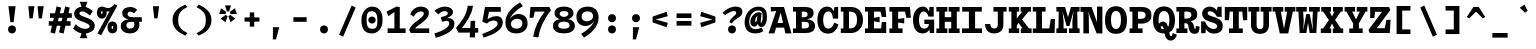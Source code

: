 SplineFontDB: 3.0
FontName: DraftingMono-Bold
FullName: Drafting Mono
FamilyName: Drafting Mono
Weight: Bold
Copyright: Copyright (c) 2020, Owen Earl,,,
UComments: "2020-4-23: Created with FontForge (http://fontforge.org)"
Version: 001.000
ItalicAngle: 0
UnderlinePosition: -200
UnderlineWidth: 100
Ascent: 1600
Descent: 400
InvalidEm: 0
LayerCount: 2
Layer: 0 0 "Back" 1
Layer: 1 0 "Fore" 0
XUID: [1021 573 -282620711 7962162]
StyleMap: 0x0000
FSType: 0
OS2Version: 0
OS2_WeightWidthSlopeOnly: 0
OS2_UseTypoMetrics: 1
CreationTime: 1587664909
ModificationTime: 1647275602
PfmFamily: 17
TTFWeight: 700
TTFWidth: 5
LineGap: 180
VLineGap: 0
OS2TypoAscent: 1600
OS2TypoAOffset: 0
OS2TypoDescent: -400
OS2TypoDOffset: 0
OS2TypoLinegap: 180
OS2WinAscent: 1835
OS2WinAOffset: 0
OS2WinDescent: 625
OS2WinDOffset: 0
HheadAscent: 1835
HheadAOffset: 0
HheadDescent: -625
HheadDOffset: 0
OS2Vendor: 'it* '
Lookup: 1 0 0 "'ss02' Style Set 2 lookup 6" { "'ss02' Style Set 2 lookup 6-1"  } ['ss02' ('DFLT' <'dflt' > 'grek' <'dflt' > 'latn' <'dflt' > ) ]
Lookup: 1 0 0 "'smcp' Lowercase to Small Capitals in Latin lookup 0" { "'smcp' Lowercase to Small Capitals in Latin lookup 0 subtable"  } ['smcp' ('latn' <'dflt' > ) ]
Lookup: 1 0 0 "'c2sc' Capitals to Small Capitals in Latin lookup 0" { "'c2sc' Capitals to Small Capitals in Latin lookup 0 subtable"  } ['c2sc' ('latn' <'dflt' > ) ]
Lookup: 1 0 0 "'ss01' Style Set 1 in Latin lookup 0" { "'ss01' Style Set 1 in Latin lookup 0-1"  } ['ss01' ('DFLT' <'dflt' > 'latn' <'dflt' > ) ]
Lookup: 6 0 0 "'calt' Contextual Alternates in Latin lookup 1" { "'calt' Contextual Alternates in Latin lookup 1-1"  } ['calt' ('DFLT' <'dflt' > 'latn' <'dflt' > ) ]
MarkAttachClasses: 1
DEI: 91125
ChainSub2: class "'calt' Contextual Alternates in Latin lookup 1-1" 4 4 4 2
  Class: 25 H J K M N T U V W X Y d f
  Class: 1 b
  Class: 1 h
  BClass: 25 H J K M N T U V W X Y d f
  BClass: 1 b
  BClass: 1 h
  FClass: 25 H J K M N T U V W X Y d f
  FClass: 1 b
  FClass: 1 h
 1 1 0
  ClsList: 2
  BClsList: 1
  FClsList:
 1
  SeqLookup: 0 "'ss01' Style Set 1 in Latin lookup 0"
 1 1 0
  ClsList: 3
  BClsList: 1
  FClsList:
 1
  SeqLookup: 0 "'ss01' Style Set 1 in Latin lookup 0"
  ClassNames: "All_Others" "trigger" "bee" "ache"
  BClassNames: "All_Others" "trigger" "bee" "ache"
  FClassNames: "All_Others" "trigger" "bee" "ache"
EndFPST
LangName: 1033
Encoding: UnicodeFull
UnicodeInterp: none
NameList: AGL For New Fonts
DisplaySize: -96
AntiAlias: 0
FitToEm: 1
WinInfo: 48 16 3
BeginPrivate: 0
EndPrivate
Grid
-338 -210 m 1
 -338 -30 l 1
 1534 -30 l 1
 1534 -210 l 1
 -338 -210 l 1
349 740 m 1
 851 740 l 1
 851 610 l 1
 349 610 l 1
 349 740 l 1
-2000 130 m 0
 4000 130 l 1024
  Named: "bottom line"
-2000 920 m 0
 4000 920 l 1024
  Named: "lowercase"
-2000 1300 m 0
 4000 1300 l 1024
  Named: "capital"
EndSplineSet
TeXData: 1 0 0 629146 314572 209715 482345 1048576 209715 783286 444596 497025 792723 393216 433062 380633 303038 157286 324010 404750 52429 2506097 1059062 262144
AnchorClass2: "Anchor-3"""  "Anchor-2"""  "Anchor-1"""  "Anchor-0""" 
BeginChars: 1114238 596

StartChar: A
Encoding: 65 65 0
Width: 1200
Flags: HMW
AnchorPoint: "Anchor-0" 599 1300 basechar 0
AnchorPoint: "Anchor-2" 599 0 basechar 0
AnchorPoint: "Anchor-3" 989 -20 basechar 0
LayerCount: 2
Back
SplineSet
329 130 m 1
 479 130 l 1
 479 0 l 1
 30 0 l 1
 30 130 l 1
 177 130 l 1
 510 1320 l 1
 690 1320 l 1
 1023 130 l 1
 1170 130 l 1
 1170 0 l 1
 721 0 l 1
 721 130 l 1
 871 130 l 1
 580 1250 l 1
 620 1250 l 1
 329 130 l 1
349 500 m 1
 852 500 l 1
 852 370 l 1
 349 370 l 1
 349 500 l 1
EndSplineSet
Fore
SplineSet
141 1300 m 1
 480 1300 l 5
 460 1110 l 5
 141 1070 l 1
 141 1300 l 1
319 -20 m 1
 27 -20 l 1
 480 1300 l 5
 800 1300 l 5
 1173 -20 l 1
 871 -20 l 1
 600 1170 l 5
 680 1170 l 5
 319 -20 l 1
319 500 m 1
 882 500 l 1
 882 270 l 1
 319 270 l 1
 319 500 l 1
EndSplineSet
Substitution2: "'c2sc' Capitals to Small Capitals in Latin lookup 0 subtable" a.sc
EndChar

StartChar: B
Encoding: 66 66 1
Width: 1200
Flags: HMW
AnchorPoint: "Anchor-2" 586 0 basechar 0
AnchorPoint: "Anchor-0" 514 1300 basechar 0
LayerCount: 2
Fore
SplineSet
200 1070 m 1
 50 1070 l 1
 50 1300 l 1
 622 1300 l 2
 928 1300 1081 1221 1081 985 c 0
 1081 769 859 670 572 670 c 1
 642 690 l 1
 948 690 1151 592 1151 356 c 0
 1151 90 959 -3.26980695372e-14 692 0 c 2
 50 0 l 1
 50 230 l 1
 200 230 l 1
 200 1070 l 1
489 230 m 1
 642 230 l 2
 780 230 851 273 851 386 c 0
 851 509 790 560 642 560 c 2
 489 560 l 1
 489 230 l 1
592 790 m 2
 700 790 781 832 781 935 c 0
 781 1038 710 1070 592 1070 c 2
 489 1070 l 1
 489 790 l 1
 592 790 l 2
EndSplineSet
Substitution2: "'c2sc' Capitals to Small Capitals in Latin lookup 0 subtable" b.sc
EndChar

StartChar: C
Encoding: 67 67 2
Width: 1200
Flags: HMW
AnchorPoint: "Anchor-3" 606 0 basechar 0
AnchorPoint: "Anchor-2" 607 0 basechar 0
AnchorPoint: "Anchor-0" 646 1300 basechar 0
LayerCount: 2
Fore
SplineSet
918 520 m 1
 1128 420 l 1
 1038 164 886 -30 599 -30 c 0
 303 -30 70 184 70 650 c 0
 70 1106 292 1320 559 1320 c 0
 786 1320 908 1136 928 900 c 5
 848 950 l 1
 927 1300 l 1
 1107 1300 l 1
 1107 720 l 1
 848 720 l 1
 818 993 737 1080 619 1080 c 0
 471 1080 360 943 360 650 c 0
 360 367 461 220 619 220 c 0
 757 220 848 336 918 520 c 1
EndSplineSet
Substitution2: "'c2sc' Capitals to Small Capitals in Latin lookup 0 subtable" c.sc
EndChar

StartChar: D
Encoding: 68 68 3
Width: 1200
Flags: HMW
AnchorPoint: "Anchor-2" 513 0 basechar 0
AnchorPoint: "Anchor-0" 514 1300 basechar 0
LayerCount: 2
Fore
SplineSet
40 0 m 1
 40 230 l 1
 170 230 l 1
 170 1070 l 1
 40 1070 l 1
 40 1300 l 1
 552 1300 l 2
 928 1300 1151 1026 1151 650 c 0
 1151 284 909 -4.37198907296e-14 552 0 c 2
 40 0 l 1
449 230 m 1
 512 230 l 2
 710 230 851 357 851 650 c 0
 851 953 730 1070 512 1070 c 2
 449 1070 l 1
 449 230 l 1
EndSplineSet
Substitution2: "'c2sc' Capitals to Small Capitals in Latin lookup 0 subtable" d.sc
EndChar

StartChar: E
Encoding: 69 69 4
Width: 1200
Flags: HMW
AnchorPoint: "Anchor-3" 926 0 basechar 0
AnchorPoint: "Anchor-2" 546 0 basechar 0
AnchorPoint: "Anchor-0" 574 1300 basechar 0
LayerCount: 2
Fore
SplineSet
781 810 m 1
 781 535 l 1
 499 585 l 1
 499 230 l 1
 858 230 l 1
 891 550 l 5
 1110 550 l 5
 1110 0 l 1
 50 0 l 1
 50 230 l 1
 200 230 l 1
 200 1070 l 1
 50 1070 l 1
 50 1300 l 1
 1070 1300 l 1
 1110 800 l 1
 891 800 l 1
 821 1070 l 1
 499 1070 l 1
 499 760 l 1
 781 810 l 1
EndSplineSet
Substitution2: "'c2sc' Capitals to Small Capitals in Latin lookup 0 subtable" e.sc
EndChar

StartChar: F
Encoding: 70 70 5
Width: 1200
Flags: HMW
AnchorPoint: "Anchor-2" 376 0 basechar 0
AnchorPoint: "Anchor-0" 604 1300 basechar 0
LayerCount: 2
Fore
SplineSet
811 750 m 5
 811 475 l 5
 509 525 l 5
 509 230 l 1
 729 230 l 1
 729 0 l 1
 70 0 l 1
 70 230 l 1
 210 230 l 1
 210 1070 l 1
 70 1070 l 1
 70 1300 l 1
 1100 1300 l 1
 1140 760 l 1
 921 760 l 1
 851 1070 l 1
 509 1070 l 1
 509 700 l 5
 811 750 l 5
EndSplineSet
Substitution2: "'c2sc' Capitals to Small Capitals in Latin lookup 0 subtable" f.sc
EndChar

StartChar: G
Encoding: 71 71 6
Width: 1200
Flags: HMW
AnchorPoint: "Anchor-2" 637 0 basechar 0
AnchorPoint: "Anchor-0" 686 1300 basechar 0
LayerCount: 2
Fore
SplineSet
848 450 m 1
 958 440 l 1
 938 224 816 -20 529 -20 c 4
 263 -20 50 184 50 650 c 0
 50 1106 302 1320 539 1320 c 0
 766 1320 868 1106 888 900 c 1
 828 950 l 1
 877 1300 l 1
 1087 1300 l 1
 1087 820 l 1
 828 820 l 1
 778 973 697 1080 579 1080 c 0
 481 1080 350 983 350 650 c 0
 350 337 471 220 599 220 c 0
 737 220 838 286 848 450 c 1
617 670 m 1
 1107 670 l 1
 1107 0 l 1
 887 0 l 1
 848 450 l 1
 617 450 l 1
 617 670 l 1
EndSplineSet
Substitution2: "'c2sc' Capitals to Small Capitals in Latin lookup 0 subtable" g.sc
EndChar

StartChar: H
Encoding: 72 72 7
Width: 1200
Flags: HMW
AnchorPoint: "Anchor-2" 596 0 basechar 0
AnchorPoint: "Anchor-0" 596 1300 basechar 0
LayerCount: 2
Fore
SplineSet
761 560 m 1
 439 560 l 1
 439 230 l 1
 568 230 l 1
 568 0 l 1
 20 0 l 1
 20 230 l 1
 160 230 l 1
 160 1070 l 1
 20 1070 l 1
 20 1300 l 1
 568 1300 l 1
 568 1070 l 1
 439 1070 l 1
 439 790 l 1
 761 790 l 1
 761 1070 l 1
 632 1070 l 1
 632 1300 l 1
 1180 1300 l 1
 1180 1070 l 1
 1040 1070 l 1
 1040 230 l 1
 1180 230 l 1
 1180 0 l 1
 632 0 l 5
 632 230 l 5
 761 230 l 1
 761 560 l 1
EndSplineSet
Substitution2: "'c2sc' Capitals to Small Capitals in Latin lookup 0 subtable" h.sc
EndChar

StartChar: I
Encoding: 73 73 8
Width: 1200
Flags: HMW
AnchorPoint: "Anchor-3" 602 0 basechar 0
AnchorPoint: "Anchor-2" 602 0 basechar 0
AnchorPoint: "Anchor-0" 586 1300 basechar 0
LayerCount: 2
Fore
SplineSet
100 0 m 1
 100 230 l 1
 445 230 l 1
 445 1070 l 1
 110 1070 l 1
 110 1300 l 1
 1090 1300 l 1
 1090 1070 l 1
 755 1070 l 1
 755 230 l 1
 1100 230 l 1
 1100 0 l 1
 100 0 l 1
EndSplineSet
Substitution2: "'c2sc' Capitals to Small Capitals in Latin lookup 0 subtable" i.sc
EndChar

StartChar: J
Encoding: 74 74 9
Width: 1200
Flags: HMW
AnchorPoint: "Anchor-2" 498 0 basechar 0
AnchorPoint: "Anchor-0" 766 1300 basechar 0
LayerCount: 2
Fore
SplineSet
50 450 m 1
 310 450 l 1
 330 317 366 224 514 224 c 0
 642 224 688.791992188 297 689 430 c 2
 690 1070 l 1
 471 1070 l 1
 471 1300 l 1
 1130 1300 l 5
 1130 1070 l 5
 970 1070 l 1
 969 430 l 2
 968.521876167 124.000747068 785 -20 499 -20 c 0
 203 -20 60 174 50 450 c 1
EndSplineSet
Substitution2: "'c2sc' Capitals to Small Capitals in Latin lookup 0 subtable" j.sc
EndChar

StartChar: K
Encoding: 75 75 10
Width: 1200
Flags: HMW
AnchorPoint: "Anchor-2" 661 0 basechar 0
AnchorPoint: "Anchor-0" 626 1300 basechar 0
LayerCount: 2
Fore
SplineSet
631 1300 m 1
 1150 1300 l 1
 1150 1070 l 1
 1022 1070 l 1
 705 680 l 1
 1045 230 l 1
 1180 230 l 1
 1180 0 l 1
 641 0 l 1
 641 230 l 1
 726 230 l 1
 530 508 l 1
 440 380 l 1
 440 230 l 1
 559 230 l 1
 559 0 l 1
 40 0 l 1
 40 230 l 1
 170 230 l 1
 170 1070 l 1
 40 1070 l 1
 40 1300 l 1
 559 1300 l 1
 559 1070 l 1
 440 1070 l 1
 440 734 l 1
 712 1070 l 1
 631 1070 l 1
 631 1300 l 1
EndSplineSet
Substitution2: "'c2sc' Capitals to Small Capitals in Latin lookup 0 subtable" k.sc
EndChar

StartChar: L
Encoding: 76 76 11
Width: 1200
Flags: HMW
AnchorPoint: "Anchor-2" 616 0 basechar 0
AnchorPoint: "Anchor-1" 789 943 basechar 0
AnchorPoint: "Anchor-0" 344 1300 basechar 0
LayerCount: 2
Fore
SplineSet
941 700 m 5
 1150 700 l 5
 1130 0 l 1
 40 0 l 1
 40 230 l 1
 210 230 l 1
 210 1070 l 1
 40 1070 l 1
 40 1300 l 1
 679 1300 l 1
 679 1070 l 1
 499 1070 l 1
 499 230 l 1
 865 230 l 1
 941 700 l 5
EndSplineSet
Substitution2: "'c2sc' Capitals to Small Capitals in Latin lookup 0 subtable" l.sc
EndChar

StartChar: M
Encoding: 77 77 12
Width: 1200
Flags: HMW
AnchorPoint: "Anchor-2" 606 0 basechar 0
AnchorPoint: "Anchor-0" 606 1300 basechar 0
LayerCount: 2
Back
SplineSet
158 1170 m 1
 0 1170 l 1
 0 1300 l 1
 383 1300 l 1
 645 480 l 1
 555 480 l 1
 817 1300 l 1
 1200 1300 l 1
 1200 1170 l 1
 1042 1170 l 1
 1058 130 l 1
 1200 130 l 1
 1200 0 l 1
 761 0 l 1
 761 130 l 1
 914 130 l 1
 899 724 l 1
 934 1204 l 1
 630 350 l 1
 570 350 l 1
 266 1204 l 1
 301 724 l 1
 286 130 l 1
 439 130 l 1
 439 0 l 1
 0 0 l 1
 0 130 l 1
 142 130 l 1
 158 1170 l 1
EndSplineSet
Fore
SplineSet
138 1070 m 1
 20 1070 l 1
 20 1300 l 1
 453 1300 l 1
 645 630 l 1
 555 630 l 1
 747 1300 l 1
 1180 1300 l 1
 1180 1070 l 1
 1062 1070 l 1
 1078 230 l 1
 1180 230 l 1
 1180 0 l 1
 651 0 l 5
 651 230 l 5
 824 230 l 1
 819 584 l 1
 874 1074 l 1
 670 350 l 1
 530 350 l 1
 326 1074 l 1
 381 584 l 1
 376 230 l 1
 549 230 l 1
 549 0 l 1
 20 0 l 1
 20 230 l 1
 122 230 l 1
 138 1070 l 1
EndSplineSet
Substitution2: "'c2sc' Capitals to Small Capitals in Latin lookup 0 subtable" m.sc
EndChar

StartChar: N
Encoding: 78 78 13
Width: 1200
Flags: HMW
AnchorPoint: "Anchor-2" 626 0 basechar 0
AnchorPoint: "Anchor-0" 636 1300 basechar 0
LayerCount: 2
Fore
SplineSet
220 1060 m 1
 22 1060 l 1
 22 1300 l 1
 220 1300 l 1
 220 1060 l 1
170 1300 m 1
 578 1300 l 1
 851 543 l 1
 851 1320 l 1
 1120 1320 l 1
 1120 -20 l 1
 832 -20 l 1
 482 867 l 1
 417 1097 l 1
 439 857 l 1
 449 -20 l 1
 170 -20 l 1
 170 1300 l 1
EndSplineSet
Substitution2: "'c2sc' Capitals to Small Capitals in Latin lookup 0 subtable" n.sc
EndChar

StartChar: O
Encoding: 79 79 14
Width: 1200
Flags: HMW
AnchorPoint: "Anchor-2" 599 0 basechar 0
AnchorPoint: "Anchor-0" 599 1300 basechar 0
LayerCount: 2
Fore
SplineSet
599 -40 m 4
 223 -40 50 204 50 660 c 0
 50 1106 262 1340 599 1340 c 0
 936 1340 1149 1106 1149 660 c 0
 1149 204 995 -40 599 -40 c 4
599 1100 m 0
 441 1100 350 963 350 660 c 0
 350 367 431 200 599 200 c 4
 767 200 849 367 849 660 c 0
 849 963 767 1100 599 1100 c 0
EndSplineSet
Substitution2: "'c2sc' Capitals to Small Capitals in Latin lookup 0 subtable" o.sc
EndChar

StartChar: P
Encoding: 80 80 15
Width: 1200
Flags: HMW
AnchorPoint: "Anchor-2" 362 0 basechar 0
AnchorPoint: "Anchor-0" 566 1300 basechar 0
LayerCount: 2
Fore
SplineSet
80 0 m 1
 80 230 l 1
 220 230 l 1
 220 1070 l 1
 80 1070 l 1
 80 1300 l 1
 662 1300 l 2
 1018 1300 1171 1161 1171 885 c 0
 1171 619 999 470 662 470 c 2
 499 470 l 1
 499 230 l 1
 729 230 l 5
 729 0 l 5
 80 0 l 1
499 710 m 1
 662 710 l 2
 780 710 881 762 881 885 c 0
 881 1018 790 1070 662 1070 c 2
 499 1070 l 1
 499 710 l 1
EndSplineSet
Substitution2: "'c2sc' Capitals to Small Capitals in Latin lookup 0 subtable" p.sc
EndChar

StartChar: Q
Encoding: 81 81 16
Width: 1200
Flags: HMW
AnchorPoint: "Anchor-0" 599 1300 basechar 0
LayerCount: 2
Fore
SplineSet
251 227 m 1
 271 373 370 572 541 572 c 0
 910 572 796 -158 960 -158 c 0
 1009 -158 1010 -81 1040 1 c 1
 1250 -89 l 1
 1200 -221 1113 -378 933 -378 c 0
 523 -378 671 342 500 342 c 0
 397 342 431 228 431 127 c 1
 251 227 l 1
599 -20 m 0
 253 -20 50 184 50 650 c 0
 50 1106 272 1330 599 1330 c 4
 926 1330 1149 1106 1149 650 c 0
 1149 184 945 -20 599 -20 c 0
599 1100 m 4
 441 1100 330 973 330 650 c 0
 330 317 421 190 599 190 c 0
 777 190 869 317 869 650 c 0
 869 973 757 1100 599 1100 c 4
EndSplineSet
Substitution2: "'c2sc' Capitals to Small Capitals in Latin lookup 0 subtable" q.sc
EndChar

StartChar: R
Encoding: 82 82 17
Width: 1200
Flags: HMW
AnchorPoint: "Anchor-2" 586 0 basechar 0
AnchorPoint: "Anchor-0" 546 1300 basechar 0
LayerCount: 2
Fore
SplineSet
20 0 m 1
 20 230 l 1
 150 230 l 1
 150 1070 l 1
 20 1070 l 1
 20 1300 l 1
 552 1300 l 2
 908 1300 1061 1176 1061 930 c 0
 1061 644 809 585 572 575 c 1
 562 630 l 1
 758 630 875.833984375 522.974609375 911 290 c 0
 919 237 920 210 951 210 c 0
 979 210 986 237 996 350 c 1
 1181 320 l 1
 1171 134 1157 -40 931 -40 c 0
 735 -40 656.39453125 80.7294921875 631 275 c 0
 611 428 590 490 482 490 c 2
 419 490 l 5
 419 230 l 5
 572 230 l 1
 572 0 l 1
 20 0 l 1
419 720 m 5
 522 720 l 2
 690 720 771 787 771 900 c 0
 771 1023 690 1070 552 1070 c 2
 419 1070 l 5
 419 720 l 5
EndSplineSet
Substitution2: "'c2sc' Capitals to Small Capitals in Latin lookup 0 subtable" r.sc
EndChar

StartChar: S
Encoding: 83 83 18
Width: 1200
Flags: HMW
AnchorPoint: "Anchor-3" 636 0 basechar 0
AnchorPoint: "Anchor-2" 635 0 basechar 0
AnchorPoint: "Anchor-0" 606 1300 basechar 0
LayerCount: 2
Fore
SplineSet
882 1310 m 5
 1082 1310 l 1
 1082 809 l 1
 852 809 l 1
 782 962 632 1090 514 1090 c 0
 433 1090 379 1054 379 991 c 0
 379 911 501 859 661 812 c 0
 877 749 1139 663 1139 350 c 0
 1139 70 922 -29 710 -29 c 0
 443 -29 222 141 222 531 c 1
 317 401 l 1
 272 -10 l 1
 57 -10 l 1
 57 581 l 1
 252 581 l 1
 332 313 537 201 670 201 c 0
 812 201 859 262 859 341 c 0
 859 425 765 488 611 529 c 0
 423.94661896 578.799926121 109 668 109 970 c 0
 109 1171 248 1320 504 1320 c 0
 740 1320 937 1069 937 879 c 1
 817 979 l 1
 882 1310 l 5
EndSplineSet
Substitution2: "'c2sc' Capitals to Small Capitals in Latin lookup 0 subtable" s.sc
EndChar

StartChar: T
Encoding: 84 84 19
Width: 1200
Flags: HMW
AnchorPoint: "Anchor-3" 601 0 basechar 0
AnchorPoint: "Anchor-0" 599 1300 basechar 0
AnchorPoint: "Anchor-2" 599 0 basechar 0
LayerCount: 2
Fore
SplineSet
249 640 m 5
 40 640 l 5
 40 1300 l 1
 1160 1300 l 1
 1160 640 l 5
 951 640 l 5
 915 1070 l 1
 739 1070 l 1
 739 230 l 1
 939 230 l 1
 939 0 l 1
 250 0 l 1
 250 230 l 1
 450 230 l 1
 450 1070 l 1
 285 1070 l 1
 249 640 l 5
EndSplineSet
Substitution2: "'c2sc' Capitals to Small Capitals in Latin lookup 0 subtable" t.sc
EndChar

StartChar: U
Encoding: 85 85 20
Width: 1200
Flags: HMW
AnchorPoint: "Anchor-0" 599 1300 basechar 0
AnchorPoint: "Anchor-2" 599 0 basechar 0
AnchorPoint: "Anchor-3" 731 80 basechar 0
LayerCount: 2
Fore
SplineSet
150 420 m 2
 150 1070 l 1
 20 1070 l 1
 20 1300 l 1
 569 1300 l 1
 569 1070 l 1
 430 1070 l 1
 430 410 l 2
 430 267 491 190 599 190 c 4
 707 190 768.776367188 267 769 410 c 2
 770 1070 l 1
 631 1070 l 1
 631 1300 l 1
 1180 1300 l 1
 1180 1070 l 1
 1050 1070 l 1
 1049 420 l 2
 1048.49023438 94.0009765625 865 -40 599 -40 c 4
 333 -40 150 94 150 420 c 2
EndSplineSet
Substitution2: "'c2sc' Capitals to Small Capitals in Latin lookup 0 subtable" u.sc
EndChar

StartChar: V
Encoding: 86 86 21
Width: 1200
Flags: HMW
AnchorPoint: "Anchor-0" 599 1300 basechar 0
AnchorPoint: "Anchor-2" 599 0 basechar 0
LayerCount: 2
Fore
SplineSet
761 1070 m 1
 636 1070 l 1
 636 1300 l 1
 1170 1300 l 1
 1170 1070 l 1
 1043 1070 l 5
 810 -20 l 1
 390 -20 l 1
 157 1070 l 1
 30 1070 l 1
 30 1300 l 1
 564 1300 l 1
 564 1070 l 1
 439 1070 l 1
 620 110 l 1
 580 110 l 1
 761 1070 l 1
EndSplineSet
Substitution2: "'c2sc' Capitals to Small Capitals in Latin lookup 0 subtable" v.sc
EndChar

StartChar: W
Encoding: 87 87 22
Width: 1200
Flags: HMW
AnchorPoint: "Anchor-0" 599 1300 basechar 0
AnchorPoint: "Anchor-2" 599 0 basechar 0
LayerCount: 2
Back
SplineSet
246 1330 m 1
 357 426 l 1
 367 136 l 1
 337 136 l 1
 545 1030 l 1
 655 1030 l 1
 863 136 l 1
 833 136 l 1
 853 426 l 1
 954 1330 l 1
 1120 1330 l 1
 935 0 l 1
 752 0 l 1
 560 920 l 1
 640 920 l 1
 448 0 l 1
 265 0 l 1
 80 1330 l 1
 246 1330 l 1
EndSplineSet
Fore
SplineSet
356 1070 m 1
 387 626 l 1
 357 56 l 1
 347 56 l 1
 515 950 l 1
 685 950 l 1
 863 66 l 1
 853 66 l 5
 823 626 l 5
 844 1070 l 5
 651 1070 l 1
 651 1300 l 1
 1190 1300 l 1
 1190 1070 l 1
 1080 1070 l 1
 1015 0 l 1
 682 0 l 1
 560 760 l 1
 640 760 l 1
 518 0 l 1
 185 0 l 1
 120 1070 l 1
 10 1070 l 1
 10 1300 l 1
 539 1300 l 1
 539 1070 l 1
 356 1070 l 1
EndSplineSet
Substitution2: "'c2sc' Capitals to Small Capitals in Latin lookup 0 subtable" w.sc
EndChar

StartChar: X
Encoding: 88 88 23
Width: 1200
Flags: HMW
AnchorPoint: "Anchor-0" 599 1300 basechar 0
AnchorPoint: "Anchor-2" 599 0 basechar 0
LayerCount: 2
Fore
SplineSet
60 1300 m 1
 549 1300 l 1
 549 1070 l 1
 479 1070 l 1
 600 822 l 1
 721 1070 l 1
 651 1070 l 1
 651 1300 l 1
 1140 1300 l 1
 1140 1070 l 1
 1041 1070 l 1
 755 654 l 1
 1041 230 l 1
 1160 230 l 1
 1160 0 l 1
 641 0 l 1
 641 230 l 1
 721 230 l 5
 600 476 l 1
 479 230 l 1
 559 230 l 1
 559 0 l 1
 40 0 l 1
 40 230 l 1
 159 230 l 1
 445 644 l 1
 159 1070 l 1
 60 1070 l 1
 60 1300 l 1
EndSplineSet
Substitution2: "'c2sc' Capitals to Small Capitals in Latin lookup 0 subtable" x.sc
EndChar

StartChar: Y
Encoding: 89 89 24
Width: 1200
Flags: HMW
AnchorPoint: "Anchor-0" 599 1300 basechar 0
AnchorPoint: "Anchor-2" 599 0 basechar 0
LayerCount: 2
Fore
SplineSet
265 0 m 1
 265 230 l 1
 455 230 l 1
 455 480 l 1
 124 1070 l 1
 30 1070 l 1
 30 1300 l 1
 556 1300 l 1
 556 1070 l 1
 409 1070 l 1
 624 630 l 1
 575 630 l 1
 791 1070 l 1
 640 1070 l 1
 640 1300 l 1
 1170 1300 l 1
 1170 1070 l 1
 1076 1070 l 1
 744 480 l 1
 744 230 l 1
 934 230 l 1
 934 0 l 1
 265 0 l 1
EndSplineSet
Substitution2: "'c2sc' Capitals to Small Capitals in Latin lookup 0 subtable" y.sc
EndChar

StartChar: Z
Encoding: 90 90 25
Width: 1200
Flags: HMW
AnchorPoint: "Anchor-0" 599 1300 basechar 0
AnchorPoint: "Anchor-2" 599 0 basechar 0
LayerCount: 2
Fore
SplineSet
921 660 m 5
 1130 660 l 5
 1090 0 l 1
 90 0 l 1
 20 150 l 1
 702 1060 l 1
 349 1060 l 1
 319 750 l 1
 110 750 l 1
 110 1300 l 1
 1050 1300 l 1
 1120 1150 l 1
 438 240 l 1
 838 240 l 1
 921 660 l 5
EndSplineSet
Substitution2: "'c2sc' Capitals to Small Capitals in Latin lookup 0 subtable" z.sc
EndChar

StartChar: space
Encoding: 32 32 26
Width: 1200
VWidth: 2048
Flags: HMW
LayerCount: 2
EndChar

StartChar: uni0000
Encoding: 0 0 27
Width: 1200
VWidth: 2048
Flags: HMW
LayerCount: 2
EndChar

StartChar: uni000D
Encoding: 13 13 28
Width: 1200
VWidth: 2048
Flags: HMW
LayerCount: 2
EndChar

StartChar: a
Encoding: 97 97 29
Width: 1200
Flags: HMW
AnchorPoint: "Anchor-3" 990 30 basechar 0
AnchorPoint: "Anchor-2" 556 20 basechar 0
AnchorPoint: "Anchor-0" 616 920 basechar 0
LayerCount: 2
Fore
SplineSet
1022 630 m 2
 1022 235 l 2
 1022 208 1036 200 1056 200 c 0
 1076 200 1099 203 1139 216 c 1
 1179 33 l 1
 1119 3 1042 -25 942 -25 c 0
 822 -25 763 60 763 150 c 2
 763 620 l 2
 763 683 735 703 657 703 c 0
 529 703 336 640 241 597 c 1
 132 790 l 1
 252 856 515 940 692 940 c 0
 929 940 1022 817 1022 630 c 2
374 261 m 0
 374 229 403 210 453 210 c 0
 551 210 703 287 803 370 c 1
 813 250 l 1
 713 94 560 -20 363 -20 c 0
 217 -20 74 64 74 230 c 4
 74 403 259 528 812 579 c 1
 852 468 l 1
 516 393 374 315 374 261 c 0
EndSplineSet
Substitution2: "'smcp' Lowercase to Small Capitals in Latin lookup 0 subtable" a.sc
EndChar

StartChar: b
Encoding: 98 98 30
Width: 1200
Flags: HMW
AnchorPoint: "Anchor-2" 606 0 basechar 0
AnchorPoint: "Anchor-0" 736 920 basechar 0
LayerCount: 2
Fore
SplineSet
604 705 m 0
 476 705 361 623 361 460 c 0
 361 287 466 220 604 220 c 0
 732 220 819 307 819 460 c 0
 819 623 722 705 604 705 c 0
684 -20 m 0
 398 -20 280 164 280 460 c 0
 280 746 437 940 684 940 c 4
 921 940 1129 756 1129 460 c 0
 1129 154 930 -20 684 -20 c 0
142 1330 m 1
 142 1090 l 1
 -48 1090 l 1
 -48 1330 l 1
 142 1330 l 1
361 190 m 1
 301 0 l 1
 92 0 l 1
 92 1330 l 1
 361 1330 l 1
 361 190 l 1
EndSplineSet
Substitution2: "'smcp' Lowercase to Small Capitals in Latin lookup 0 subtable" b.sc
Substitution2: "'ss01' Style Set 1 in Latin lookup 0-1" b.alt
EndChar

StartChar: o
Encoding: 111 111 31
Width: 1200
Flags: HMW
AnchorPoint: "Anchor-2" 593 0 basechar 0
AnchorPoint: "Anchor-0" 594 920 basechar 0
LayerCount: 2
Fore
SplineSet
594 -20 m 0
 278 -20 76 164 76 460 c 0
 76 746 297 940 594 940 c 0
 891 940 1124 746 1124 460 c 0
 1124 164 910 -20 594 -20 c 0
594 715 m 4
 486 715 380 633 380 460 c 0
 380 297 466 205 594 205 c 0
 722 205 820 297 820 460 c 0
 820 633 712 715 594 715 c 4
EndSplineSet
Substitution2: "'smcp' Lowercase to Small Capitals in Latin lookup 0 subtable" o.sc
EndChar

StartChar: l
Encoding: 108 108 32
Width: 1200
Flags: HMW
AnchorPoint: "Anchor-2" 634 0 basechar 0
AnchorPoint: "Anchor-1" 623 920 basechar 0
AnchorPoint: "Anchor-0" 608 1330 basechar 0
LayerCount: 2
Fore
SplineSet
150 0 m 1
 150 230 l 1
 480 230 l 1
 480 1090 l 1
 190 1090 l 1
 190 1330 l 1
 769 1330 l 1
 769 230 l 1
 1120 230 l 1
 1120 0 l 1
 150 0 l 1
EndSplineSet
Substitution2: "'smcp' Lowercase to Small Capitals in Latin lookup 0 subtable" l.sc
EndChar

StartChar: n
Encoding: 110 110 33
Width: 1200
Flags: HMW
AnchorPoint: "Anchor-2" 626 0 basechar 0
AnchorPoint: "Anchor-0" 636 920 basechar 0
LayerCount: 2
Fore
SplineSet
180 680 m 1
 65 680 l 5
 65 920 l 5
 180 920 l 1
 180 680 l 1
1078 580 m 2
 1078 0 l 1
 784 0 l 1
 784 520 l 2
 784 653 741 710 633 710 c 0
 545 710 464 643 464 470 c 2
 464 0 l 1
 180 0 l 1
 180 920 l 1
 414 920 l 1
 462 630 l 1
 404 550 l 1
 404 706 475 940 742 940 c 0
 954 940 1078 796 1078 580 c 2
EndSplineSet
Substitution2: "'smcp' Lowercase to Small Capitals in Latin lookup 0 subtable" n.sc
EndChar

StartChar: i
Encoding: 105 105 34
Width: 1200
Flags: HMW
AnchorPoint: "Anchor-3" 590 0 basechar 0
AnchorPoint: "Anchor-2" 595 0 basechar 0
LayerCount: 2
Fore
SplineSet
410 1255 m 4
 410 1363 496 1430 594 1430 c 4
 692 1430 779 1363 779 1255 c 4
 779 1147 697 1080 599 1080 c 4
 501 1080 410 1147 410 1255 c 4
100 0 m 1
 100 230 l 1
 450 230 l 1
 450 680 l 1
 160 680 l 1
 160 920 l 1
 749 920 l 1
 749 230 l 1
 1100 230 l 1
 1100 0 l 1
 100 0 l 1
EndSplineSet
Substitution2: "'smcp' Lowercase to Small Capitals in Latin lookup 0 subtable" i.sc
EndChar

StartChar: k
Encoding: 107 107 35
Width: 1200
Flags: HMW
AnchorPoint: "Anchor-2" 596 0 basechar 0
AnchorPoint: "Anchor-0" 716 920 basechar 0
LayerCount: 2
Back
SplineSet
1048 570 m 2
 1048 0 l 1
 879 0 l 1
 879 580 l 2
 879 733 816 810 668 810 c 0
 480 810 389 653 389 440 c 2
 389 0 l 1
 220 0 l 1
 220 1190 l 1
 30 1190 l 1
 30 1330 l 1
 389 1330 l 1
 389 750 l 1
 309 550 l 1
 309 706 431 940 708 940 c 0
 935 940 1048 806 1048 570 c 2
EndSplineSet
Fore
SplineSet
860 0 m 1
 540 470 l 1
 710 600 l 1
 1210 0 l 1
 860 0 l 1
772 920 m 1
 1132 920 l 1
 450 210 l 1
 450 0 l 1
 170 0 l 1
 170 1090 l 1
 0 1090 l 1
 0 1330 l 1
 430 1330 l 1
 430 484 l 1
 772 920 l 1
EndSplineSet
Substitution2: "'smcp' Lowercase to Small Capitals in Latin lookup 0 subtable" k.sc
EndChar

StartChar: j
Encoding: 106 106 36
Width: 1200
Flags: HMW
AnchorPoint: "Anchor-2" 496 -400 basechar 0
LayerCount: 2
Fore
SplineSet
500 -190 m 1
 500 -430 l 1
 283 -430 130 -311 55 -211 c 1
 241 -30 l 1
 283 -80 392 -190 500 -190 c 1
640 1255 m 0
 640 1368 731 1430 824 1430 c 0
 927 1430 1009 1368 1009 1255 c 0
 1009 1142 932 1080 829 1080 c 0
 736 1080 640 1142 640 1255 c 0
979 920 m 5
 980 10 l 6
 980 -236 857 -430 500 -430 c 1
 500 -190 l 1
 628 -190 710 -133 710 10 c 6
 710 680 l 5
 320 680 l 1
 320 920 l 1
 979 920 l 5
EndSplineSet
Substitution2: "'smcp' Lowercase to Small Capitals in Latin lookup 0 subtable" j.sc
EndChar

StartChar: h
Encoding: 104 104 37
Width: 1200
Flags: HMW
AnchorPoint: "Anchor-2" 618 0 basechar 0
AnchorPoint: "Anchor-0" 780 1030 basechar 0
LayerCount: 2
Back
SplineSet
1088 580 m 6
 1088 0 l 5
 814 0 l 5
 814 540 l 6
 814 643 731 710 633 710 c 4
 525 710 434 633 434 460 c 6
 434 0 l 5
 160 0 l 5
 160 920 l 5
 364 920 l 5
 422 630 l 5
 374 550 l 5
 374 706 496 940 763 940 c 4
 975 940 1088 796 1088 580 c 6
EndSplineSet
Fore
SplineSet
1098 570 m 6
 1098 0 l 5
 789 0 l 5
 789 550 l 6
 789 653 746 710 648 710 c 4
 550 710 459 633 459 460 c 6
 459 0 l 5
 170 0 l 5
 170 1090 l 5
 10 1090 l 5
 10 1330 l 5
 459 1330 l 5
 459 700 l 5
 409 550 l 5
 409 706 521 940 778 940 c 4
 1005 940 1098 806 1098 570 c 6
EndSplineSet
Substitution2: "'smcp' Lowercase to Small Capitals in Latin lookup 0 subtable" h.sc
Substitution2: "'ss01' Style Set 1 in Latin lookup 0-1" h.alt
EndChar

StartChar: m
Encoding: 109 109 38
Width: 1200
Flags: HMW
AnchorPoint: "Anchor-2" 615 0 basechar 0
AnchorPoint: "Anchor-0" 636 920 basechar 0
LayerCount: 2
Fore
SplineSet
170 680 m 1
 40 680 l 5
 40 920 l 5
 170 920 l 1
 170 680 l 1
728 700 m 2
 728 0 l 1
 509 0 l 1
 509 600 l 2
 509 663 496 690 458 690 c 0
 420 690 379 653 379 560 c 2
 379 0 l 1
 120 0 l 1
 120 920 l 1
 279 920 l 1
 349 670 l 1
 309 550 l 1
 309 706 396 940 543 940 c 0
 650 940 728 876 728 700 c 2
1117 710 m 2
 1117 0 l 1
 858 0 l 1
 858 600 l 2
 858 663 845 690 807 690 c 0
 769 690 728 663 728 570 c 1
 678 530 l 1
 678 686 765 940 932 940 c 0
 1059 940 1117 866 1117 710 c 2
EndSplineSet
Substitution2: "'smcp' Lowercase to Small Capitals in Latin lookup 0 subtable" m.sc
EndChar

StartChar: e
Encoding: 101 101 39
Width: 1200
Flags: HMW
AnchorPoint: "Anchor-3" 736 37 basechar 0
AnchorPoint: "Anchor-2" 665 0 basechar 0
AnchorPoint: "Anchor-0" 645 920 basechar 0
LayerCount: 2
Back
SplineSet
680 800 m 1
 477 800 312 671 312 448 c 0
 312 235 436 120 674 120 c 1
 664 -20 l 1
 303 -20 135 164 135 430 c 0
 135 726 368 940 680 940 c 1
 680 800 l 1
680 800 m 1
 680 940 l 1
 920 940 1041 814 1041 667 c 0
 1041 589 1035 530 1034 510 c 1
 889 510 l 1
 892 541 894 551 894 581 c 0
 894 716 801 800 680 800 c 1
1065 120 m 1
 985 47 850 -20 664 -20 c 1
 674 120 l 1
 781 120 904 171 954 214 c 1
 1065 120 l 1
EndSplineSet
Fore
SplineSet
1091 109 m 1
 1011 43 820 -20 644 -20 c 1
 664 202 l 1
 791 202 964 269 1013 307 c 1
 1091 109 l 1
644 -20 m 1
 288 -20 86 154 86 440 c 0
 86 736 312 940 649 940 c 0
 926 940 1079 785 1079 602 c 0
 1079 534 1072 447 1062 397 c 1
 323 367 l 1
 323 527 l 1
 800 577 l 1
 813 687 729 740 649 740 c 0
 511 740 383 653 383 460 c 0
 383 297 446 202 664 202 c 1
 644 -20 l 1
EndSplineSet
Substitution2: "'smcp' Lowercase to Small Capitals in Latin lookup 0 subtable" e.sc
EndChar

StartChar: p
Encoding: 112 112 40
Width: 1200
Flags: HMW
AnchorPoint: "Anchor-2" 776 0 basechar 0
AnchorPoint: "Anchor-0" 706 920 basechar 0
LayerCount: 2
Back
SplineSet
210 780 m 1
 40 780 l 1
 40 920 l 1
 210 920 l 1
 210 780 l 1
1038 570 m 2
 1038 0 l 1
 869 0 l 1
 869 580 l 2
 869 733 806 810 678 810 c 0
 510 810 379 653 379 440 c 2
 379 0 l 1
 210 0 l 1
 210 920 l 1
 329 920 l 1
 369 730 l 1
 299 550 l 1
 299 706 446 940 713 940 c 0
 925 940 1038 806 1038 570 c 2
EndSplineSet
Fore
SplineSet
622 215 m 0
 740 215 829 297 829 460 c 0
 829 613 750 700 632 700 c 0
 524 700 420 633 420 460 c 0
 420 277 514 215 622 215 c 0
734 940 m 0
 1000 940 1149 736 1149 460 c 0
 1149 184 971 -20 744 -20 c 0
 457 -20 350 174 350 470 c 0
 350 756 518 940 734 940 c 0
351 920 m 1
 421 682 l 29
 421 -110 l 1
 601 -110 l 1
 601 -330 l 1
 52 -330 l 1
 52 -110 l 1
 162 -110 l 1
 162 680 l 1
 42 680 l 1
 42 920 l 1
 351 920 l 1
EndSplineSet
Substitution2: "'smcp' Lowercase to Small Capitals in Latin lookup 0 subtable" p.sc
EndChar

StartChar: t
Encoding: 116 116 41
Width: 1200
Flags: HMW
AnchorPoint: "Anchor-3" 608 0 basechar 0
AnchorPoint: "Anchor-2" 686 0 basechar 0
AnchorPoint: "Anchor-1" 704 1020 basechar 0
AnchorPoint: "Anchor-0" 456 1130 basechar 0
LayerCount: 2
Fore
SplineSet
709 240 m 1
 837 240 933 303 995 342 c 5
 1111 136 l 1
 1036 76 876 -10 699 -10 c 1
 709 240 l 1
569 1170 m 1
 569 920 l 1
 999 920 l 1
 999 670 l 1
 568 720 l 1
 568 430 l 2
 568 297 591 240 709 240 c 1
 699 -10 l 1
 372 -10 270 154 270 390 c 2
 270 679 l 1
 70 679 l 1
 70 920 l 1
 270 920 l 1
 380 1170 l 1
 569 1170 l 1
EndSplineSet
Substitution2: "'smcp' Lowercase to Small Capitals in Latin lookup 0 subtable" t.sc
EndChar

StartChar: c
Encoding: 99 99 42
Width: 1200
Flags: HMW
AnchorPoint: "Anchor-3" 636 2 basechar 0
AnchorPoint: "Anchor-2" 636 0 basechar 0
AnchorPoint: "Anchor-0" 656 920 basechar 0
LayerCount: 2
Fore
SplineSet
630 720 m 1
 477 720 377 611 377 458 c 4
 377 315 486 215 654 215 c 1
 624 -20 l 1
 293 -20 75 144 75 430 c 0
 75 736 288 940 640 940 c 1
 630 720 l 1
630 720 m 1
 640 940 l 1
 880 940 1071 824 1071 667 c 0
 1071 579 1057 540 1049 510 c 1
 791 510 l 1
 793 531 794 551 794 581 c 0
 794 656 741 720 630 720 c 1
1082 103 m 1
 992 49 810 -20 624 -20 c 1
 654 215 l 1
 821 215 927 287 997 330 c 1
 1082 103 l 1
EndSplineSet
Substitution2: "'smcp' Lowercase to Small Capitals in Latin lookup 0 subtable" c.sc
EndChar

StartChar: u
Encoding: 117 117 43
Width: 1200
Flags: HMW
AnchorPoint: "Anchor-3" 1040 0 basechar 0
AnchorPoint: "Anchor-2" 586 0 basechar 0
AnchorPoint: "Anchor-0" 626 920 basechar 0
LayerCount: 2
Back
SplineSet
478 580 m 6
 478 0 l 5
 184 0 l 5
 184 530 l 6
 184 663 131 720 33 720 c 4
 -75 720 -156 643 -156 470 c 6
 -156 0 l 5
 -420 0 l 5
 -420 920 l 5
 -216 920 l 5
 -158 630 l 5
 -216 550 l 5
 -216 706 -104 940 163 940 c 4
 375 940 478 796 478 580 c 6
EndSplineSet
Fore
SplineSet
65 920 m 1
 190 920 l 1
 190 680 l 1
 65 680 l 1
 65 920 l 1
689 920 m 1
 804 920 l 1
 804 680 l 1
 689 680 l 1
 689 920 l 1
190 340 m 2
 190 920 l 1
 464 920 l 1
 464 370 l 2
 464 257 502 200 610 200 c 0
 718 200 804 277 804 490 c 6
 804 920 l 1
 1088 920 l 1
 1088 0 l 1
 844 0 l 1
 804 190 l 1
 864 330 l 1
 864 174 732 -20 515 -20 c 0
 290 -20 190 94 190 340 c 2
EndSplineSet
Substitution2: "'smcp' Lowercase to Small Capitals in Latin lookup 0 subtable" u.sc
EndChar

StartChar: r
Encoding: 114 114 44
Width: 1200
Flags: HMW
AnchorPoint: "Anchor-2" 411 0 basechar 0
AnchorPoint: "Anchor-0" 581 920 basechar 0
LayerCount: 2
Back
SplineSet
813 820 m 1
 605 820 489 663 489 450 c 2
 489 130 l 1
 729 130 l 1
 729 0 l 1
 170 0 l 1
 170 130 l 1
 320 130 l 1
 320 780 l 1
 170 780 l 1
 170 920 l 1
 459 920 l 1
 489 690 l 1
 409 540 l 1
 409 696 561 940 818 940 c 1
 813 820 l 1
1067 760 m 0
 1067 692 1023 635 945 635 c 0
 882 635 827 677 827 745 c 0
 827 813 884 860 947 860 c 0
 1015 860 1067 808 1067 760 c 0
813 820 m 1
 818 940 l 1
 995 940 1067 836 1067 760 c 1
 957 730 l 1
 937 773 881 820 813 820 c 1
EndSplineSet
Fore
SplineSet
1132 440 m 1
 943 430 l 1
 873 850 l 1
 1132 900 l 1
 1132 440 l 1
948 690 m 1
 710 690 574 653 574 470 c 2
 574 230 l 1
 794 230 l 1
 794 0 l 1
 105 0 l 1
 105 230 l 1
 275 230 l 1
 275 690 l 1
 85 690 l 1
 85 920 l 1
 484 920 l 5
 524 690 l 1
 444 540 l 1
 444 726 616 940 943 940 c 1
 948 690 l 1
948 690 m 1
 943 940 l 1
 1010 940 1110 912 1132 900 c 1
 997 673 l 1
 985 680 1004 690 948 690 c 1
EndSplineSet
Substitution2: "'smcp' Lowercase to Small Capitals in Latin lookup 0 subtable" r.sc
EndChar

StartChar: q
Encoding: 113 113 45
Width: 1200
Flags: HMW
AnchorPoint: "Anchor-2" 456 0 basechar 0
AnchorPoint: "Anchor-0" 536 920 basechar 0
LayerCount: 2
Fore
SplineSet
598 695 m 0
 470 695 363 613 363 460 c 4
 363 317 450 220 578 220 c 0
 696 220 812 297 812 470 c 0
 812 613 716 695 598 695 c 0
488 -20 m 0
 262 -20 73 169 73 445 c 0
 73 741 271 940 508 940 c 0
 775 940 892 726 892 480 c 0
 892 204 774 -20 488 -20 c 0
1091 920 m 1
 1091 -110 l 1
 1211 -110 l 1
 1211 -330 l 1
 672 -330 l 1
 672 -110 l 1
 812 -110 l 1
 812 750 l 1
 913 920 l 1
 1091 920 l 1
EndSplineSet
Substitution2: "'smcp' Lowercase to Small Capitals in Latin lookup 0 subtable" q.sc
EndChar

StartChar: s
Encoding: 115 115 46
Width: 1200
Flags: HMW
AnchorPoint: "Anchor-3" 596 0 basechar 0
AnchorPoint: "Anchor-2" 596 0 basechar 0
AnchorPoint: "Anchor-0" 596 920 basechar 0
LayerCount: 2
Back
SplineSet
1012 649 m 1
 859 649 l 1
 839 752 727 815 599 815 c 0
 488 815 397 778 397 694 c 0
 397 599 518.294921875 566.158203125 681 534 c 0
 898.182617188 491.07421875 1049 431 1049 258 c 0
 1049 68 872 -29 630 -29 c 0
 393 -29 187 86 187 331 c 1
 342 331 l 1
 362 183 477 111 630 111 c 0
 782 111 889 155 889 254 c 0
 889 346 785 367 631 403 c 0
 442.512695312 447.0625 239 488 239 680 c 0
 239 836 368 950 604 950 c 0
 850 950 1002 809 1012 649 c 1
EndSplineSet
Fore
SplineSet
1063 799 m 1
 961 615 l 1
 802 697 696 736 578 736 c 0
 467 736 407 707 407 674 c 0
 407 620 606.9375 599.57421875 744 569 c 0
 942.986328125 524.612304688 1089 454 1089 276 c 0
 1089 86 902 -29 630 -29 c 0
 413 -29 230 57 100 141 c 1
 210 347 l 1
 360 248 483 196 615 196 c 4
 727 196 817 224 817 272 c 0
 817 324 712.049804688 330.930664062 572 354 c 0
 352.615234375 390.137695312 149 474 149 650 c 0
 149 826 307 940 583 940 c 0
 779 940 961 869 1063 799 c 1
EndSplineSet
Substitution2: "'smcp' Lowercase to Small Capitals in Latin lookup 0 subtable" s.sc
EndChar

StartChar: g
Encoding: 103 103 47
Width: 1200
Flags: HMW
AnchorPoint: "Anchor-2" 505 -340 basechar 0
AnchorPoint: "Anchor-0" 649 920 basechar 0
LayerCount: 2
Fore
SplineSet
911 692 m 1
 855 829 l 1
 927 891 998 950 1098 970 c 1
 1119 724 l 1
 1064 734 974 728 911 692 c 1
537 755 m 0
 469 755 398 708 398 625 c 4
 398 532 469 495 537 495 c 4
 615 495 677 532 677 625 c 4
 677 708 615 755 537 755 c 0
532 300 m 0
 276 300 113 419 113 625 c 0
 113 821 295 950 532 950 c 0
 769 950 962 831 962 625 c 0
 962 419 788 300 532 300 c 0
482 330 m 1
 421 320 387 294 387 261 c 0
 387 228 421 215 497 215 c 2
 717 215 l 2
 903 215 1077 183 1077 -30 c 0
 1077 -270 800 -359 508 -359 c 0
 181 -359 45 -269 45 -139 c 0
 45 -39 162 41 409 71 c 1
 419 41 l 1
 371 21 350 -9 350 -49 c 0
 350 -97 415 -139 528 -139 c 0
 680 -139 767 -94 767 -40 c 0
 767 -1 723 17 629 17 c 2
 369 17 l 2
 217 17 97 98 97 185 c 0
 97 306 256 357 442 377 c 1
 482 330 l 1
EndSplineSet
Substitution2: "'smcp' Lowercase to Small Capitals in Latin lookup 0 subtable" g.sc
EndChar

StartChar: x
Encoding: 120 120 48
Width: 1200
Flags: HMW
AnchorPoint: "Anchor-0" 596 920 basechar 0
AnchorPoint: "Anchor-2" 597 0 basechar 0
LayerCount: 2
Fore
SplineSet
606 629 m 1
 769 920 l 1
 1141 920 l 1
 777 475 l 1
 1161 0 l 1
 802 0 l 1
 610 300 l 1
 418 0 l 1
 57 0 l 1
 442 475 l 1
 78 920 l 1
 447 920 l 1
 606 629 l 1
EndSplineSet
Substitution2: "'smcp' Lowercase to Small Capitals in Latin lookup 0 subtable" x.sc
EndChar

StartChar: d
Encoding: 100 100 49
Width: 1200
Flags: HMW
AnchorPoint: "Anchor-2" 656 0 basechar 0
AnchorPoint: "Anchor-1" 1149 920 basechar 0
AnchorPoint: "Anchor-0" 495 920 basechar 0
LayerCount: 2
Fore
SplineSet
607 690 m 0
 479 690 372 613 372 460 c 0
 372 317 459 225 607 225 c 0
 725 225 851 297 851 460 c 0
 851 623 715 690 607 690 c 0
517 -20 m 4
 291 -20 82 154 82 460 c 0
 82 746 300 940 537 940 c 0
 804 940 921 726 921 460 c 0
 921 204 793 -20 517 -20 c 4
681 1330 m 1
 901 1330 l 1
 901 1090 l 1
 681 1090 l 1
 681 1330 l 1
851 190 m 1
 851 1330 l 1
 1110 1330 l 1
 1110 0 l 1
 901 0 l 1
 851 190 l 1
EndSplineSet
Substitution2: "'smcp' Lowercase to Small Capitals in Latin lookup 0 subtable" d.sc
EndChar

StartChar: f
Encoding: 102 102 50
Width: 1200
Flags: HMW
AnchorPoint: "Anchor-2" 516 0 basechar 0
AnchorPoint: "Anchor-0" 840 1420 basechar 0
LayerCount: 2
Fore
SplineSet
819 1200 m 1
 839 1440 l 1
 1026 1440 1159 1361 1244 1301 c 1
 1138 1080 l 1
 1096 1110 907 1200 819 1200 c 1
140 0 m 1
 140 230 l 1
 380 230 l 1
 380 690 l 1
 140 690 l 1
 140 920 l 1
 379 920 l 1
 379 1000 l 2
 379 1246 532 1440 839 1440 c 1
 819 1200 l 1
 731 1200 689 1163 689 1010 c 2
 689 920 l 1
 1080 920 l 1
 1080 670 l 1
 689 710 l 1
 689 230 l 1
 1060 230 l 5
 1060 0 l 5
 140 0 l 1
EndSplineSet
Substitution2: "'smcp' Lowercase to Small Capitals in Latin lookup 0 subtable" f.sc
EndChar

StartChar: w
Encoding: 119 119 51
Width: 1200
Flags: HMW
AnchorPoint: "Anchor-0" 596 920 basechar 0
AnchorPoint: "Anchor-2" 597 0 basechar 0
LayerCount: 2
Fore
SplineSet
321 920 m 1
 381 136 l 1
 301 126 l 1
 510 720 l 1
 690 720 l 1
 908 126 l 1
 828 136 l 1
 879 920 l 1
 1185 920 l 1
 995 0 l 1
 732 0 l 1
 570 430 l 1
 630 430 l 1
 468 0 l 1
 205 0 l 1
 15 920 l 1
 321 920 l 1
EndSplineSet
Substitution2: "'smcp' Lowercase to Small Capitals in Latin lookup 0 subtable" w.sc
EndChar

StartChar: y
Encoding: 121 121 52
Width: 1200
Flags: HMW
AnchorPoint: "Anchor-2" 306 -400 basechar 0
AnchorPoint: "Anchor-0" 596 920 basechar 0
LayerCount: 2
Fore
SplineSet
280 -145 m 1
 300 -400 l 1
 123 -400 10 -329 -75 -259 c 1
 61 -40 l 1
 113 -80 212 -145 280 -145 c 1
454 25 m 1
 37 920 l 1
 379 920 l 1
 686 98 l 5
 541 98 l 1
 846 920 l 1
 1173 920 l 1
 760 30 l 2
 660 -186 577 -400 300 -400 c 1
 280 -145 l 1
 362 -145 394 -111 454 25 c 1
EndSplineSet
Substitution2: "'smcp' Lowercase to Small Capitals in Latin lookup 0 subtable" y.sc
EndChar

StartChar: v
Encoding: 118 118 53
Width: 1200
Flags: HMW
AnchorPoint: "Anchor-2" 597 0 basechar 0
AnchorPoint: "Anchor-0" 596 920 basechar 0
LayerCount: 2
Fore
SplineSet
841 920 m 1
 1173 920 l 1
 770 0 l 1
 430 0 l 1
 27 920 l 1
 359 920 l 1
 620 170 l 1
 580 170 l 1
 841 920 l 1
EndSplineSet
Substitution2: "'smcp' Lowercase to Small Capitals in Latin lookup 0 subtable" v.sc
EndChar

StartChar: z
Encoding: 122 122 54
Width: 1200
Flags: HMW
AnchorPoint: "Anchor-0" 596 920 basechar 0
AnchorPoint: "Anchor-2" 597 0 basechar 0
LayerCount: 2
Fore
SplineSet
952 510 m 1
 1110 510 l 1
 1110 0 l 1
 120 0 l 1
 90 200 l 1
 677 700 l 1
 329 700 l 5
 269 470 l 1
 110 470 l 1
 110 920 l 1
 1060 920 l 1
 1090 720 l 1
 513 240 l 1
 899 240 l 1
 952 510 l 1
EndSplineSet
Substitution2: "'smcp' Lowercase to Small Capitals in Latin lookup 0 subtable" z.sc
EndChar

StartChar: exclam
Encoding: 33 33 55
Width: 1200
Flags: HMW
LayerCount: 2
Fore
SplineSet
401 180 m 0
 401 298 482 380 600 380 c 0
 718 380 799 298 799 180 c 0
 799 62 723 -20 605 -20 c 0
 487 -20 401 62 401 180 c 0
520 540 m 1
 420 1340 l 1
 780 1340 l 1
 680 540 l 5
 520 540 l 1
EndSplineSet
EndChar

StartChar: quotedbl
Encoding: 34 34 56
Width: 1200
Flags: HMW
LayerCount: 2
Fore
SplineSet
735 730 m 1
 675 1340 l 1
 985 1340 l 1
 895 730 l 5
 735 730 l 1
275 730 m 1
 215 1340 l 1
 525 1340 l 1
 435 730 l 1
 275 730 l 1
EndSplineSet
EndChar

StartChar: quotesingle
Encoding: 39 39 57
Width: 1200
Flags: HMW
LayerCount: 2
Fore
SplineSet
515 730 m 1
 445 1340 l 1
 755 1340 l 1
 675 730 l 1
 515 730 l 1
EndSplineSet
EndChar

StartChar: comma
Encoding: 44 44 58
Width: 1200
Flags: HMW
LayerCount: 2
Fore
SplineSet
440 -320 m 1
 450 290 l 1
 760 290 l 5
 600 -320 l 1
 440 -320 l 1
EndSplineSet
EndChar

StartChar: period
Encoding: 46 46 59
Width: 1200
VWidth: 2379
Flags: HMW
LayerCount: 2
Fore
SplineSet
401 180 m 4
 401 298 482 380 600 380 c 4
 718 380 799 298 799 180 c 4
 799 62 723 -20 605 -20 c 4
 487 -20 401 62 401 180 c 4
EndSplineSet
EndChar

StartChar: asterisk
Encoding: 42 42 60
Width: 1200
Flags: HMW
LayerCount: 2
Fore
SplineSet
580 837 m 1
 477 541 l 1
 234 717 l 1
 484 907 l 1
 580 837 l 1
691 1057 m 1
 949 1236 l 1
 1042 951 l 1
 728 944 l 1
 691 1057 l 1
472 944 m 1
 159 951 l 1
 251 1236 l 1
 509 1057 l 1
 472 944 l 1
716 907 m 1
 965 717 l 1
 723 541 l 1
 619 837 l 1
 716 907 l 1
540 1080 m 1
 450 1380 l 1
 750 1380 l 1
 660 1080 l 1
 540 1080 l 1
EndSplineSet
EndChar

StartChar: b.alt
Encoding: 1114112 -1 61
Width: 1200
Flags: HMW
LayerCount: 2
Fore
SplineSet
604 705 m 0
 476 705 361 623 361 460 c 0
 361 287 466 220 604 220 c 0
 732 220 819 307 819 460 c 0
 819 623 722 705 604 705 c 0
684 -20 m 0
 398 -20 280 164 280 460 c 0
 280 746 467 940 704 940 c 0
 941 940 1129 756 1129 460 c 0
 1129 154 930 -20 684 -20 c 0
361 190 m 1
 271 0 l 1
 92 0 l 1
 92 1330 l 1
 361 1330 l 1
 361 190 l 1
EndSplineSet
EndChar

StartChar: h.alt
Encoding: 1114113 -1 62
Width: 1200
Flags: HMW
LayerCount: 2
Fore
SplineSet
1098 570 m 2
 1098 0 l 1
 789 0 l 1
 789 550 l 2
 789 653 746 710 648 710 c 0
 550 710 459 643 459 440 c 2
 459 0 l 1
 170 0 l 1
 170 1330 l 1
 459 1330 l 1
 459 710 l 1
 409 550 l 5
 409 706 521 940 778 940 c 4
 1005 940 1098 806 1098 570 c 2
EndSplineSet
EndChar

StartChar: zero
Encoding: 48 48 63
Width: 1200
Flags: HMW
LayerCount: 2
Back
SplineSet
599 -20 m 4
 273 -20 70 154 70 650 c 4
 70 1116 292 1320 599 1320 c 4
 906 1320 1129 1116 1129 650 c 4
 1129 154 925 -20 599 -20 c 4
599 1090 m 4
 441 1090 330 983 330 650 c 4
 330 307 421 210 599 210 c 4
 777 210 869 307 869 650 c 4
 869 983 757 1090 599 1090 c 4
EndSplineSet
Fore
SplineSet
415 649 m 4
 415 757 501 824 599 824 c 4
 697 824 784 757 784 649 c 4
 784 541 702 474 604 474 c 4
 506 474 415 541 415 649 c 4
599 -20 m 0
 273 -20 70 154 70 650 c 0
 70 1066 342 1320 599 1320 c 0
 906 1320 1129 1116 1129 650 c 0
 1129 204 875 -20 599 -20 c 0
599 1090 m 0
 401 1090 330 1013 330 650 c 0
 330 307 421 210 599 210 c 0
 817 210 869 287 869 650 c 0
 869 983 757 1090 599 1090 c 0
EndSplineSet
Substitution2: "'ss02' Style Set 2 lookup 6-1" zero.alt
EndChar

StartChar: one
Encoding: 49 49 64
Width: 1200
Flags: HMW
LayerCount: 2
Back
SplineSet
180 0 m 5
 180 230 l 5
 520 230 l 5
 520 1070 l 5
 190 1070 l 5
 190 1300 l 5
 789 1300 l 5
 789 230 l 5
 1080 230 l 5
 1080 0 l 5
 180 0 l 5
EndSplineSet
Fore
SplineSet
180 0 m 1
 180 230 l 1
 520 230 l 1
 520 1048 l 5
 220 840 l 5
 130 1070 l 1
 619 1320 l 1
 789 1300 l 1
 789 230 l 1
 1080 230 l 1
 1080 0 l 1
 180 0 l 1
EndSplineSet
Substitution2: "'ss02' Style Set 2 lookup 6-1" one.alt
EndChar

StartChar: two
Encoding: 50 50 65
Width: 1200
Flags: HMW
LayerCount: 2
Fore
SplineSet
110 929 m 1
 180 1139 362 1320 638 1320 c 0
 884 1320 1043 1206 1043 995 c 0
 1043 773 793 577 631 461 c 0
 513 377 438 345 358 230 c 1
 1059 230 l 5
 1059 0 l 5
 139 0 l 1
 59 150 l 1
 99 323 300 505 501 642 c 0
 649 742 793 876 793 966 c 0
 793 1029 752 1080 651 1080 c 0
 493 1080 353 962 293 819 c 1
 110 929 l 1
EndSplineSet
EndChar

StartChar: three
Encoding: 51 51 66
Width: 1200
Flags: HMW
LayerCount: 2
Fore
SplineSet
552 820 m 2
 733.218304192 868.11105421 791 912 791 985 c 0
 791 1048 740 1094 622 1094 c 1
 652 1320 l 1
 898 1320 1051 1201 1051 1045 c 0
 1051 894 910 813 764 760 c 1
 996 738 1121 670 1121 455 c 0
 1121 129 739 -73 192 -243 c 1
 117 -25 l 1
 585 125 861 287 861 480 c 0
 861 593 776.185061593 628.02087401 662 600 c 2
 499 560 l 1
 439 790 l 1
 552 820 l 2
316 933 m 5
 123 1109 l 5
 233 1199 406 1320 652 1320 c 1
 622 1094 l 1
 514 1094 398 1026 316 933 c 5
EndSplineSet
EndChar

StartChar: four
Encoding: 52 52 67
Width: 1200
Flags: HMW
LayerCount: 2
Fore
SplineSet
685 -220 m 1
 735 610 l 1
 959 610 l 5
 949 -220 l 1
 685 -220 l 1
300 250 m 1
 1110 250 l 1
 1110 20 l 1
 120 20 l 1
 0 250 l 1
 290 610 510 850 590 1360 c 1
 850 1360 l 1
 780 890 570 630 300 250 c 1
EndSplineSet
EndChar

StartChar: five
Encoding: 53 53 68
Width: 1200
Flags: HMW
LayerCount: 2
Fore
SplineSet
824 845 m 1
 1017 844 1141 745 1141 530 c 0
 1141 154 689 -80 182 -230 c 1
 112 -50 l 1
 540 110 881 282 881 475 c 0
 881 558 812 625 684 625 c 1
 824 845 l 1
250 1300 m 1
 1040 1300 l 1
 1040 1060 l 1
 300 1060 l 1
 250 1300 l 1
115 564 m 1
 250 1300 l 1
 489 1270 l 1
 356 573 l 1
 237 546 l 1
 357 706 580 845 824 845 c 1
 684 625 l 1
 546 625 413 546 353 473 c 1
 115 564 l 1
EndSplineSet
EndChar

StartChar: six
Encoding: 54 54 69
Width: 1200
VWidth: 2310
Flags: HMW
LayerCount: 2
Back
SplineSet
649 -20 m 4
 323 -20 150 214 150 650 c 4
 150 1076 342 1320 649 1320 c 4
 956 1320 1149 1076 1149 650 c 4
 1149 214 975 -20 649 -20 c 4
649 1180 m 4
 461 1180 310 1003 310 650 c 4
 310 287 441 120 649 120 c 4
 857 120 989 287 989 650 c 4
 989 1003 837 1180 649 1180 c 4
EndSplineSet
Fore
SplineSet
943 1346 m 5
 629 1164 264 864 264 540 c 5
 193 529 l 5
 260 733 480 950 722 950 c 4
 984 950 1180 790 1180 470 c 4
 1180 190 960 -20 618 -20 c 4
 256 -20 70 190 70 530 c 4
 70 1032 506 1350 803 1530 c 5
 943 1346 l 5
921 475 m 4
 921 653 796 712 648 712 c 4
 492 712 347 605 347 465 c 4
 347 297 450 220 638 220 c 4
 786 220 921 307 921 475 c 4
EndSplineSet
EndChar

StartChar: seven
Encoding: 55 55 70
Width: 1200
Flags: HMW
LayerCount: 2
Fore
SplineSet
1070 1300 m 1
 1150 1140 l 1
 860 780 590 290 520 -220 c 5
 260 -190 l 5
 340 320 551 710 841 1070 c 1
 339 1070 l 1
 269 760 l 1
 80 760 l 1
 120 1300 l 1
 1070 1300 l 1
EndSplineSet
EndChar

StartChar: eight
Encoding: 56 56 71
Width: 1200
Flags: HMW
LayerCount: 2
Fore
SplineSet
594 671 m 0
 308 671 126 795 126 1001 c 0
 126 1217 327 1321 594 1321 c 0
 861 1321 1074 1217 1074 1001 c 0
 1074 785 880 671 594 671 c 0
594 1096 m 0
 466 1096 380 1059 380 966 c 0
 380 893 466 806 594 806 c 0
 732 806 820 883 820 966 c 0
 820 1059 732 1096 594 1096 c 0
594 -20 m 0
 268 -20 46 114 46 360 c 0
 46 606 287 716 594 716 c 0
 901 716 1144 606 1144 360 c 0
 1144 114 920 -20 594 -20 c 0
594 571 m 0
 426 571 310 501 310 388 c 4
 310 265 406 215 594 215 c 0
 782 215 880 265 880 388 c 4
 880 501 762 571 594 571 c 0
EndSplineSet
EndChar

StartChar: nine
Encoding: 57 57 72
Width: 1200
VWidth: 2310
Flags: HMW
LayerCount: 2
Fore
Refer: 69 54 S -1 1.22465e-16 -1.22465e-16 -1 1200 1300 2
EndChar

StartChar: hyphen
Encoding: 45 45 73
Width: 1200
Flags: HMW
LayerCount: 2
Fore
SplineSet
269 790 m 5
 931 790 l 5
 931 560 l 1
 269 560 l 1
 269 790 l 5
EndSplineSet
EndChar

StartChar: plus
Encoding: 43 43 74
Width: 1200
Flags: HMW
LayerCount: 2
Fore
SplineSet
489 1030 m 1
 711 1030 l 5
 711 320 l 5
 489 320 l 1
 489 1030 l 1
229 780 m 1
 971 780 l 1
 971 570 l 1
 229 570 l 1
 229 780 l 1
EndSplineSet
EndChar

StartChar: equal
Encoding: 61 61 75
Width: 1200
Flags: HMW
LayerCount: 2
Fore
SplineSet
229 980 m 1
 971 980 l 1
 971 750 l 1
 229 750 l 1
 229 980 l 1
229 600 m 5
 971 600 l 5
 971 370 l 1
 229 370 l 1
 229 600 l 5
EndSplineSet
EndChar

StartChar: colon
Encoding: 58 58 76
Width: 1200
VWidth: 2379
Flags: HMW
LayerCount: 2
Fore
SplineSet
401 740 m 4
 401 858 482 940 600 940 c 4
 718 940 799 858 799 740 c 4
 799 622 723 540 605 540 c 4
 487 540 401 622 401 740 c 4
401 180 m 4
 401 298 482 380 600 380 c 4
 718 380 799 298 799 180 c 4
 799 62 723 -20 605 -20 c 4
 487 -20 401 62 401 180 c 4
EndSplineSet
EndChar

StartChar: semicolon
Encoding: 59 59 77
Width: 1200
VWidth: 2379
Flags: HMW
LayerCount: 2
Fore
SplineSet
440 -320 m 5
 450 290 l 1
 760 290 l 1
 600 -320 l 1
 440 -320 l 5
401 740 m 4
 401 858 482 940 600 940 c 4
 718 940 799 858 799 740 c 4
 799 622 723 540 605 540 c 4
 487 540 401 622 401 740 c 4
EndSplineSet
EndChar

StartChar: less
Encoding: 60 60 78
Width: 1200
Flags: HMW
LayerCount: 2
Fore
SplineSet
229 820 m 1
 931 1060 l 1
 991 840 l 1
 380 675 l 1
 991 510 l 5
 931 290 l 1
 229 530 l 1
 229 820 l 1
EndSplineSet
EndChar

StartChar: slash
Encoding: 47 47 79
Width: 1200
Flags: HMW
LayerCount: 2
Fore
SplineSet
784 1375 m 5
 986 1275 l 1
 356 -185 l 1
 154 -85 l 5
 784 1375 l 5
EndSplineSet
EndChar

StartChar: greater
Encoding: 62 62 80
Width: 1200
Flags: HMW
LayerCount: 2
Fore
SplineSet
971 820 m 1
 971 530 l 1
 269 290 l 1
 209 510 l 1
 820 675 l 1
 209 840 l 5
 269 1060 l 1
 971 820 l 1
EndSplineSet
EndChar

StartChar: numbersign
Encoding: 35 35 81
Width: 1200
Flags: HMW
LayerCount: 2
Fore
SplineSet
99 985 m 5
 1191 985 l 5
 1191 760 l 1
 99 760 l 1
 99 985 l 5
39 590 m 5
 1131 590 l 5
 1131 365 l 1
 39 365 l 1
 39 590 l 5
860 1330 m 1
 1089 1270 l 1
 779 -30 l 1
 550 30 l 1
 860 1330 l 1
430 1330 m 1
 659 1270 l 1
 349 -30 l 1
 120 30 l 1
 430 1330 l 1
EndSplineSet
EndChar

StartChar: dollar
Encoding: 36 36 82
Width: 1200
Flags: HMW
LayerCount: 2
Fore
SplineSet
660 40 m 1
 770 -260 l 1
 390 -260 l 1
 500 40 l 1
 660 40 l 1
500 1260 m 1
 390 1560 l 1
 770 1560 l 1
 660 1260 l 1
 500 1260 l 1
898 876 m 1
 778 969 632 1080 524 1080 c 0
 433 1080 369 1044 369 981 c 0
 369 891 505 852 661 792 c 0
 877 709 1139 633 1139 350 c 0
 1139 100 842 -29 620 -29 c 0
 393 -29 202 71 52 221 c 1
 190 441 l 1
 310 322 447 211 640 211 c 4
 832 211 879 272 879 341 c 0
 879 435 755 478 601 539 c 0
 421 610 109 678 109 960 c 0
 109 1191 308 1320 554 1320 c 0
 740 1320 907 1209 1037 1089 c 1
 898 876 l 1
EndSplineSet
EndChar

StartChar: percent
Encoding: 37 37 83
Width: 1200
Flags: HMW
LayerCount: 2
Back
SplineSet
844 1350 m 5
 986 1300 l 5
 356 -50 l 5
 214 0 l 5
 844 1350 l 5
EndSplineSet
Fore
SplineSet
858 280 m 0
 858 333 847 355 824 355 c 0
 801 355 780 333 780 280 c 0
 780 227 791 205 814 205 c 0
 837 205 858 227 858 280 c 0
574 280 m 0
 574 456 657 580 814 580 c 0
 981 580 1064 456 1064 280 c 0
 1064 94 991 -20 824 -20 c 0
 667 -20 574 94 574 280 c 0
330 1020 m 0
 330 1073 324 1105 296 1105 c 0
 278 1105 252 1073 252 1020 c 0
 252 967 268 945 286 945 c 0
 304 945 330 967 330 1020 c 0
46 1020 m 0
 46 1196 129 1320 286 1320 c 0
 412 1320 499 1246 605 1246 c 0
 715 1246 800 1302 924 1440 c 1
 1066 1370 l 1
 257 -108 l 1
 74 -20 l 1
 809 1324 l 1
 839 1236 l 1
 760 1147 702 1071 609 1071 c 0
 535 1071 461 1078 439 1164 c 1
 471 1201 l 1
 504 1164 536 1076 536 990 c 0
 536 874 463 720 296 720 c 0
 139 720 46 834 46 1020 c 0
EndSplineSet
EndChar

StartChar: ampersand
Encoding: 38 38 84
Width: 1200
Flags: HMW
LayerCount: 2
Fore
SplineSet
529 790 m 1
 1091 790 l 1
 1091 560 l 1
 529 560 l 1
 529 790 l 1
928 650 m 1
 1068 234 834 -20 508 -20 c 1
 488 220 l 1
 646 220 808 307 668 650 c 1
 928 650 l 1
686 979 m 1
 646 1042 566 1070 518 1070 c 1
 518 1300 l 1
 644 1300 777 1249 857 1159 c 1
 686 979 l 1
618 790 m 1
 548 560 l 1
 400 560 319 488 319 385 c 0
 319 262 410 220 488 220 c 1
 508 -20 l 1
 201 -20 39 134 39 350 c 4
 39 555 194 661 436 685 c 1
 250 708 109 809 109 990 c 0
 109 1196 292 1300 518 1300 c 1
 518 1070 l 1
 410 1070 379 1003 379 950 c 0
 379 867 430 790 618 790 c 1
EndSplineSet
EndChar

StartChar: parenleft
Encoding: 40 40 85
Width: 1200
Flags: HMW
LayerCount: 2
Fore
SplineSet
862 1420 m 1
 974 1300 l 1
 649 1140 508 990 508 649 c 0
 508 308 649 165 974 0 c 5
 862 -130 l 1
 527 25 226 228 226 649 c 0
 226 1070 527 1270 862 1420 c 1
EndSplineSet
EndChar

StartChar: parenright
Encoding: 41 41 86
Width: 1200
Flags: HMW
LayerCount: 2
Fore
SplineSet
338 -130 m 1
 226 -10 l 1
 551 150 692 300 692 641 c 0
 692 982 551 1125 226 1290 c 1
 338 1420 l 1
 673 1265 974 1062 974 641 c 4
 974 220 673 20 338 -130 c 1
EndSplineSet
EndChar

StartChar: question
Encoding: 63 63 87
Width: 1200
Flags: HMW
LayerCount: 2
Back
SplineSet
244 939 m 5
 123 999 l 5
 223 1149 426 1320 722 1320 c 5
 692 1180 l 5
 524 1180 356 1082 244 939 c 5
451 130 m 4
 451 218 512 280 600 280 c 4
 688 280 749 218 749 130 c 4
 749 42 693 -20 605 -20 c 4
 517 -20 451 42 451 130 c 4
881 1020 m 4
 881 1123 810 1180 692 1180 c 5
 722 1320 l 5
 948 1320 1071 1216 1071 1070 c 4
 1071 915.77137963 976.126953125 790.510742188 793.54296875 674 c 4
 712.013097151 621.974046667 634.638671875 586.1484375 591.28125 431.115234375 c 5
 471 481.65234375 l 5
 512.307617188 655.767578125 639.733936517 725.953175998 711.538085938 776 c 4
 829.920898438 858.51171875 881 939.761454432 881 1020 c 4
EndSplineSet
Fore
SplineSet
268 893 m 5
 123 999 l 5
 253 1149 496 1320 792 1320 c 5
 702 1100 l 5
 584 1100 380 996 268 893 c 5
401 180 m 4
 401 298 482 380 600 380 c 4
 718 380 799 298 799 180 c 4
 799 62 723 -20 605 -20 c 4
 487 -20 401 62 401 180 c 4
811 1010 m 4
 811 1073 760 1100 702 1100 c 5
 792 1320 l 5
 978 1320 1121 1246 1121 1070 c 4
 1121 906 1026 831 864 729 c 4
 751.782377964 658.344460199 664 596 591 481 c 5
 471 532 l 5
 492 636 569.2890625 734.666992188 666 820 c 4
 756.295898438 899.671875 811 930 811 1010 c 4
EndSplineSet
EndChar

StartChar: at
Encoding: 64 64 88
Width: 1200
VWidth: 0
Flags: HMW
LayerCount: 2
Fore
SplineSet
30 530 m 0
 30 938 312 1320 720 1320 c 0
 1058 1320 1150 1088 1150 800 c 0
 1150 468 1012 300 872 300 c 0
 750 300 672 408 692 540 c 5
 709 540 l 5
 689 442 646 320 526 320 c 0
 420 320 320 386 320 554 c 0
 320 832 561 1040 761 1040 c 5
 877 991 l 5
 838 578 l 6
 834.29296875 525.20703125 835 512 852 512 c 4
 892 512 930 628 930 810 c 4
 930 1006 906 1130 740 1130 c 0
 444 1130 260 876 260 550 c 0
 260 324 374 190 580 190 c 0
 690 190 782 220 884 274 c 1
 972 90 l 1
 872 28 708 -20 570 -20 c 0
 192 -20 30 202 30 530 c 0
650 696 m 6
 677 848 l 5
 583 797 558 692 558 610 c 0
 558 566 572 550 591 550 c 0
 617 550 630.029296875 583.573242188 650 696 c 6
EndSplineSet
EndChar

StartChar: bracketleft
Encoding: 91 91 89
Width: 1200
Flags: HMW
LayerCount: 2
Fore
SplineSet
229 -51 m 1
 229 1350 l 1
 921 1350 l 1
 921 1120 l 1
 511 1120 l 5
 511 179 l 5
 921 179 l 1
 921 -51 l 1
 229 -51 l 1
EndSplineSet
EndChar

StartChar: backslash
Encoding: 92 92 90
Width: 1200
Flags: HMW
LayerCount: 2
Fore
SplineSet
416 1375 m 5
 1046 -85 l 5
 844 -185 l 1
 214 1275 l 1
 416 1375 l 5
EndSplineSet
EndChar

StartChar: bracketright
Encoding: 93 93 91
Width: 1200
Flags: HMW
LayerCount: 2
Fore
SplineSet
971 1350 m 1
 971 -51 l 1
 279 -51 l 1
 279 179 l 5
 689 179 l 5
 689 1120 l 1
 279 1120 l 1
 279 1350 l 1
 971 1350 l 1
EndSplineSet
EndChar

StartChar: braceleft
Encoding: 123 123 92
Width: 1200
VWidth: 0
Flags: HMW
LayerCount: 2
Fore
SplineSet
590 1010 m 6
 620 874 l 6
 649.643697678 739.615237195 552 714 384 664 c 5
 384 684 l 5
 542 634 668.072658542 552.254304898 620 384 c 6
 590 279 l 6
 575.875073703 229.56275796 606 179 716 179 c 6
 966 179 l 5
 966 -51 l 5
 626 -51 l 6
 448 -51 290.119547056 -15.2229441384 320 179 c 6
 350 374 l 6
 372.902219563 522.864427159 264 550 204 550 c 6
 134 550 l 5
 134 800 l 5
 204 800 l 6
 264 800 382.18847475 828.078914467 350 974 c 6
 320 1110 l 6
 277.974853264 1300.51399854 448 1350 626 1350 c 6
 966 1350 l 5
 966 1120 l 5
 716 1120 l 6
 606 1120 581.167448445 1050.04090038 590 1010 c 6
EndSplineSet
EndChar

StartChar: grave
Encoding: 96 96 93
Width: 1200
VWidth: 2048
Flags: HMW
LayerCount: 2
Fore
SplineSet
778 1105 m 5
 648 1015 l 1
 390 1261 l 1
 624 1421 l 1
 778 1105 l 5
EndSplineSet
EndChar

StartChar: asciicircum
Encoding: 94 94 94
Width: 1200
VWidth: 2048
Flags: HMW
LayerCount: 2
Fore
SplineSet
254 731 m 1
 142 801 l 1
 472 1300 l 1
 739 1300 l 1
 1058 801 l 1
 947 731 l 1
 572 1100 l 5
 639 1100 l 5
 254 731 l 1
EndSplineSet
EndChar

StartChar: underscore
Encoding: 95 95 95
Width: 1200
Flags: HMW
LayerCount: 2
Fore
SplineSet
219 0 m 1
 981 0 l 1
 981 -230 l 5
 219 -230 l 5
 219 0 l 1
EndSplineSet
EndChar

StartChar: bar
Encoding: 124 124 96
Width: 1200
Flags: HMW
LayerCount: 2
Fore
SplineSet
466 1300 m 1
 734 1300 l 5
 734 -330 l 5
 466 -330 l 1
 466 1300 l 1
EndSplineSet
EndChar

StartChar: braceright
Encoding: 125 125 97
Width: 1200
VWidth: 0
Flags: HMW
LayerCount: 2
Fore
SplineSet
610 279 m 2
 580 384 l 2
 531.927734375 552.25390625 658 634 816 684 c 1
 816 664 l 1
 648 714 550.356445312 739.615234375 580 874 c 2
 610 1010 l 2
 618.833007812 1050.04101562 594 1120 484 1120 c 2
 234 1120 l 1
 234 1350 l 1
 574 1350 l 2
 752 1350 922.025390625 1300.51367188 880 1110 c 2
 850 974 l 2
 817.811523438 828.079101562 936 800 996 800 c 2
 1066 800 l 1
 1066 550 l 1
 996 550 l 2
 936 550 827.09765625 522.864257812 850 374 c 2
 880 179 l 2
 909.880859375 -15.22265625 752 -51 574 -51 c 2
 234 -51 l 1
 234 179 l 1
 484 179 l 2
 594 179 624.125 229.5625 610 279 c 2
EndSplineSet
EndChar

StartChar: uni00A0
Encoding: 160 160 98
Width: 1200
VWidth: 2048
Flags: HMW
LayerCount: 2
Fore
Refer: 26 32 N 1 0 0 1 0 0 2
EndChar

StartChar: asciitilde
Encoding: 126 126 99
Width: 1200
VWidth: 2048
Flags: HMW
LayerCount: 2
Back
SplineSet
977 761 m 4
 977 660.094726562 911.005859375 578 811 578 c 4
 719.5 578 658.50390625 627.1328125 600 675 c 4
 541.49609375 722.8671875 480.5 772 389 772 c 4
 288.994140625 772 223 689.905273438 223 589 c 1028
EndSplineSet
Fore
SplineSet
108 489 m 5
 108 777 247 887 389 887 c 4
 526 887 583 822 641 775 c 4
 700 726 745 693 781 693 c 4
 839 693 862 748 862 861 c 5
 1092 861 l 5
 1092 572 953 463 811 463 c 4
 674 463 617 528 559 575 c 4
 500 624 455 657 419 657 c 4
 361 657 338 602 338 489 c 5
 108 489 l 5
EndSplineSet
EndChar

StartChar: exclamdown
Encoding: 161 161 100
Width: 1200
Flags: HMW
LayerCount: 2
Fore
Refer: 55 33 S -1 1.22465e-16 -1.22465e-16 -1 1200 919 2
EndChar

StartChar: cent
Encoding: 162 162 101
Width: 1200
Flags: HMW
LayerCount: 2
Fore
SplineSet
1038 797 m 1
 953 570 l 5
 903 613 757 700 630 700 c 1
 660 940 l 1
 816 940 958 870 1038 797 c 1
720 40 m 1
 780 -260 l 1
 500 -260 l 1
 560 40 l 1
 720 40 l 1
560 880 m 1
 500 1180 l 1
 780 1180 l 1
 720 880 l 1
 560 880 l 1
630 700 m 1
 477 700 357 611 357 448 c 0
 357 285 456 225 634 225 c 1
 644 -20 l 1
 273 -20 85 164 85 430 c 0
 85 736 308 940 660 940 c 1
 630 700 l 1
1042 103 m 1
 962 40 780 -20 644 -20 c 1
 634 225 l 1
 741 225 907 297 957 330 c 1
 1042 103 l 1
EndSplineSet
EndChar

StartChar: questiondown
Encoding: 191 191 102
Width: 1200
Flags: HMW
LayerCount: 2
Fore
Refer: 87 63 S -1 1.22465e-16 -1.22465e-16 -1 1200 920 2
EndChar

StartChar: sterling
Encoding: 163 163 103
Width: 1200
Flags: HMW
LayerCount: 2
Fore
SplineSet
49 690 m 1
 751 690 l 1
 751 460 l 1
 49 460 l 1
 49 690 l 1
1120 900 m 1
 860 900 l 1
 840 1013 774 1076 656 1076 c 4
 538 1076 462 1022 461 870 c 1
 461 620 530 480 410 230 c 1
 1079 230 l 1
 1079 0 l 1
 60 0 l 1
 60 230 l 1
 150 230 l 1
 270 480 201 620 201 870 c 1
 201 1145 365 1320 661 1320 c 0
 947 1320 1110 1136 1120 900 c 1
EndSplineSet
EndChar

StartChar: currency
Encoding: 164 164 104
Width: 1200
Flags: HMW
LayerCount: 2
Fore
SplineSet
905 263 m 1
 1146 79 l 1
 978 -89 l 1
 794 152 l 1
 905 263 l 1
283 657 m 1
 42 841 l 1
 210 1009 l 1
 394 768 l 1
 283 657 l 1
794 769 m 1
 978 1009 l 1
 1146 842 l 1
 905 658 l 1
 794 769 l 1
394 152 m 1
 210 -89 l 1
 43 79 l 1
 283 263 l 5
 394 152 l 1
594 20 m 0
 308 20 126 174 126 460 c 0
 126 736 327 900 594 900 c 0
 861 900 1074 736 1074 460 c 0
 1074 174 890 20 594 20 c 0
594 665 m 0
 466 665 400 593 400 460 c 0
 400 317 456 255 594 255 c 0
 732 255 800 317 800 460 c 0
 800 593 722 665 594 665 c 0
EndSplineSet
EndChar

StartChar: yen
Encoding: 165 165 105
Width: 1200
Flags: HMW
LayerCount: 2
Back
SplineSet
30 1300 m 5
 508 1300 l 5
 508 1170 l 5
 30 1170 l 5
 30 1300 l 5
710 1300 m 5
 1170 1300 l 5
 1170 1170 l 5
 710 1170 l 5
 710 1300 l 5
510 0 m 5
 510 480 l 5
 87 1300 l 5
 254 1300 l 5
 619 570 l 5
 570 570 l 5
 948 1300 l 5
 1115 1300 l 5
 679 480 l 5
 679 0 l 5
 510 0 l 5
510 450 m 5
 210 440 l 5
 210 590 l 5
 510 550 l 5
 510 450 l 5
510 210 m 5
 210 170 l 5
 210 320 l 5
 510 310 l 5
 510 210 l 5
679 310 m 5
 979 320 l 5
 979 170 l 5
 679 210 l 5
 679 310 l 5
679 550 m 5
 979 590 l 5
 979 440 l 5
 679 450 l 5
 679 550 l 5
EndSplineSet
Fore
SplineSet
30 1300 m 1
 538 1300 l 1
 538 1070 l 1
 30 1070 l 1
 30 1300 l 1
680 1300 m 1
 1170 1300 l 1
 1170 1070 l 1
 680 1070 l 1
 680 1300 l 1
460 0 m 1
 460 480 l 1
 122 1150 l 1
 384 1150 l 1
 619 610 l 1
 570 610 l 1
 818 1150 l 1
 1080 1150 l 1
 729 480 l 1
 729 0 l 1
 460 0 l 1
510 450 m 5
 210 440 l 5
 210 670 l 1
 510 630 l 1
 510 450 l 5
510 160 m 5
 210 120 l 5
 210 350 l 1
 510 340 l 1
 510 160 l 5
679 340 m 1
 979 350 l 1
 979 120 l 5
 679 160 l 5
 679 340 l 1
679 630 m 1
 979 670 l 1
 979 440 l 5
 679 450 l 5
 679 630 l 1
EndSplineSet
EndChar

StartChar: brokenbar
Encoding: 166 166 106
Width: 1200
Flags: HMW
LayerCount: 2
Back
SplineSet
515.5 1300 m 5
 684.5 1300 l 5
 684.5 -330 l 5
 515.5 -330 l 5
 515.5 1300 l 5
EndSplineSet
Fore
SplineSet
466 350 m 5
 734 350 l 5
 734 -330 l 5
 466 -330 l 5
 466 350 l 5
466 1300 m 5
 734 1300 l 5
 734 620 l 5
 466 620 l 5
 466 1300 l 5
EndSplineSet
EndChar

StartChar: section
Encoding: 167 167 107
Width: 1200
Flags: HMW
LayerCount: 2
Fore
SplineSet
1039 1159 m 1
 928 950 l 1
 848 1023 702 1064 574 1064 c 0
 473 1064 403 1042 403 988 c 0
 403 924 493 900 630 859 c 0
 866 788 1075 684 1075 486 c 0
 1075 276 828 221 606 221 c 1
 606 311 l 1
 758 311 813 427 813 456 c 0
 813 522 745 564 568 611 c 0
 389 659 135 754 135 970 c 0
 135 1166 313 1310 589 1310 c 0
 785 1310 967 1229 1039 1159 c 1
574 614 m 1
 443 614 393 552 393 488 c 0
 393 404 491 349 630 319 c 0
 866 268 1085 164 1085 -54 c 4
 1085 -334 828 -399 606 -399 c 0
 389 -399 156 -323 56 -219 c 1
 151 -8 l 1
 241 -85 444 -159 606 -159 c 0
 758 -159 813 -123 813 -64 c 0
 813 -8 725 24 548 71 c 0
 369 119 125 174 125 420 c 0
 125 616 313 715 589 715 c 1
 574 614 l 1
EndSplineSet
EndChar

StartChar: dieresis
Encoding: 168 168 108
Width: 1200
VWidth: 2379
Flags: HMW
LayerCount: 2
Fore
SplineSet
658 1190 m 0
 658 1281 729 1352 820 1352 c 0
 911 1352 982 1281 982 1190 c 0
 982 1099 915 1028 824 1028 c 0
 733 1028 658 1099 658 1190 c 0
218 1190 m 0
 218 1281 289 1352 380 1352 c 0
 471 1352 542 1281 542 1190 c 0
 542 1099 475 1028 384 1028 c 0
 293 1028 218 1099 218 1190 c 0
EndSplineSet
EndChar

StartChar: ordfeminine
Encoding: 170 170 109
Width: 1200
Flags: HMW
LayerCount: 2
Fore
SplineSet
933 1104 m 2
 933 656 l 1
 683 656 l 9
 683 1094 l 2
 683 1139 657 1153 620 1153 c 0
 547 1153 458 1111 382 1057 c 1
 272 1242 l 1
 356 1269 493 1321 640 1321 c 0
 846 1321 933 1244 933 1104 c 2
464 851 m 0
 464 823 489 814 511 814 c 0
 588 814 704 868 774 933 c 1
 816 820 l 1
 725 739 585 649 424 649 c 0
 314 649 215 685 215 817 c 0
 215 994 498 1033 752 1090 c 1
 780 972 l 5
 545 919 464 892 464 851 c 0
EndSplineSet
EndChar

StartChar: copyright
Encoding: 169 169 110
Width: 1200
Flags: HMW
LayerCount: 2
Fore
SplineSet
853 576 m 1
 718 504 l 1
 693 541 661 578 612 578 c 1
 619 746 l 1
 738 746 837 644 853 576 c 1
612 578 m 1
 557 578 511 538 511 472 c 0
 511 396 561 356 614 356 c 1
 607 184 l 1
 415 184 321 313 321 459 c 0
 321 633 431 746 619 746 c 1
 612 578 l 1
866 330 m 1
 820 269 732 184 607 184 c 1
 614 356 l 1
 679 356 708 392 733 432 c 1
 866 330 l 1
594 -20 m 4
 318 -20 96 144 96 460 c 4
 96 766 337 940 594 940 c 4
 851 940 1104 766 1104 460 c 4
 1104 144 870 -20 594 -20 c 4
594 785 m 4
 406 785 260 683 260 460 c 4
 260 227 386 135 594 135 c 4
 792 135 940 227 940 460 c 4
 940 683 772 785 594 785 c 4
EndSplineSet
EndChar

StartChar: registered
Encoding: 174 174 111
Width: 1200
Flags: HMW
LayerCount: 2
Fore
SplineSet
705 446 m 1
 855 276 l 1
 692 176 l 1
 562 416 l 1
 705 446 l 1
392 196 m 1
 392 714 l 1
 597 714 l 2
 737 714 838 661 838 562 c 4
 838 440 724 396 597 396 c 2
 553 396 l 1
 553 196 l 1
 392 196 l 1
553 497 m 1
 607 497 l 2
 640 497 666 506 666 537 c 0
 666 565 644 574 607 574 c 2
 553 574 l 1
 553 497 l 1
594 -20 m 0
 318 -20 96 144 96 460 c 0
 96 766 337 940 594 940 c 0
 851 940 1104 766 1104 460 c 0
 1104 144 870 -20 594 -20 c 0
594 785 m 0
 406 785 260 683 260 460 c 0
 260 227 386 135 594 135 c 0
 792 135 940 227 940 460 c 0
 940 683 772 785 594 785 c 0
EndSplineSet
EndChar

StartChar: uni00AD
Encoding: 173 173 112
Width: 1200
Flags: HMW
LayerCount: 2
Fore
Refer: 73 45 N 1 0 0 1 0 0 2
EndChar

StartChar: logicalnot
Encoding: 172 172 113
Width: 1200
Flags: HMW
LayerCount: 2
Fore
SplineSet
269 790 m 1
 931 790 l 1
 931 380 l 1
 691 380 l 5
 691 560 l 5
 269 560 l 1
 269 790 l 1
EndSplineSet
EndChar

StartChar: guillemotleft
Encoding: 171 171 114
Width: 1200
Flags: HMW
LayerCount: 2
Fore
SplineSet
539 525 m 1
 871 920 l 1
 1031 810 l 1
 819 525 l 1
 1031 240 l 1
 871 130 l 1
 539 525 l 1
139 525 m 5
 471 920 l 5
 631 810 l 5
 419 525 l 5
 631 240 l 5
 471 130 l 5
 139 525 l 5
EndSplineSet
EndChar

StartChar: ordmasculine
Encoding: 186 186 115
Width: 1200
Flags: HMW
LayerCount: 2
Fore
SplineSet
596 648 m 0
 403 648 258 763 258 984 c 0
 258 1198 416 1320 596 1320 c 0
 776 1320 942 1198 942 984 c 0
 942 763 789 648 596 648 c 0
596 1156 m 0
 528 1156 500 1093 500 984 c 0
 500 868 514 812 596 812 c 0
 678 812 700 868 700 984 c 4
 700 1093 664 1156 596 1156 c 0
EndSplineSet
EndChar

StartChar: degree
Encoding: 176 176 116
Width: 1200
Flags: HMW
LayerCount: 2
Fore
SplineSet
596 848 m 0
 443 848 348 943 348 1084 c 0
 348 1218 456 1320 596 1320 c 0
 726 1320 842 1218 842 1084 c 0
 842 943 739 848 596 848 c 0
596 1166 m 4
 543 1166 520 1138 520 1084 c 4
 520 1023 539 1002 596 1002 c 4
 653 1002 670 1023 670 1084 c 4
 670 1138 649 1166 596 1166 c 4
EndSplineSet
EndChar

StartChar: acute
Encoding: 180 180 117
Width: 1200
VWidth: 2048
Flags: HMW
LayerCount: 2
Fore
SplineSet
422 1105 m 1
 576 1421 l 5
 810 1261 l 1
 552 1015 l 1
 422 1105 l 1
EndSplineSet
EndChar

StartChar: uni00B2
Encoding: 178 178 118
Width: 1200
Flags: HMW
LayerCount: 2
Fore
Refer: 127 8306 S 1 0 0 1 0 0 2
EndChar

StartChar: plusminus
Encoding: 177 177 119
Width: 1200
Flags: HMW
LayerCount: 2
Fore
SplineSet
229 230 m 1
 971 230 l 1
 971 0 l 1
 229 0 l 1
 229 230 l 1
489 1030 m 1
 711 1030 l 5
 711 320 l 5
 489 320 l 1
 489 1030 l 1
229 780 m 1
 971 780 l 1
 971 570 l 1
 229 570 l 1
 229 780 l 1
EndSplineSet
EndChar

StartChar: uni00B3
Encoding: 179 179 120
Width: 1200
Flags: HMW
LayerCount: 2
Fore
Refer: 129 8307 N 1 0 0 1 0 0 2
EndChar

StartChar: uni00B9
Encoding: 185 185 121
Width: 1200
Flags: HMW
LayerCount: 2
Fore
Refer: 126 8305 N 1 0 0 1 0 0 2
EndChar

StartChar: cedilla
Encoding: 184 184 122
Width: 1200
VWidth: 0
Flags: HMW
LayerCount: 2
Fore
SplineSet
587 -540 m 260
 503 -540 415 -524 359 -484 c 261
 405 -284 l 261
 461 -316 505 -322 557 -322 c 260
 631 -322 667 -299 667 -267 c 260
 667 -240 635 -210 497 -210 c 261
 423 -106 l 261
 593 70 l 261
 835 70 l 261
 645 -124 l 261
 537 -154 l 261
 557 -114 615 -84 665 -84 c 260
 751 -84 891 -142 891 -312 c 260
 891 -470 761 -540 587 -540 c 260
EndSplineSet
EndChar

StartChar: periodcentered
Encoding: 183 183 123
Width: 1200
VWidth: 2379
Flags: HMW
LayerCount: 2
Fore
SplineSet
438 676 m 0
 438 765 511 838 600 838 c 4
 689 838 762 765 762 676 c 0
 762 587 693 514 604 514 c 4
 515 514 438 587 438 676 c 0
EndSplineSet
EndChar

StartChar: paragraph
Encoding: 182 182 124
Width: 1200
Flags: HMW
LayerCount: 2
Fore
SplineSet
787 -210 m 5
 787 1190 l 5
 1026 1190 l 5
 1026 -210 l 5
 787 -210 l 5
457 -210 m 5
 457 530 l 5
 434 530 l 6
 267 530 75 664 75 910 c 4
 75 1166 248 1300 534 1300 c 6
 1146 1300 l 5
 1146 1060 l 5
 696 1090 l 5
 696 -210 l 5
 457 -210 l 5
EndSplineSet
EndChar

StartChar: mu
Encoding: 181 181 125
Width: 1200
Flags: HMW
LayerCount: 2
Fore
SplineSet
102 920 m 1
 366 920 l 1
 366 -400 l 1
 102 -400 l 1
 102 920 l 1
980 230 m 1
 1140 230 l 1
 1140 0 l 1
 980 0 l 1
 980 230 l 1
272 350 m 6
 272 920 l 5
 366 920 l 1
 366 360 l 2
 366 247 434 210 532 210 c 0
 650 210 766 287 766 500 c 2
 766 920 l 1
 1030 920 l 1
 1030 0 l 1
 856 0 l 1
 816 190 l 1
 896 370 l 1
 896 214 754 -20 567 -20 c 4
 395 -20 272 114 272 350 c 6
EndSplineSet
EndChar

StartChar: uni2071
Encoding: 8305 8305 126
Width: 1200
Flags: HMW
LayerCount: 2
Fore
SplineSet
207 610 m 5
 207 820 l 5
 512 820 l 5
 512 1100 l 5
 283 1100 l 5
 283 1300 l 5
 735 1300 l 5
 735 820 l 5
 1003 820 l 5
 1003 610 l 5
 207 610 l 5
EndSplineSet
EndChar

StartChar: uni2072
Encoding: 8306 8306 127
Width: 1200
Flags: HMW
LayerCount: 2
Fore
SplineSet
239 1145 m 1
 357 1241 507 1320 679 1320 c 0
 888 1320 959 1229 959 1105 c 0
 959 953 771.262695312 905.549804688 699 877 c 0
 664.459960938 863.353515625 632 857 628 836 c 1
 948 836 l 1
 948 610 l 1
 308 610 l 1
 250 695 l 1
 292 810 408.518554688 906.532226562 566 997 c 4
 613 1024 696 1063 696 1090 c 0
 696 1112 676 1127 634 1127 c 0
 556 1127 457 1061 374 962 c 1
 239 1145 l 1
EndSplineSet
EndChar

StartChar: uni2070
Encoding: 8304 8304 128
Width: 1200
Flags: HMW
LayerCount: 2
Fore
SplineSet
596 590 m 0
 333 590 188 735 188 956 c 0
 188 1170 346 1320 596 1320 c 0
 846 1320 1012 1170 1012 956 c 0
 1012 735 859 590 596 590 c 0
596 1106 m 0
 488 1106 430 1045 430 956 c 0
 430 860 474 804 596 804 c 0
 718 804 770 860 770 956 c 0
 770 1045 704 1106 596 1106 c 0
EndSplineSet
EndChar

StartChar: uni2073
Encoding: 8307 8307 129
Width: 1200
Flags: HMW
LayerCount: 2
Fore
SplineSet
349 1051 m 1
 271 1252 l 1
 359 1289 469 1321 588 1321 c 0
 823 1321 902 1233 902 1127 c 0
 902 1026 837 1003 789 983 c 1
 837 973 942 950 942 819 c 0
 942 693 813 590 608 590 c 0
 419 590 329 637 241 674 c 5
 339 875 l 1
 398 828 507 778 598 778 c 0
 684 778 719 803 719 845 c 0
 719 893 673 874 576 874 c 2
 434 874 l 1
 434 1052 l 1
 536 1052 l 2
 633 1052 669 1065 669 1093 c 0
 669 1115 644 1133 568 1133 c 0
 487 1133 408 1088 349 1051 c 1
EndSplineSet
EndChar

StartChar: uni2074
Encoding: 8308 8308 130
Width: 1200
Flags: HMW
LayerCount: 2
Fore
SplineSet
654 610 m 1
 654 1090 l 5
 878 1160 l 5
 878 610 l 1
 654 610 l 1
429 950 m 1
 1010 950 l 1
 1010 740 l 1
 280 740 l 1
 200 920 l 1
 549 1360 l 1
 849 1360 l 1
 429 950 l 1
EndSplineSet
EndChar

StartChar: uni2075
Encoding: 8309 8309 131
Width: 1200
Flags: HMW
LayerCount: 2
Fore
SplineSet
917 1300 m 1
 917 1100 l 1
 510 1110 l 1
 500 1047 l 1
 653 1047 l 2
 863 1047 967 990 967 829 c 0
 967 683 798 590 593 590 c 0
 494 590 314 607 226 664 c 1
 344 835 l 1
 423 778 572 778 623 778 c 0
 669 778 744 791 744 833 c 0
 744 861 698 874 601 874 c 2
 360 874 l 1
 290 1004 l 1
 310 1300 l 1
 917 1300 l 1
EndSplineSet
EndChar

StartChar: uni2076
Encoding: 8310 8310 132
Width: 1200
VWidth: 2310
Flags: HMW
LayerCount: 2
Fore
SplineSet
895 1095 m 5
 573 1185 454 1145 454 910 c 5
 424 902 l 5
 474 995 566 1070 728 1070 c 4
 894 1070 1004 1005 1004 845 c 4
 1004 685 832 590 620 590 c 4
 394 590 246 708 246 903 c 4
 246 1269 531 1360 916 1300 c 5
 895 1095 l 5
784 833 m 4
 784 874 738 897 662 897 c 4
 572 897 479 875 479 835 c 4
 479 787 541 775 635 775 c 4
 726 775 784 795 784 833 c 4
EndSplineSet
EndChar

StartChar: uni2077
Encoding: 8311 8311 133
Width: 1200
Flags: HMW
LayerCount: 2
Fore
SplineSet
974 1300 m 1
 1009 1198 l 1
 801 1038 723 862 671 580 c 1
 436 602 l 1
 496 884 579 972 707 1102 c 5
 413 1102 l 1
 360 950 l 1
 231 950 l 1
 261 1300 l 1
 974 1300 l 1
EndSplineSet
EndChar

StartChar: uni2079
Encoding: 8313 8313 134
Width: 1200
VWidth: 2310
Flags: HMW
LayerCount: 2
Fore
SplineSet
355 815 m 1
 677 725 796 765 796 1000 c 1
 826 1008 l 1
 776 915 684 840 522 840 c 0
 356 840 246 905 246 1065 c 0
 246 1225 418 1320 630 1320 c 0
 856 1320 1004 1202 1004 1007 c 0
 1004 641 719 550 334 610 c 1
 355 815 l 1
466 1077 m 0
 466 1036 512 1013 588 1013 c 0
 678 1013 771 1035 771 1075 c 0
 771 1123 709 1135 615 1135 c 0
 524 1135 466 1115 466 1077 c 0
EndSplineSet
EndChar

StartChar: uni2078
Encoding: 8312 8312 135
Width: 1200
Flags: HMW
LayerCount: 2
Fore
SplineSet
595 963 m 0
 368 963 250 1036 250 1140 c 0
 250 1252 382 1320 595 1320 c 0
 808 1320 947 1252 947 1140 c 0
 947 1028 822 963 595 963 c 0
595 1167 m 4
 519 1167 487 1138 487 1118 c 0
 487 1083 519 1067 595 1067 c 4
 679 1067 711 1086 711 1118 c 0
 711 1138 679 1167 595 1167 c 4
595 590 m 0
 338 590 190 656 190 800 c 0
 190 934 352 997 595 997 c 0
 838 997 1000 934 1000 800 c 0
 1000 656 852 590 595 590 c 0
595 885 m 4
 489 885 434 865 434 835 c 0
 434 798 474 771 595 771 c 4
 716 771 756 798 756 835 c 0
 756 865 701 885 595 885 c 4
EndSplineSet
EndChar

StartChar: uni2080
Encoding: 8320 8320 136
Width: 1200
Flags: HMW
LayerCount: 2
Fore
Refer: 128 8304 S 1 0 0 1 0 -610 2
EndChar

StartChar: uni2081
Encoding: 8321 8321 137
Width: 1200
Flags: HMW
LayerCount: 2
Fore
Refer: 126 8305 S 1 0 0 1 0 -610 2
EndChar

StartChar: uni2082
Encoding: 8322 8322 138
Width: 1200
Flags: HMW
LayerCount: 2
Fore
Refer: 127 8306 N 1 0 0 1 0 -610 2
EndChar

StartChar: uni2083
Encoding: 8323 8323 139
Width: 1200
Flags: HMW
LayerCount: 2
Fore
Refer: 129 8307 N 1 0 0 1 0 -610 2
EndChar

StartChar: uni2084
Encoding: 8324 8324 140
Width: 1200
Flags: HMW
LayerCount: 2
Fore
Refer: 130 8308 N 1 0 0 1 0 -610 2
EndChar

StartChar: uni2085
Encoding: 8325 8325 141
Width: 1200
Flags: HMW
LayerCount: 2
Fore
Refer: 131 8309 N 1 0 0 1 0 -610 2
EndChar

StartChar: uni2086
Encoding: 8326 8326 142
Width: 1200
VWidth: 2310
Flags: HMW
LayerCount: 2
Fore
Refer: 132 8310 N 1 0 0 1 0 -610 2
EndChar

StartChar: uni2087
Encoding: 8327 8327 143
Width: 1200
Flags: HMW
LayerCount: 2
Fore
Refer: 133 8311 N 1 0 0 1 0 -610 2
EndChar

StartChar: uni2088
Encoding: 8328 8328 144
Width: 1200
Flags: HMW
LayerCount: 2
Fore
Refer: 135 8312 N 1 0 0 1 0 -610 2
EndChar

StartChar: uni2089
Encoding: 8329 8329 145
Width: 1200
VWidth: 2310
Flags: HMW
LayerCount: 2
Fore
Refer: 134 8313 N 1 0 0 1 0 -610 2
EndChar

StartChar: fraction
Encoding: 8260 8260 146
Width: 1200
VWidth: 2048
Flags: HMW
LayerCount: 2
Fore
SplineSet
1030 1300 m 5
 400 130 l 5
 170 130 l 5
 800 1300 l 5
 1030 1300 l 5
EndSplineSet
EndChar

StartChar: onequarter
Encoding: 188 188 147
Width: 1200
Flags: HMW
LayerCount: 2
Fore
SplineSet
99 730 m 5
 1101 730 l 5
 1101 520 l 5
 99 520 l 5
 99 730 l 5
EndSplineSet
Refer: 126 8305 N 1 0 0 1 0 300 2
Refer: 130 8308 N 1 0 0 1 0 -1010 2
EndChar

StartChar: threequarters
Encoding: 190 190 148
Width: 1200
Flags: HMW
LayerCount: 2
Fore
SplineSet
99 730 m 5
 1101 730 l 5
 1101 520 l 5
 99 520 l 5
 99 730 l 5
EndSplineSet
Refer: 129 8307 N 1 0 0 1 0 300 2
Refer: 130 8308 N 1 0 0 1 0 -1010 2
EndChar

StartChar: onehalf
Encoding: 189 189 149
Width: 1200
Flags: HMW
LayerCount: 2
Fore
SplineSet
99 730 m 5
 1101 730 l 5
 1101 520 l 5
 99 520 l 5
 99 730 l 5
EndSplineSet
Refer: 126 8305 N 1 0 0 1 0 300 2
Refer: 127 8306 N 1 0 0 1 0 -1010 2
EndChar

StartChar: guillemotright
Encoding: 187 187 150
Width: 1200
Flags: HMW
LayerCount: 2
Fore
Refer: 114 171 N -1 0 0 -1 1200 1050 2
EndChar

StartChar: macron
Encoding: 175 175 151
Width: 1200
Flags: HMW
LayerCount: 2
Fore
Refer: 73 45 S 1 0 0 1 0 560 2
EndChar

StartChar: multiply
Encoding: 215 215 152
Width: 1200
Flags: HMW
LayerCount: 2
Fore
SplineSet
240 877 m 1
 398 1035 l 1
 960 473 l 1
 802 315 l 1
 240 877 l 1
240 473 m 1
 802 1035 l 1
 960 877 l 1
 398 315 l 1
 240 473 l 1
EndSplineSet
EndChar

StartChar: uni0259
Encoding: 601 601 153
Width: 1200
Flags: HMW
LayerCount: 2
Fore
Refer: 39 101 S -1 0 0 -1 1200 920 2
EndChar

StartChar: divide
Encoding: 247 247 154
Width: 1200
Flags: HMW
LayerCount: 2
Fore
SplineSet
189 780 m 5
 1011 780 l 1
 1011 570 l 1
 189 570 l 5
 189 780 l 5
EndSplineSet
Refer: 59 46 N 0.75 0 0 0.75 150 865 2
Refer: 59 46 N 0.75 0 0 0.75 150 215 2
EndChar

StartChar: dotlessi
Encoding: 305 305 155
Width: 1200
Flags: HMW
AnchorPoint: "Anchor-2" 597 0 basechar 0
AnchorPoint: "Anchor-0" 596 920 basechar 0
LayerCount: 2
Fore
SplineSet
100 0 m 5
 100 230 l 5
 450 230 l 5
 450 680 l 5
 160 680 l 5
 160 920 l 5
 749 920 l 5
 749 230 l 5
 1100 230 l 5
 1100 0 l 5
 100 0 l 5
EndSplineSet
EndChar

StartChar: AE
Encoding: 198 198 156
Width: 1200
Flags: HMW
LayerCount: 2
Fore
SplineSet
81 1300 m 1
 380 1300 l 1
 480 1120 l 1
 81 1070 l 1
 81 1300 l 1
239 -20 m 1
 -33 -20 l 1
 380 1300 l 1
 680 1300 l 1
 600 1230 l 1
 239 -20 l 1
219 600 m 1
 732 600 l 1
 732 370 l 1
 219 370 l 1
 219 600 l 1
1011 810 m 5
 1011 535 l 1
 809 565 l 1
 809 230 l 1
 938 230 l 1
 971 450 l 1
 1140 450 l 1
 1140 0 l 1
 400 0 l 1
 400 230 l 1
 540 230 l 1
 540 1300 l 1
 1130 1300 l 1
 1140 900 l 1
 921 900 l 1
 881 1070 l 1
 809 1070 l 1
 809 770 l 1
 1011 810 l 5
EndSplineSet
Substitution2: "'c2sc' Capitals to Small Capitals in Latin lookup 0 subtable" ae.sc
EndChar

StartChar: ij
Encoding: 307 307 157
Width: 1200
Flags: HMW
LayerCount: 2
Fore
SplineSet
175 1255 m 0
 175 1358 256 1430 349 1430 c 4
 442 1430 524 1358 524 1255 c 0
 524 1152 447 1080 354 1080 c 4
 261 1080 175 1152 175 1255 c 0
55 0 m 1
 55 230 l 1
 215 230 l 1
 215 680 l 1
 65 680 l 1
 65 920 l 1
 494 920 l 1
 494 230 l 1
 655 230 l 1
 655 0 l 1
 55 0 l 1
595 -190 m 1
 575 -430 l 1
 388 -430 225 -331 150 -231 c 1
 356 -70 l 1
 398 -120 487 -190 595 -190 c 1
725 1255 m 0
 725 1358 806 1430 899 1430 c 4
 992 1430 1074 1358 1074 1255 c 0
 1074 1152 997 1080 904 1080 c 4
 811 1080 725 1152 725 1255 c 0
1034 920 m 1
 1035 10 l 2
 1035 -236 882 -430 575 -430 c 1
 595 -190 l 1
 693 -190 765 -143 765 10 c 2
 765 680 l 1
 625 680 l 1
 625 920 l 1
 1034 920 l 1
EndSplineSet
Substitution2: "'smcp' Lowercase to Small Capitals in Latin lookup 0 subtable" ij.sc
EndChar

StartChar: IJ
Encoding: 306 306 158
Width: 1200
Flags: HMW
LayerCount: 2
Fore
SplineSet
65 0 m 1
 65 230 l 1
 170 230 l 1
 170 1070 l 1
 75 1070 l 1
 75 1300 l 1
 535 1300 l 1
 535 1070 l 1
 440 1070 l 1
 440 230 l 1
 545 230 l 1
 545 0 l 1
 65 0 l 1
659 224 m 1
 807 224 873.792188007 297.000324706 874 430 c 6
 875 1070 l 1
 656 1070 l 1
 656 1300 l 1
 1135 1300 l 1
 1134 430 l 2
 1134 174 930 -20 664 -20 c 1
 659 224 l 1
EndSplineSet
Substitution2: "'c2sc' Capitals to Small Capitals in Latin lookup 0 subtable" ij.sc
EndChar

StartChar: uni0237
Encoding: 567 567 159
Width: 1200
Flags: HMW
AnchorPoint: "Anchor-0" 596 920 basechar 0
LayerCount: 2
Fore
SplineSet
500 -190 m 1
 500 -430 l 1
 283 -430 130 -311 55 -211 c 1
 241 -30 l 1
 283 -80 392 -190 500 -190 c 1
959 920 m 1
 960 10 l 2
 960 -236 857 -430 500 -430 c 1
 500 -190 l 1
 628 -190 690 -133 690 10 c 2
 690 680 l 1
 320 680 l 1
 320 920 l 1
 959 920 l 1
EndSplineSet
EndChar

StartChar: ae
Encoding: 230 230 160
Width: 1200
Flags: HMW
LayerCount: 2
Fore
SplineSet
696 630 m 2
 626 155 l 1
 487 120 l 9
 487 610 l 2
 487 673 479 720 431 720 c 0
 363 720 310 660 235 567 c 1
 136 770 l 1
 246 896 339 940 446 940 c 0
 633 940 696 787 696 630 c 2
348 256 m 0
 348 230 359 215 387 215 c 0
 435 215 487 277 577 350 c 1
 657 210 l 1
 587 74 464 -20 317 -20 c 0
 161 -20 78 74 78 200 c 0
 78 423 283 508 536 619 c 1
 576 478 l 5
 410 383 348 320 348 256 c 0
1121 79 m 1
 1061 23 990 -20 894 -20 c 1
 874 222 l 1
 931 222 994 254 1043 292 c 1
 1121 79 l 1
894 -20 m 1
 638 -20 577 194 577 480 c 0
 577 756 672 940 889 940 c 0
 1076 940 1109 785 1109 602 c 0
 1109 534 1098 437 1082 387 c 1
 673 357 l 1
 673 567 l 1
 900 607 l 1
 913 667 899 705 859 705 c 0
 781 705 743 653 743 460 c 0
 743 327 726 222 874 222 c 1
 894 -20 l 1
EndSplineSet
Substitution2: "'smcp' Lowercase to Small Capitals in Latin lookup 0 subtable" ae.sc
EndChar

StartChar: uni2000
Encoding: 8192 8192 161
Width: 1200
VWidth: 2048
Flags: HMW
LayerCount: 2
Fore
Refer: 26 32 N 1 0 0 1 0 0 2
EndChar

StartChar: uni2001
Encoding: 8193 8193 162
Width: 1200
VWidth: 2048
Flags: HMW
LayerCount: 2
Fore
Refer: 26 32 N 1 0 0 1 0 0 2
EndChar

StartChar: uni2002
Encoding: 8194 8194 163
Width: 1200
VWidth: 2048
Flags: HMW
LayerCount: 2
Fore
Refer: 26 32 N 1 0 0 1 0 0 2
EndChar

StartChar: uni200B
Encoding: 8203 8203 164
Width: 1200
VWidth: 2048
Flags: HMW
LayerCount: 2
Fore
Refer: 26 32 N 1 0 0 1 0 0 2
EndChar

StartChar: uni200A
Encoding: 8202 8202 165
Width: 1200
VWidth: 2048
Flags: HMW
LayerCount: 2
Fore
Refer: 26 32 N 1 0 0 1 0 0 2
EndChar

StartChar: uni2009
Encoding: 8201 8201 166
Width: 1200
VWidth: 2048
Flags: HMW
LayerCount: 2
Fore
Refer: 26 32 N 1 0 0 1 0 0 2
EndChar

StartChar: uni2008
Encoding: 8200 8200 167
Width: 1200
VWidth: 2048
Flags: HMW
LayerCount: 2
Fore
Refer: 26 32 N 1 0 0 1 0 0 2
EndChar

StartChar: uni2007
Encoding: 8199 8199 168
Width: 1200
VWidth: 2048
Flags: HMW
LayerCount: 2
Fore
Refer: 26 32 N 1 0 0 1 0 0 2
EndChar

StartChar: uni2006
Encoding: 8198 8198 169
Width: 1200
VWidth: 2048
Flags: HMW
LayerCount: 2
Fore
Refer: 26 32 N 1 0 0 1 0 0 2
EndChar

StartChar: uni2005
Encoding: 8197 8197 170
Width: 1200
VWidth: 2048
Flags: HMW
LayerCount: 2
Fore
Refer: 26 32 N 1 0 0 1 0 0 2
EndChar

StartChar: uni2004
Encoding: 8196 8196 171
Width: 1200
VWidth: 2048
Flags: HMW
LayerCount: 2
Fore
Refer: 26 32 N 1 0 0 1 0 0 2
EndChar

StartChar: uni2003
Encoding: 8195 8195 172
Width: 1200
VWidth: 2048
Flags: HMW
LayerCount: 2
Fore
Refer: 26 32 N 1 0 0 1 0 0 2
EndChar

StartChar: bullet
Encoding: 8226 8226 173
Width: 1200
VWidth: 2379
Flags: HMW
LayerCount: 2
Fore
Refer: 59 46 N 1 0 0 1 0 545 2
EndChar

StartChar: ellipsis
Encoding: 8230 8230 174
Width: 1200
VWidth: 2379
Flags: HMW
LayerCount: 2
Fore
Refer: 59 46 N 0.8 0 0 1 520 0 2
Refer: 59 46 N 0.8 0 0 1 -280 0 2
Refer: 59 46 N 0.8 0 0 1 120 0 2
EndChar

StartChar: twodotenleader
Encoding: 8229 8229 175
Width: 1200
VWidth: 2379
Flags: HMW
LayerCount: 2
Fore
Refer: 59 46 S 1 0 0 1 300 0 2
Refer: 59 46 S 1 0 0 1 -300 0 2
EndChar

StartChar: dagger
Encoding: 8224 8224 176
Width: 1200
Flags: HMW
LayerCount: 2
Fore
SplineSet
479 1300 m 1
 721 1300 l 5
 721 0 l 5
 479 0 l 1
 479 1300 l 1
119 1050 m 1
 1081 1050 l 1
 1081 830 l 1
 119 830 l 1
 119 1050 l 1
EndSplineSet
EndChar

StartChar: daggerdbl
Encoding: 8225 8225 177
Width: 1200
Flags: HMW
LayerCount: 2
Fore
SplineSet
119 470 m 5
 1081 470 l 5
 1081 250 l 1
 119 250 l 1
 119 470 l 5
479 1300 m 1
 721 1300 l 1
 721 0 l 1
 479 0 l 1
 479 1300 l 1
119 1050 m 5
 1081 1050 l 5
 1081 830 l 1
 119 830 l 1
 119 1050 l 5
EndSplineSet
EndChar

StartChar: Thorn
Encoding: 222 222 178
Width: 1200
Flags: HMW
LayerCount: 2
Fore
SplineSet
75 0 m 1
 75 230 l 1
 195 230 l 1
 195 1070 l 1
 75 1070 l 1
 75 1300 l 1
 454 1300 l 1
 454 1080 l 5
 657 1080 l 6
 993 1080 1146 956 1146 720 c 4
 1146 494 974 370 657 370 c 6
 454 370 l 5
 454 230 l 1
 644 230 l 1
 644 0 l 1
 75 0 l 1
454 600 m 5
 657 600 l 6
 765 600 836 627 836 720 c 4
 836 823 785 850 657 850 c 6
 454 850 l 5
 454 600 l 5
EndSplineSet
EndChar

StartChar: germandbls
Encoding: 223 223 179
Width: 1200
Flags: HMW
LayerCount: 2
Fore
SplineSet
70 0 m 1
 70 230 l 1
 150 230 l 1
 149 1000 l 2
 149 1246 302 1440 609 1440 c 1
 609 1200 l 1
 521 1200 409 1153 409 1000 c 2
 409 230 l 1
 500 230 l 1
 500 0 l 1
 70 0 l 1
609 1440 m 1
 827 1440 977 1311 977 1169 c 0
 977 1062 887 1000 815 947 c 0
 759.193001169 905.919848083 713 863 713 817 c 0
 713 769 782 742 881 696 c 0
 1028 628 1169 552 1169 346 c 0
 1169 151 1039 1 831 1 c 0
 777 1 646 11 580 43 c 1
 630 278 l 1
 681 252 725 245 763 245 c 0
 803 245 847 263 847 334 c 0
 847 407 785 469 671 526 c 0
 566.627589852 578.186205074 443 665 443 787 c 0
 443 914 537.570633837 991.304424712 595 1039 c 0
 654 1088 707 1113 707 1149 c 0
 707 1187 662 1200 609 1200 c 1
 609 1440 l 1
EndSplineSet
Substitution2: "'smcp' Lowercase to Small Capitals in Latin lookup 0 subtable" germandbls.sc
EndChar

StartChar: Ugrave
Encoding: 217 217 180
Width: 1200
Flags: HMW
LayerCount: 2
Fore
Refer: 210 768 N 1 0 0 1 1195 380 2
Refer: 20 85 N 1 0 0 1 0 0 3
Substitution2: "'c2sc' Capitals to Small Capitals in Latin lookup 0 subtable" ugrave.sc
EndChar

StartChar: Adieresis
Encoding: 196 196 181
Width: 1200
Flags: HMW
LayerCount: 2
Fore
Refer: 217 776 N 1 0 0 1 1203 380 2
Refer: 0 65 N 1 0 0 1 0 0 3
Substitution2: "'c2sc' Capitals to Small Capitals in Latin lookup 0 subtable" adieresis.sc
EndChar

StartChar: quotedblright
Encoding: 8221 8221 182
Width: 1200
Flags: HMW
LayerCount: 2
Fore
SplineSet
690 730 m 1
 710 1340 l 1
 1020 1340 l 5
 870 730 l 1
 690 730 l 1
230 730 m 1
 250 1340 l 1
 560 1340 l 5
 410 730 l 1
 230 730 l 1
EndSplineSet
EndChar

StartChar: quotedblbase
Encoding: 8222 8222 183
Width: 1200
Flags: HMW
LayerCount: 2
Fore
Refer: 182 8221 S 1 0 0 1 0 -1050 2
EndChar

StartChar: quotedblleft
Encoding: 8220 8220 184
Width: 1200
Flags: HMW
LayerCount: 2
Fore
Refer: 182 8221 S -1 1.22465e-16 -1.22465e-16 -1 1200 2120 2
EndChar

StartChar: quoteright
Encoding: 8217 8217 185
Width: 1200
Flags: HMW
LayerCount: 2
Fore
Refer: 58 44 S 1 0 0 1 0 1010 2
EndChar

StartChar: quotesinglbase
Encoding: 8218 8218 186
Width: 1200
Flags: HMW
LayerCount: 2
Fore
Refer: 58 44 S 1 0 0 1 0 0 2
EndChar

StartChar: quotereversed
Encoding: 8219 8219 187
Width: 1200
Flags: HMW
LayerCount: 2
Fore
SplineSet
780 690 m 5
 590 690 l 1
 440 1300 l 1
 750 1300 l 1
 780 690 l 5
EndSplineSet
EndChar

StartChar: quoteleft
Encoding: 8216 8216 188
Width: 1200
Flags: HMW
LayerCount: 2
Fore
Refer: 58 44 N -1 1.22465e-16 -1.22465e-16 -1 1200 1070 2
EndChar

StartChar: guilsinglleft
Encoding: 8249 8249 189
Width: 1200
Flags: HMW
LayerCount: 2
Fore
SplineSet
354 525 m 5
 686 920 l 5
 846 810 l 5
 634 525 l 5
 846 240 l 5
 686 130 l 5
 354 525 l 5
EndSplineSet
EndChar

StartChar: guilsinglright
Encoding: 8250 8250 190
Width: 1200
Flags: HMW
LayerCount: 2
Fore
Refer: 189 8249 S -1 0 0 -1 1200 1050 2
EndChar

StartChar: minute
Encoding: 8242 8242 191
Width: 1200
Flags: HMW
LayerCount: 2
Fore
Refer: 58 44 S 1 0 0 1 0 1010 2
EndChar

StartChar: second
Encoding: 8243 8243 192
Width: 1200
Flags: HMW
LayerCount: 2
Fore
Refer: 56 34 N 1 0 0 1 0 0 2
EndChar

StartChar: exclamdbl
Encoding: 8252 8252 193
Width: 1200
Flags: HMW
LayerCount: 2
Fore
Refer: 55 33 N 1 0 0 1 300 0 2
Refer: 55 33 N 1 0 0 1 -300 0 2
EndChar

StartChar: perthousand
Encoding: 8240 8240 194
Width: 1200
Flags: HMW
LayerCount: 2
Fore
SplineSet
978 230 m 0
 978 283 962 295 944 295 c 4
 916 295 900 283 900 230 c 0
 900 177 906 165 934 165 c 4
 962 165 978 177 978 230 c 0
754 230 m 0
 754 376 807 480 944 480 c 0
 1081 480 1154 376 1154 230 c 0
 1154 74 1091 -20 954 -20 c 0
 817 -20 754 74 754 230 c 0
648 230 m 0
 648 283 632 295 614 295 c 4
 586 295 570 283 570 230 c 0
 570 177 576 165 604 165 c 4
 632 165 648 177 648 230 c 0
394 230 m 0
 394 376 467 480 594 480 c 0
 741 480 794 376 794 230 c 0
 794 74 751 -20 604 -20 c 0
 477 -20 394 74 394 230 c 0
350 1070 m 0
 350 1113 334 1135 296 1135 c 0
 258 1135 232 1113 232 1070 c 0
 232 1037 248 1015 286 1015 c 0
 324 1015 350 1037 350 1070 c 0
46 1070 m 0
 46 1216 129 1320 286 1320 c 0
 412 1320 519 1246 675 1246 c 0
 835 1246 910 1282 1014 1370 c 1
 1121 1265 l 1
 121 105 l 1
 -21 225 l 1
 934 1299 l 1
 949 1226 l 1
 800 1117 702 1041 619 1041 c 0
 505 1041 461 1178 439 1204 c 1
 471 1201 l 1
 504 1164 536 1126 536 1040 c 0
 536 924 443 820 296 820 c 0
 159 820 46 894 46 1070 c 0
EndSplineSet
EndChar

StartChar: uni203D
Encoding: 8253 8253 195
Width: 1200
Flags: HMW
LayerCount: 2
Fore
SplineSet
268 893 m 1
 123 999 l 1
 243 1139 496 1320 792 1320 c 1
 702 1100 l 1
 564 1100 400 996 268 893 c 1
401 180 m 0
 401 293 487 380 600 380 c 0
 713 380 799 293 799 180 c 0
 799 67 718 -20 605 -20 c 0
 492 -20 401 67 401 180 c 0
811 1020 m 0
 811 1073 770 1100 702 1100 c 1
 792 1320 l 1
 998 1320 1121 1236 1121 1060 c 0
 1121 896 956 781 794 679 c 0
 682 608 634 566 591 461 c 1
 501 602 l 1
 512 656 564 722 636 790 c 4
 745.489257812 893.407226562 811 940 811 1020 c 0
520 430 m 1
 400 920 l 1
 720 980 l 1
 680 430 l 1
 520 430 l 1
EndSplineSet
EndChar

StartChar: onedotenleader
Encoding: 8228 8228 196
Width: 1200
VWidth: 2379
Flags: HMW
LayerCount: 2
Fore
Refer: 59 46 S 1 0 0 1 0 0 2
EndChar

StartChar: dotbelowcomb
Encoding: 803 803 197
Width: 1200
VWidth: 2379
Flags: HMW
AnchorPoint: "Anchor-3" -600 0 mark 0
LayerCount: 2
Fore
SplineSet
-762 -352 m 4
 -762 -261 -691 -190 -600 -190 c 4
 -509 -190 -438 -261 -438 -352 c 4
 -438 -444 -505 -514 -596 -514 c 4
 -687 -514 -762 -444 -762 -352 c 4
EndSplineSet
EndChar

StartChar: uni02BC
Encoding: 700 700 198
Width: 1200
Flags: HMW
AnchorPoint: "Anchor-1" 206 920 mark 0
LayerCount: 2
Fore
SplineSet
440 726 m 5
 460 1336 l 1
 770 1336 l 1
 620 726 l 1
 440 726 l 5
EndSplineSet
EndChar

StartChar: circumflex
Encoding: 710 710 199
Width: 1200
VWidth: 2048
Flags: HMW
LayerCount: 2
Fore
SplineSet
458 971 m 1
 266 1101 l 1
 606 1380 l 1
 934 1101 l 1
 744 971 l 1
 526 1210 l 1
 686 1210 l 1
 458 971 l 1
EndSplineSet
EndChar

StartChar: caron
Encoding: 711 711 200
Width: 1200
VWidth: 2048
Flags: HMW
LayerCount: 2
Fore
SplineSet
742 1420 m 1
 934 1290 l 1
 594 1011 l 1
 266 1290 l 1
 456 1420 l 1
 674 1181 l 1
 514 1181 l 1
 742 1420 l 1
EndSplineSet
EndChar

StartChar: uni02C9
Encoding: 713 713 201
Width: 1200
Flags: HMW
LayerCount: 2
Fore
SplineSet
349 1270 m 1
 851 1270 l 1
 851 1040 l 1
 349 1040 l 1
 349 1270 l 1
EndSplineSet
EndChar

StartChar: uni02CA
Encoding: 714 714 202
Width: 1200
VWidth: 2048
Flags: HMW
LayerCount: 2
Fore
SplineSet
422 1105 m 1
 576 1421 l 1
 810 1261 l 1
 552 1015 l 1
 422 1105 l 1
EndSplineSet
EndChar

StartChar: breve
Encoding: 728 728 203
Width: 1200
VWidth: 0
Flags: HMW
LayerCount: 2
Fore
SplineSet
284 1310 m 257
 526 1290 l 257
 516 1248 530 1190 600 1190 c 256
 669 1190 684 1248 674 1290 c 257
 916 1310 l 257
 926 1112 820 980 600 980 c 256
 380 980 274 1112 284 1310 c 257
EndSplineSet
EndChar

StartChar: dotaccent
Encoding: 729 729 204
Width: 1200
VWidth: 2379
Flags: HMW
LayerCount: 2
Fore
SplineSet
438 1240 m 0
 438 1331 509 1402 600 1402 c 0
 691 1402 762 1331 762 1240 c 0
 762 1149 695 1078 604 1078 c 0
 513 1078 438 1149 438 1240 c 0
EndSplineSet
EndChar

StartChar: ring
Encoding: 730 730 205
Width: 1200
VWidth: 0
Flags: HMW
LayerCount: 2
Fore
SplineSet
396 1250 m 256
 396 1370 496 1450 600 1450 c 256
 704 1450 804 1370 804 1250 c 256
 804 1130 704 1050 600 1050 c 256
 496 1050 396 1130 396 1250 c 256
548 1250 m 256
 548 1209 575 1194 600 1194 c 256
 625 1194 652 1209 652 1250 c 256
 652 1291 625 1306 600 1306 c 256
 575 1306 548 1291 548 1250 c 256
EndSplineSet
EndChar

StartChar: ogonek
Encoding: 731 731 206
Width: 1200
VWidth: 0
Flags: HMW
LayerCount: 2
Fore
SplineSet
765 -200 m 261
 861 -370 l 261
 811 -410 721 -450 615 -450 c 260
 477 -450 379 -378 379 -250 c 260
 379 -112 513 -2 673 70 c 261
 785 0 l 261
 681 -54 599 -156 599 -210 c 260
 599 -232 615 -250 645 -250 c 260
 697 -250 737 -226 765 -200 c 261
EndSplineSet
EndChar

StartChar: tilde
Encoding: 732 732 207
Width: 1200
VWidth: 0
Flags: HMW
LayerCount: 2
Fore
SplineSet
208 1075 m 1
 208 1243 327 1363 459 1363 c 0
 516 1363 551.09375 1345.54492188 621 1301 c 0
 661.986586275 1274.88296063 685 1259 711 1259 c 0
 749 1259 762 1304 762 1337 c 1
 992 1337 l 1
 992 1168 883 1049 741 1049 c 0
 674 1049 618.90625 1086.45507812 579 1111 c 0
 537.603143427 1136.46174122 525 1153 499 1153 c 0
 461 1153 438 1108 438 1075 c 1
 208 1075 l 1
EndSplineSet
EndChar

StartChar: hungarumlaut
Encoding: 733 733 208
Width: 1200
VWidth: 2048
Flags: HMW
LayerCount: 2
Fore
SplineSet
662 1105 m 1
 816 1421 l 1
 1050 1261 l 1
 792 1015 l 1
 662 1105 l 1
262 1105 m 1
 416 1421 l 1
 650 1261 l 1
 392 1015 l 1
 262 1105 l 1
EndSplineSet
EndChar

StartChar: uni02CB
Encoding: 715 715 209
Width: 1200
VWidth: 2048
Flags: HMW
LayerCount: 2
Fore
SplineSet
778 1105 m 1
 648 1015 l 1
 390 1261 l 1
 624 1421 l 1
 778 1105 l 1
EndSplineSet
EndChar

StartChar: gravecomb
Encoding: 768 768 210
Width: 1200
VWidth: 2048
Flags: HMW
AnchorPoint: "Anchor-0" -596 920 mark 0
LayerCount: 2
Fore
SplineSet
-422 1105 m 1
 -552 1015 l 1
 -810 1261 l 1
 -576 1421 l 1
 -422 1105 l 1
EndSplineSet
EndChar

StartChar: acutecomb
Encoding: 769 769 211
Width: 1200
VWidth: 2048
Flags: HMW
AnchorPoint: "Anchor-0" -596 920 mark 0
LayerCount: 2
Fore
SplineSet
-778 1105 m 1
 -624 1421 l 1
 -390 1261 l 1
 -648 1015 l 1
 -778 1105 l 1
EndSplineSet
EndChar

StartChar: tildecomb
Encoding: 771 771 212
Width: 1200
VWidth: 0
Flags: HMW
AnchorPoint: "Anchor-0" -596 920 mark 0
LayerCount: 2
Fore
SplineSet
-992 1075 m 1
 -992 1243 -873 1363 -741 1363 c 0
 -684 1363 -648.90625 1345.54492188 -579 1301 c 0
 -538.013671875 1274.8828125 -515 1259 -489 1259 c 0
 -451 1259 -438 1304 -438 1337 c 1
 -208 1337 l 1
 -208 1168 -317 1049 -459 1049 c 0
 -526 1049 -581.09375 1086.45507812 -621 1111 c 0
 -662.396484375 1136.46191406 -675 1153 -701 1153 c 0
 -739 1153 -762 1108 -762 1075 c 1
 -992 1075 l 1
EndSplineSet
EndChar

StartChar: uni0302
Encoding: 770 770 213
Width: 1200
VWidth: 2048
Flags: HMW
AnchorPoint: "Anchor-0" -596 920 mark 0
LayerCount: 2
Fore
SplineSet
-742 1021 m 1
 -934 1151 l 1
 -594 1430 l 1
 -266 1151 l 1
 -456 1021 l 1
 -674 1260 l 1
 -514 1260 l 1
 -742 1021 l 1
EndSplineSet
EndChar

StartChar: uni0304
Encoding: 772 772 214
Width: 1200
Flags: HMW
AnchorPoint: "Anchor-0" -596 920 mark 0
LayerCount: 2
Fore
SplineSet
-851 1270 m 5
 -349 1270 l 5
 -349 1040 l 5
 -851 1040 l 5
 -851 1270 l 5
EndSplineSet
EndChar

StartChar: uni0306
Encoding: 774 774 215
Width: 1200
VWidth: 0
Flags: HMW
AnchorPoint: "Anchor-0" -604 920 mark 0
LayerCount: 2
Fore
SplineSet
-916 1360 m 261
 -674 1340 l 261
 -684 1298 -670 1240 -600 1240 c 260
 -531 1240 -516 1298 -526 1340 c 261
 -284 1360 l 261
 -274 1162 -380 1030 -600 1030 c 260
 -820 1030 -926 1162 -916 1360 c 261
EndSplineSet
EndChar

StartChar: uni0307
Encoding: 775 775 216
Width: 1200
VWidth: 2379
Flags: HMW
AnchorPoint: "Anchor-0" -604 920 mark 0
LayerCount: 2
Fore
SplineSet
-762 1240 m 0
 -762 1331 -691 1402 -600 1402 c 0
 -509 1402 -438 1331 -438 1240 c 0
 -438 1149 -505 1078 -596 1078 c 0
 -687 1078 -762 1149 -762 1240 c 0
EndSplineSet
EndChar

StartChar: uni0308
Encoding: 776 776 217
Width: 1200
VWidth: 2379
Flags: HMW
AnchorPoint: "Anchor-0" -604 920 mark 0
LayerCount: 2
Fore
SplineSet
-542 1240 m 4
 -542 1331 -471 1402 -380 1402 c 4
 -289 1402 -218 1331 -218 1240 c 4
 -218 1149 -285 1078 -376 1078 c 4
 -467 1078 -542 1149 -542 1240 c 4
-982 1240 m 4
 -982 1331 -911 1402 -820 1402 c 4
 -729 1402 -658 1331 -658 1240 c 4
 -658 1149 -725 1078 -816 1078 c 4
 -907 1078 -982 1149 -982 1240 c 4
EndSplineSet
EndChar

StartChar: uni030A
Encoding: 778 778 218
Width: 1200
VWidth: 0
Flags: HMW
AnchorPoint: "Anchor-0" -604 920 mark 0
LayerCount: 2
Fore
SplineSet
-804 1250 m 260
 -804 1370 -704 1450 -600 1450 c 260
 -496 1450 -396 1370 -396 1250 c 260
 -396 1130 -496 1050 -600 1050 c 260
 -704 1050 -804 1130 -804 1250 c 260
-652 1250 m 260
 -652 1209 -625 1194 -600 1194 c 260
 -575 1194 -548 1209 -548 1250 c 260
 -548 1291 -575 1306 -600 1306 c 260
 -625 1306 -652 1291 -652 1250 c 260
EndSplineSet
EndChar

StartChar: uni030B
Encoding: 779 779 219
Width: 1200
VWidth: 2048
Flags: HMW
AnchorPoint: "Anchor-0" -604 920 mark 0
LayerCount: 2
Fore
SplineSet
-538 1105 m 5
 -384 1421 l 5
 -150 1261 l 5
 -408 1015 l 5
 -538 1105 l 5
-938 1105 m 5
 -784 1421 l 5
 -550 1261 l 5
 -808 1015 l 5
 -938 1105 l 5
EndSplineSet
EndChar

StartChar: uni0312
Encoding: 786 786 220
Width: 1200
Flags: HMW
LayerCount: 2
Fore
SplineSet
-471 1264 m 1
 -481 806 l 1
 -739 806 l 1
 -621 1264 l 5
 -471 1264 l 1
EndSplineSet
EndChar

StartChar: uni0326
Encoding: 806 806 221
Width: 1200
Flags: HMW
AnchorPoint: "Anchor-3" -600 0 mark 0
LayerCount: 2
Fore
SplineSet
-739 -618 m 1
 -729 -160 l 5
 -471 -160 l 1
 -589 -618 l 1
 -739 -618 l 1
EndSplineSet
EndChar

StartChar: uni0328
Encoding: 808 808 222
Width: 1200
VWidth: 0
Flags: HMW
AnchorPoint: "Anchor-3" -600 0 mark 0
LayerCount: 2
Fore
SplineSet
-435 -200 m 261
 -339 -370 l 261
 -389 -410 -479 -450 -585 -450 c 260
 -723 -450 -821 -378 -821 -250 c 260
 -821 -112 -687 -2 -527 70 c 261
 -415 0 l 261
 -519 -54 -601 -156 -601 -210 c 260
 -601 -232 -585 -250 -555 -250 c 260
 -503 -250 -463 -226 -435 -200 c 261
EndSplineSet
EndChar

StartChar: uni0327
Encoding: 807 807 223
Width: 1200
VWidth: 0
Flags: HMW
AnchorPoint: "Anchor-3" -600 0 mark 0
LayerCount: 2
Fore
SplineSet
-613 -540 m 260
 -697 -540 -785 -524 -841 -484 c 261
 -795 -284 l 261
 -739 -316 -695 -322 -643 -322 c 260
 -569 -322 -533 -299 -533 -267 c 260
 -533 -240 -565 -210 -703 -210 c 261
 -777 -106 l 261
 -607 70 l 261
 -365 70 l 261
 -555 -124 l 261
 -663 -154 l 261
 -643 -114 -585 -84 -535 -84 c 260
 -449 -84 -309 -142 -309 -312 c 260
 -309 -470 -439 -540 -613 -540 c 260
EndSplineSet
EndChar

StartChar: Agrave
Encoding: 192 192 224
Width: 1200
Flags: HMW
LayerCount: 2
Fore
Refer: 210 768 N 1 0 0 1 1195 380 2
Refer: 0 65 N 1 0 0 1 0 0 3
Substitution2: "'c2sc' Capitals to Small Capitals in Latin lookup 0 subtable" agrave.sc
EndChar

StartChar: Aacute
Encoding: 193 193 225
Width: 1200
Flags: HMW
LayerCount: 2
Fore
Refer: 211 769 N 1 0 0 1 1195 380 2
Refer: 0 65 N 1 0 0 1 0 0 3
Substitution2: "'c2sc' Capitals to Small Capitals in Latin lookup 0 subtable" aacute.sc
EndChar

StartChar: Acircumflex
Encoding: 194 194 226
Width: 1200
Flags: HMW
LayerCount: 2
Fore
Refer: 213 770 N 1 0 0 1 1195 380 2
Refer: 0 65 N 1 0 0 1 0 0 3
Substitution2: "'c2sc' Capitals to Small Capitals in Latin lookup 0 subtable" acircumflex.sc
EndChar

StartChar: Atilde
Encoding: 195 195 227
Width: 1200
Flags: HMW
LayerCount: 2
Fore
Refer: 212 771 N 1 0 0 1 1195 380 2
Refer: 0 65 N 1 0 0 1 0 0 3
Substitution2: "'c2sc' Capitals to Small Capitals in Latin lookup 0 subtable" atilde.sc
EndChar

StartChar: Aring
Encoding: 197 197 228
Width: 1200
Flags: HMW
LayerCount: 2
Fore
Refer: 218 778 N 1 0 0 1 1203 380 2
Refer: 0 65 N 1 0 0 1 0 0 3
Substitution2: "'c2sc' Capitals to Small Capitals in Latin lookup 0 subtable" aring.sc
EndChar

StartChar: agrave
Encoding: 224 224 229
Width: 1200
Flags: HMW
LayerCount: 2
Fore
Refer: 210 768 N 1 0 0 1 1212 0 2
Refer: 29 97 N 1 0 0 1 0 0 3
Substitution2: "'smcp' Lowercase to Small Capitals in Latin lookup 0 subtable" agrave.sc
EndChar

StartChar: aacute
Encoding: 225 225 230
Width: 1200
Flags: HMW
LayerCount: 2
Fore
Refer: 211 769 N 1 0 0 1 1212 0 2
Refer: 29 97 N 1 0 0 1 0 0 3
Substitution2: "'smcp' Lowercase to Small Capitals in Latin lookup 0 subtable" aacute.sc
EndChar

StartChar: acircumflex
Encoding: 226 226 231
Width: 1200
Flags: HMW
LayerCount: 2
Fore
Refer: 213 770 N 1 0 0 1 1212 0 2
Refer: 29 97 N 1 0 0 1 0 0 3
Substitution2: "'smcp' Lowercase to Small Capitals in Latin lookup 0 subtable" acircumflex.sc
EndChar

StartChar: atilde
Encoding: 227 227 232
Width: 1200
Flags: HMW
LayerCount: 2
Fore
Refer: 212 771 N 1 0 0 1 1212 0 2
Refer: 29 97 N 1 0 0 1 0 0 3
Substitution2: "'smcp' Lowercase to Small Capitals in Latin lookup 0 subtable" atilde.sc
EndChar

StartChar: adieresis
Encoding: 228 228 233
Width: 1200
Flags: HMW
LayerCount: 2
Fore
Refer: 217 776 N 1 0 0 1 1220 0 2
Refer: 29 97 N 1 0 0 1 0 0 3
Substitution2: "'smcp' Lowercase to Small Capitals in Latin lookup 0 subtable" adieresis.sc
EndChar

StartChar: aring
Encoding: 229 229 234
Width: 1200
Flags: HMW
LayerCount: 2
Fore
Refer: 218 778 N 1 0 0 1 1220 0 2
Refer: 29 97 N 1 0 0 1 0 0 3
Substitution2: "'smcp' Lowercase to Small Capitals in Latin lookup 0 subtable" aring.sc
EndChar

StartChar: ccedilla
Encoding: 231 231 235
Width: 1200
Flags: HMW
LayerCount: 2
Fore
Refer: 223 807 N 1 0 0 1 1236 2 2
Refer: 42 99 N 1 0 0 1 0 0 3
Substitution2: "'smcp' Lowercase to Small Capitals in Latin lookup 0 subtable" ccedilla.sc
EndChar

StartChar: Ccedilla
Encoding: 199 199 236
Width: 1200
Flags: HMW
LayerCount: 2
Fore
Refer: 223 807 N 1 0 0 1 1206 0 2
Refer: 2 67 N 1 0 0 1 0 0 3
Substitution2: "'c2sc' Capitals to Small Capitals in Latin lookup 0 subtable" ccedilla.sc
EndChar

StartChar: Egrave
Encoding: 200 200 237
Width: 1200
Flags: HMW
LayerCount: 2
Fore
Refer: 210 768 N 1 0 0 1 1170 380 2
Refer: 4 69 N 1 0 0 1 0 0 3
Substitution2: "'c2sc' Capitals to Small Capitals in Latin lookup 0 subtable" egrave.sc
EndChar

StartChar: Eacute
Encoding: 201 201 238
Width: 1200
Flags: HMW
LayerCount: 2
Fore
Refer: 211 769 N 1 0 0 1 1170 380 2
Refer: 4 69 N 1 0 0 1 0 0 3
Substitution2: "'c2sc' Capitals to Small Capitals in Latin lookup 0 subtable" eacute.sc
EndChar

StartChar: Ecircumflex
Encoding: 202 202 239
Width: 1200
Flags: HMW
LayerCount: 2
Fore
Refer: 213 770 N 1 0 0 1 1170 380 2
Refer: 4 69 N 1 0 0 1 0 0 3
Substitution2: "'c2sc' Capitals to Small Capitals in Latin lookup 0 subtable" ecircumflex.sc
EndChar

StartChar: Edieresis
Encoding: 203 203 240
Width: 1200
Flags: HMW
LayerCount: 2
Fore
Refer: 217 776 N 1 0 0 1 1178 380 2
Refer: 4 69 N 1 0 0 1 0 0 3
Substitution2: "'c2sc' Capitals to Small Capitals in Latin lookup 0 subtable" edieresis.sc
EndChar

StartChar: Igrave
Encoding: 204 204 241
Width: 1200
Flags: HMW
LayerCount: 2
Fore
Refer: 210 768 N 1 0 0 1 1182 380 2
Refer: 8 73 N 1 0 0 1 0 0 3
Substitution2: "'c2sc' Capitals to Small Capitals in Latin lookup 0 subtable" igrave.sc
EndChar

StartChar: Iacute
Encoding: 205 205 242
Width: 1200
Flags: HMW
LayerCount: 2
Fore
Refer: 211 769 N 1 0 0 1 1182 380 2
Refer: 8 73 N 1 0 0 1 0 0 3
Substitution2: "'c2sc' Capitals to Small Capitals in Latin lookup 0 subtable" iacute.sc
EndChar

StartChar: Icircumflex
Encoding: 206 206 243
Width: 1200
Flags: HMW
LayerCount: 2
Fore
Refer: 213 770 N 1 0 0 1 1182 380 2
Refer: 8 73 N 1 0 0 1 0 0 3
Substitution2: "'c2sc' Capitals to Small Capitals in Latin lookup 0 subtable" icircumflex.sc
EndChar

StartChar: Idieresis
Encoding: 207 207 244
Width: 1200
Flags: HMW
LayerCount: 2
Fore
Refer: 217 776 N 1 0 0 1 1190 380 2
Refer: 8 73 N 1 0 0 1 0 0 3
Substitution2: "'c2sc' Capitals to Small Capitals in Latin lookup 0 subtable" idieresis.sc
EndChar

StartChar: Ntilde
Encoding: 209 209 245
Width: 1200
Flags: HMW
LayerCount: 2
Fore
Refer: 212 771 N 1 0 0 1 1232 380 2
Refer: 13 78 N 1 0 0 1 0 0 3
Substitution2: "'c2sc' Capitals to Small Capitals in Latin lookup 0 subtable" ntilde.sc
EndChar

StartChar: Ograve
Encoding: 210 210 246
Width: 1200
Flags: HMW
LayerCount: 2
Fore
Refer: 210 768 N 1 0 0 1 1195 380 2
Refer: 14 79 N 1 0 0 1 0 0 3
Substitution2: "'c2sc' Capitals to Small Capitals in Latin lookup 0 subtable" ograve.sc
EndChar

StartChar: Oacute
Encoding: 211 211 247
Width: 1200
Flags: HMW
LayerCount: 2
Fore
Refer: 211 769 N 1 0 0 1 1195 380 2
Refer: 14 79 N 1 0 0 1 0 0 3
Substitution2: "'c2sc' Capitals to Small Capitals in Latin lookup 0 subtable" oacute.sc
EndChar

StartChar: Ocircumflex
Encoding: 212 212 248
Width: 1200
Flags: HMW
LayerCount: 2
Fore
Refer: 213 770 N 1 0 0 1 1195 380 2
Refer: 14 79 N 1 0 0 1 0 0 3
Substitution2: "'c2sc' Capitals to Small Capitals in Latin lookup 0 subtable" ocircumflex.sc
EndChar

StartChar: Otilde
Encoding: 213 213 249
Width: 1200
Flags: HMW
LayerCount: 2
Fore
Refer: 212 771 N 1 0 0 1 1195 380 2
Refer: 14 79 N 1 0 0 1 0 0 3
Substitution2: "'c2sc' Capitals to Small Capitals in Latin lookup 0 subtable" otilde.sc
EndChar

StartChar: Odieresis
Encoding: 214 214 250
Width: 1200
Flags: HMW
LayerCount: 2
Fore
Refer: 217 776 N 1 0 0 1 1203 380 2
Refer: 14 79 N 1 0 0 1 0 0 3
Substitution2: "'c2sc' Capitals to Small Capitals in Latin lookup 0 subtable" odieresis.sc
EndChar

StartChar: Uacute
Encoding: 218 218 251
Width: 1200
Flags: HMW
LayerCount: 2
Fore
Refer: 211 769 N 1 0 0 1 1195 380 2
Refer: 20 85 N 1 0 0 1 0 0 3
Substitution2: "'c2sc' Capitals to Small Capitals in Latin lookup 0 subtable" uacute.sc
EndChar

StartChar: Ucircumflex
Encoding: 219 219 252
Width: 1200
Flags: HMW
LayerCount: 2
Fore
Refer: 213 770 N 1 0 0 1 1195 380 2
Refer: 20 85 N 1 0 0 1 0 0 3
Substitution2: "'c2sc' Capitals to Small Capitals in Latin lookup 0 subtable" ucircumflex.sc
EndChar

StartChar: Udieresis
Encoding: 220 220 253
Width: 1200
Flags: HMW
LayerCount: 2
Fore
Refer: 217 776 N 1 0 0 1 1203 380 2
Refer: 20 85 N 1 0 0 1 0 0 3
Substitution2: "'c2sc' Capitals to Small Capitals in Latin lookup 0 subtable" udieresis.sc
EndChar

StartChar: Yacute
Encoding: 221 221 254
Width: 1200
Flags: HMW
LayerCount: 2
Fore
Refer: 211 769 N 1 0 0 1 1195 380 2
Refer: 24 89 N 1 0 0 1 0 0 3
Substitution2: "'c2sc' Capitals to Small Capitals in Latin lookup 0 subtable" yacute.sc
EndChar

StartChar: egrave
Encoding: 232 232 255
Width: 1200
Flags: HMW
LayerCount: 2
Fore
Refer: 210 768 N 1 0 0 1 1241 0 2
Refer: 39 101 N 1 0 0 1 0 0 3
Substitution2: "'smcp' Lowercase to Small Capitals in Latin lookup 0 subtable" egrave.sc
EndChar

StartChar: eacute
Encoding: 233 233 256
Width: 1200
Flags: HMW
LayerCount: 2
Fore
Refer: 211 769 N 1 0 0 1 1241 0 2
Refer: 39 101 N 1 0 0 1 0 0 3
Substitution2: "'smcp' Lowercase to Small Capitals in Latin lookup 0 subtable" eacute.sc
EndChar

StartChar: ecircumflex
Encoding: 234 234 257
Width: 1200
Flags: HMW
LayerCount: 2
Fore
Refer: 213 770 N 1 0 0 1 1241 0 2
Refer: 39 101 N 1 0 0 1 0 0 3
Substitution2: "'smcp' Lowercase to Small Capitals in Latin lookup 0 subtable" ecircumflex.sc
EndChar

StartChar: edieresis
Encoding: 235 235 258
Width: 1200
Flags: HMW
LayerCount: 2
Fore
Refer: 217 776 N 1 0 0 1 1249 0 2
Refer: 39 101 N 1 0 0 1 0 0 3
Substitution2: "'smcp' Lowercase to Small Capitals in Latin lookup 0 subtable" edieresis.sc
EndChar

StartChar: igrave
Encoding: 236 236 259
Width: 1200
Flags: HMW
LayerCount: 2
Fore
Refer: 210 768 N 1 0 0 1 1192 0 2
Refer: 155 305 N 1 0 0 1 0 0 3
Substitution2: "'smcp' Lowercase to Small Capitals in Latin lookup 0 subtable" igrave.sc
EndChar

StartChar: iacute
Encoding: 237 237 260
Width: 1200
Flags: HMW
LayerCount: 2
Fore
Refer: 211 769 N 1 0 0 1 1192 0 2
Refer: 155 305 N 1 0 0 1 0 0 3
Substitution2: "'smcp' Lowercase to Small Capitals in Latin lookup 0 subtable" iacute.sc
EndChar

StartChar: icircumflex
Encoding: 238 238 261
Width: 1200
Flags: HMW
LayerCount: 2
Fore
Refer: 213 770 N 1 0 0 1 1192 0 2
Refer: 155 305 N 1 0 0 1 0 0 3
Substitution2: "'smcp' Lowercase to Small Capitals in Latin lookup 0 subtable" icircumflex.sc
EndChar

StartChar: idieresis
Encoding: 239 239 262
Width: 1200
Flags: HMW
LayerCount: 2
Fore
Refer: 217 776 N 1 0 0 1 1200 0 2
Refer: 155 305 N 1 0 0 1 0 0 3
Substitution2: "'smcp' Lowercase to Small Capitals in Latin lookup 0 subtable" idieresis.sc
EndChar

StartChar: ntilde
Encoding: 241 241 263
Width: 1200
Flags: HMW
LayerCount: 2
Fore
Refer: 212 771 N 1 0 0 1 1232 0 2
Refer: 33 110 N 1 0 0 1 0 0 3
Substitution2: "'smcp' Lowercase to Small Capitals in Latin lookup 0 subtable" ntilde.sc
EndChar

StartChar: ograve
Encoding: 242 242 264
Width: 1200
Flags: HMW
LayerCount: 2
Fore
Refer: 210 768 N 1 0 0 1 1190 0 2
Refer: 31 111 N 1 0 0 1 0 0 3
Substitution2: "'smcp' Lowercase to Small Capitals in Latin lookup 0 subtable" ograve.sc
EndChar

StartChar: oacute
Encoding: 243 243 265
Width: 1200
Flags: HMW
LayerCount: 2
Fore
Refer: 211 769 N 1 0 0 1 1190 0 2
Refer: 31 111 N 1 0 0 1 0 0 3
Substitution2: "'smcp' Lowercase to Small Capitals in Latin lookup 0 subtable" oacute.sc
EndChar

StartChar: ocircumflex
Encoding: 244 244 266
Width: 1200
Flags: HMW
LayerCount: 2
Fore
Refer: 213 770 N 1 0 0 1 1190 0 2
Refer: 31 111 N 1 0 0 1 0 0 3
Substitution2: "'smcp' Lowercase to Small Capitals in Latin lookup 0 subtable" ocircumflex.sc
EndChar

StartChar: otilde
Encoding: 245 245 267
Width: 1200
Flags: HMW
LayerCount: 2
Fore
Refer: 212 771 N 1 0 0 1 1190 0 2
Refer: 31 111 N 1 0 0 1 0 0 3
Substitution2: "'smcp' Lowercase to Small Capitals in Latin lookup 0 subtable" otilde.sc
EndChar

StartChar: odieresis
Encoding: 246 246 268
Width: 1200
Flags: HMW
LayerCount: 2
Fore
Refer: 217 776 N 1 0 0 1 1198 0 2
Refer: 31 111 N 1 0 0 1 0 0 3
Substitution2: "'smcp' Lowercase to Small Capitals in Latin lookup 0 subtable" odieresis.sc
EndChar

StartChar: ugrave
Encoding: 249 249 269
Width: 1200
Flags: HMW
LayerCount: 2
Fore
Refer: 210 768 N 1 0 0 1 1162 0 2
Refer: 43 117 N 1 0 0 1 0 0 3
Substitution2: "'smcp' Lowercase to Small Capitals in Latin lookup 0 subtable" ugrave.sc
EndChar

StartChar: uacute
Encoding: 250 250 270
Width: 1200
Flags: HMW
LayerCount: 2
Fore
Refer: 211 769 N 1 0 0 1 1162 0 2
Refer: 43 117 N 1 0 0 1 0 0 3
Substitution2: "'smcp' Lowercase to Small Capitals in Latin lookup 0 subtable" uacute.sc
EndChar

StartChar: ucircumflex
Encoding: 251 251 271
Width: 1200
Flags: HMW
LayerCount: 2
Fore
Refer: 213 770 N 1 0 0 1 1162 0 2
Refer: 43 117 N 1 0 0 1 0 0 3
Substitution2: "'smcp' Lowercase to Small Capitals in Latin lookup 0 subtable" ucircumflex.sc
EndChar

StartChar: udieresis
Encoding: 252 252 272
Width: 1200
Flags: HMW
LayerCount: 2
Fore
Refer: 217 776 N 1 0 0 1 1170 0 2
Refer: 43 117 N 1 0 0 1 0 0 3
Substitution2: "'smcp' Lowercase to Small Capitals in Latin lookup 0 subtable" udieresis.sc
EndChar

StartChar: yacute
Encoding: 253 253 273
Width: 1200
Flags: HMW
LayerCount: 2
Fore
Refer: 211 769 N 1 0 0 1 1192 0 2
Refer: 52 121 N 1 0 0 1 0 0 3
Substitution2: "'smcp' Lowercase to Small Capitals in Latin lookup 0 subtable" yacute.sc
EndChar

StartChar: thorn
Encoding: 254 254 274
Width: 1200
Flags: HMW
LayerCount: 2
Fore
SplineSet
654 215 m 4
 802 215 869 297 869 460 c 4
 869 613 772 700 654 700 c 4
 526 700 420 633 420 460 c 4
 420 277 526 215 654 215 c 4
724 940 m 0
 920 940 1149 786 1149 460 c 0
 1149 144 921 -20 724 -20 c 0
 467 -20 350 164 350 480 c 0
 350 766 458 940 724 940 c 0
421 1330 m 1
 421 -110 l 1
 601 -110 l 1
 601 -330 l 1
 52 -330 l 1
 52 -110 l 1
 162 -110 l 1
 162 1090 l 1
 42 1090 l 1
 42 1330 l 1
 421 1330 l 1
EndSplineSet
EndChar

StartChar: ydieresis
Encoding: 255 255 275
Width: 1200
Flags: HMW
LayerCount: 2
Fore
Refer: 217 776 N 1 0 0 1 1200 0 2
Refer: 52 121 N 1 0 0 1 0 0 3
Substitution2: "'smcp' Lowercase to Small Capitals in Latin lookup 0 subtable" ydieresis.sc
EndChar

StartChar: Amacron
Encoding: 256 256 276
Width: 1200
Flags: HMW
LayerCount: 2
Fore
Refer: 214 772 N 1 0 0 1 1195 380 2
Refer: 0 65 N 1 0 0 1 0 0 3
Substitution2: "'c2sc' Capitals to Small Capitals in Latin lookup 0 subtable" amacron.sc
EndChar

StartChar: amacron
Encoding: 257 257 277
Width: 1200
Flags: HMW
LayerCount: 2
Fore
Refer: 214 772 N 1 0 0 1 1212 0 2
Refer: 29 97 N 1 0 0 1 0 0 3
Substitution2: "'smcp' Lowercase to Small Capitals in Latin lookup 0 subtable" amacron.sc
EndChar

StartChar: Abreve
Encoding: 258 258 278
Width: 1200
Flags: HMW
LayerCount: 2
Fore
Refer: 215 774 N 1 0 0 1 1203 380 2
Refer: 0 65 N 1 0 0 1 0 0 3
Substitution2: "'c2sc' Capitals to Small Capitals in Latin lookup 0 subtable" abreve.sc
EndChar

StartChar: abreve
Encoding: 259 259 279
Width: 1200
Flags: HMW
LayerCount: 2
Fore
Refer: 215 774 N 1 0 0 1 1220 0 2
Refer: 29 97 N 1 0 0 1 0 0 3
Substitution2: "'smcp' Lowercase to Small Capitals in Latin lookup 0 subtable" abreve.sc
EndChar

StartChar: Aogonek
Encoding: 260 260 280
Width: 1200
Flags: HMW
LayerCount: 2
Fore
Refer: 222 808 N 1 0 0 1 1589 -20 2
Refer: 0 65 N 1 0 0 1 0 0 3
Substitution2: "'c2sc' Capitals to Small Capitals in Latin lookup 0 subtable" aogonek.sc
EndChar

StartChar: aogonek
Encoding: 261 261 281
Width: 1200
Flags: HMW
LayerCount: 2
Fore
Refer: 222 808 N 1 0 0 1 1590 30 2
Refer: 29 97 N 1 0 0 1 0 0 3
Substitution2: "'smcp' Lowercase to Small Capitals in Latin lookup 0 subtable" aogonek.sc
EndChar

StartChar: Cacute
Encoding: 262 262 282
Width: 1200
Flags: HMW
LayerCount: 2
Fore
Refer: 211 769 N 1 0 0 1 1242 380 2
Refer: 2 67 N 1 0 0 1 0 0 3
Substitution2: "'c2sc' Capitals to Small Capitals in Latin lookup 0 subtable" cacute.sc
EndChar

StartChar: cacute
Encoding: 263 263 283
Width: 1200
Flags: HMW
LayerCount: 2
Fore
Refer: 211 769 N 1 0 0 1 1252 0 2
Refer: 42 99 N 1 0 0 1 0 0 3
Substitution2: "'smcp' Lowercase to Small Capitals in Latin lookup 0 subtable" cacute.sc
EndChar

StartChar: Ccircumflex
Encoding: 264 264 284
Width: 1200
Flags: HMW
LayerCount: 2
Fore
Refer: 213 770 N 1 0 0 1 1242 380 2
Refer: 2 67 N 1 0 0 1 0 0 3
Substitution2: "'c2sc' Capitals to Small Capitals in Latin lookup 0 subtable" ccircumflex.sc
EndChar

StartChar: ccircumflex
Encoding: 265 265 285
Width: 1200
Flags: HMW
LayerCount: 2
Fore
Refer: 213 770 N 1 0 0 1 1252 0 2
Refer: 42 99 N 1 0 0 1 0 0 3
Substitution2: "'smcp' Lowercase to Small Capitals in Latin lookup 0 subtable" ccircumflex.sc
EndChar

StartChar: Cdotaccent
Encoding: 266 266 286
Width: 1200
Flags: HMW
LayerCount: 2
Fore
Refer: 216 775 N 1 0 0 1 1250 380 2
Refer: 2 67 N 1 0 0 1 0 0 3
Substitution2: "'c2sc' Capitals to Small Capitals in Latin lookup 0 subtable" cdotaccent.sc
EndChar

StartChar: cdotaccent
Encoding: 267 267 287
Width: 1200
Flags: HMW
LayerCount: 2
Fore
Refer: 216 775 N 1 0 0 1 1260 0 2
Refer: 42 99 N 1 0 0 1 0 0 3
Substitution2: "'smcp' Lowercase to Small Capitals in Latin lookup 0 subtable" cdotaccent.sc
EndChar

StartChar: Ccaron
Encoding: 268 268 288
Width: 1200
Flags: HMW
LayerCount: 2
Fore
Refer: 470 780 N 1 0 0 1 1242 380 2
Refer: 2 67 N 1 0 0 1 0 0 3
Substitution2: "'c2sc' Capitals to Small Capitals in Latin lookup 0 subtable" ccaron.sc
EndChar

StartChar: ccaron
Encoding: 269 269 289
Width: 1200
Flags: HMW
LayerCount: 2
Fore
Refer: 470 780 N 1 0 0 1 1252 0 2
Refer: 42 99 N 1 0 0 1 0 0 3
Substitution2: "'smcp' Lowercase to Small Capitals in Latin lookup 0 subtable" ccaron.sc
EndChar

StartChar: Dcaron
Encoding: 270 270 290
Width: 1200
Flags: HMW
LayerCount: 2
Fore
Refer: 470 780 N 1 0 0 1 1110 380 2
Refer: 3 68 N 1 0 0 1 0 0 3
Substitution2: "'c2sc' Capitals to Small Capitals in Latin lookup 0 subtable" dcaron.sc
EndChar

StartChar: dcaron
Encoding: 271 271 291
Width: 1200
VWidth: 0
Flags: HMW
LayerCount: 2
Fore
Refer: 198 700 S 1 0 0 1 743 0 2
Refer: 49 100 N 1 0 0 1 0 0 2
Substitution2: "'smcp' Lowercase to Small Capitals in Latin lookup 0 subtable" dcaron.sc
EndChar

StartChar: Eth
Encoding: 208 208 292
Width: 1200
Flags: HMW
LayerCount: 2
Fore
Refer: 73 45 N 1 0 0 1 -230 0 2
Refer: 3 68 N 1 0 0 1 0 0 2
Substitution2: "'c2sc' Capitals to Small Capitals in Latin lookup 0 subtable" eth.sc
EndChar

StartChar: eth
Encoding: 240 240 293
Width: 1200
VWidth: 0
Flags: HMW
LayerCount: 2
Fore
SplineSet
590 -20 m 256
 302 -20 64 140 64 460 c 256
 64 762 278 940 478 940 c 256
 648 940 808 866 912 742 c 257
 750 772 l 257
 662 958 528 1092 300 1298 c 257
 476 1470 l 257
 904 1042 1116 728 1116 460 c 256
 1116 140 878 -20 590 -20 c 256
590 234 m 256
 774 234 854 312 854 460 c 256
 854 600 770 716 590 716 c 256
 410 716 326 600 326 460 c 256
 326 312 416 234 590 234 c 256
382 976 m 261
 306 1150 l 261
 866 1394 l 257
 942 1220 l 257
 382 976 l 261
EndSplineSet
Substitution2: "'smcp' Lowercase to Small Capitals in Latin lookup 0 subtable" eth.sc
EndChar

StartChar: Oslash
Encoding: 216 216 294
Width: 1200
Flags: HMW
LayerCount: 2
Fore
SplineSet
874.5 1440 m 5
 1056.5 1330 l 5
 286.5 -130 l 5
 104.5 -20 l 5
 874.5 1440 l 5
EndSplineSet
Refer: 14 79 N 1 0 0 1 0.5 0 2
Substitution2: "'c2sc' Capitals to Small Capitals in Latin lookup 0 subtable" oslash.sc
EndChar

StartChar: oslash
Encoding: 248 248 295
Width: 1200
Flags: HMW
LayerCount: 2
Fore
SplineSet
934.5 1040 m 5
 1096.5 910 l 5
 266.5 -130 l 5
 104.5 0 l 5
 934.5 1040 l 5
EndSplineSet
Refer: 31 111 N 1 0 0 1 0 0 2
Substitution2: "'smcp' Lowercase to Small Capitals in Latin lookup 0 subtable" oslash.sc
EndChar

StartChar: Dcroat
Encoding: 272 272 296
Width: 1200
Flags: HMW
LayerCount: 2
Fore
Refer: 73 45 S 1 0 0 1 -230 0 2
Refer: 3 68 N 1 0 0 1 0 0 2
Substitution2: "'c2sc' Capitals to Small Capitals in Latin lookup 0 subtable" dcroat.sc
EndChar

StartChar: dcroat
Encoding: 273 273 297
Width: 1200
Flags: HMW
LayerCount: 2
Fore
SplineSet
699 1210 m 1
 1201 1210 l 1
 1201 980 l 1
 699 980 l 1
 699 1210 l 1
617 690 m 0
 479 690 372 613 372 460 c 0
 372 317 469 225 607 225 c 0
 745 225 851 297 851 460 c 0
 851 603 745 690 617 690 c 0
527 -20 m 0
 301 -20 82 154 82 460 c 0
 82 746 280 940 547 940 c 0
 804 940 931 696 931 460 c 0
 931 194 813 -20 527 -20 c 0
851 190 m 1
 851 1330 l 1
 1110 1330 l 1
 1110 0 l 1
 941 0 l 1
 851 190 l 1
EndSplineSet
Substitution2: "'smcp' Lowercase to Small Capitals in Latin lookup 0 subtable" dcroat.sc
EndChar

StartChar: Emacron
Encoding: 274 274 298
Width: 1200
Flags: HMW
LayerCount: 2
Fore
Refer: 214 772 N 1 0 0 1 1170 380 2
Refer: 4 69 N 1 0 0 1 0 0 3
Substitution2: "'c2sc' Capitals to Small Capitals in Latin lookup 0 subtable" emacron.sc
EndChar

StartChar: emacron
Encoding: 275 275 299
Width: 1200
Flags: HMW
LayerCount: 2
Fore
Refer: 214 772 N 1 0 0 1 1241 0 2
Refer: 39 101 N 1 0 0 1 0 0 3
Substitution2: "'smcp' Lowercase to Small Capitals in Latin lookup 0 subtable" emacron.sc
EndChar

StartChar: Ebreve
Encoding: 276 276 300
Width: 1200
Flags: HMW
LayerCount: 2
Fore
Refer: 215 774 N 1 0 0 1 1178 380 2
Refer: 4 69 N 1 0 0 1 0 0 3
Substitution2: "'c2sc' Capitals to Small Capitals in Latin lookup 0 subtable" ebreve.sc
EndChar

StartChar: ebreve
Encoding: 277 277 301
Width: 1200
Flags: HMW
LayerCount: 2
Fore
Refer: 215 774 N 1 0 0 1 1249 0 2
Refer: 39 101 N 1 0 0 1 0 0 3
Substitution2: "'smcp' Lowercase to Small Capitals in Latin lookup 0 subtable" ebreve.sc
EndChar

StartChar: Edotaccent
Encoding: 278 278 302
Width: 1200
Flags: HMW
LayerCount: 2
Fore
Refer: 216 775 N 1 0 0 1 1178 380 2
Refer: 4 69 N 1 0 0 1 0 0 3
Substitution2: "'c2sc' Capitals to Small Capitals in Latin lookup 0 subtable" edotaccent.sc
EndChar

StartChar: edotaccent
Encoding: 279 279 303
Width: 1200
Flags: HMW
LayerCount: 2
Fore
Refer: 216 775 N 1 0 0 1 1249 0 2
Refer: 39 101 N 1 0 0 1 0 0 3
Substitution2: "'smcp' Lowercase to Small Capitals in Latin lookup 0 subtable" edotaccent.sc
EndChar

StartChar: Eogonek
Encoding: 280 280 304
Width: 1200
Flags: HMW
LayerCount: 2
Fore
Refer: 222 808 N 1 0 0 1 1526 0 2
Refer: 4 69 N 1 0 0 1 0 0 3
Substitution2: "'c2sc' Capitals to Small Capitals in Latin lookup 0 subtable" eogonek.sc
EndChar

StartChar: eogonek
Encoding: 281 281 305
Width: 1200
Flags: HMW
LayerCount: 2
Fore
Refer: 222 808 N 1 0 0 1 1336 37 2
Refer: 39 101 N 1 0 0 1 0 0 3
Substitution2: "'smcp' Lowercase to Small Capitals in Latin lookup 0 subtable" eogonek.sc
EndChar

StartChar: Ecaron
Encoding: 282 282 306
Width: 1200
Flags: HMW
LayerCount: 2
Fore
Refer: 470 780 N 1 0 0 1 1170 380 2
Refer: 4 69 N 1 0 0 1 0 0 3
Substitution2: "'c2sc' Capitals to Small Capitals in Latin lookup 0 subtable" ecaron.sc
EndChar

StartChar: ecaron
Encoding: 283 283 307
Width: 1200
Flags: HMW
LayerCount: 2
Fore
Refer: 470 780 N 1 0 0 1 1241 0 2
Refer: 39 101 N 1 0 0 1 0 0 3
Substitution2: "'smcp' Lowercase to Small Capitals in Latin lookup 0 subtable" ecaron.sc
EndChar

StartChar: Gcircumflex
Encoding: 284 284 308
Width: 1200
Flags: HMW
LayerCount: 2
Fore
Refer: 213 770 N 1 0 0 1 1282 380 2
Refer: 6 71 N 1 0 0 1 0 0 3
Substitution2: "'c2sc' Capitals to Small Capitals in Latin lookup 0 subtable" gcircumflex.sc
EndChar

StartChar: gcircumflex
Encoding: 285 285 309
Width: 1200
Flags: HMW
LayerCount: 2
Fore
Refer: 213 770 N 1 0 0 1 1285 0 2
Refer: 47 103 N 1 0 0 1 0 0 3
Substitution2: "'smcp' Lowercase to Small Capitals in Latin lookup 0 subtable" gcircumflex.sc
EndChar

StartChar: Gbreve
Encoding: 286 286 310
Width: 1200
Flags: HMW
LayerCount: 2
Fore
Refer: 215 774 N 1 0 0 1 1290 380 2
Refer: 6 71 N 1 0 0 1 0 0 3
Substitution2: "'c2sc' Capitals to Small Capitals in Latin lookup 0 subtable" gbreve.sc
EndChar

StartChar: gbreve
Encoding: 287 287 311
Width: 1200
Flags: HMW
LayerCount: 2
Fore
Refer: 215 774 N 1 0 0 1 1293 0 2
Refer: 47 103 N 1 0 0 1 0 0 3
Substitution2: "'smcp' Lowercase to Small Capitals in Latin lookup 0 subtable" gbreve.sc
EndChar

StartChar: Gdotaccent
Encoding: 288 288 312
Width: 1200
Flags: HMW
LayerCount: 2
Fore
Refer: 216 775 N 1 0 0 1 1290 380 2
Refer: 6 71 N 1 0 0 1 0 0 3
Substitution2: "'c2sc' Capitals to Small Capitals in Latin lookup 0 subtable" gdotaccent.sc
EndChar

StartChar: gdotaccent
Encoding: 289 289 313
Width: 1200
Flags: HMW
LayerCount: 2
Fore
Refer: 216 775 N 1 0 0 1 1293 0 2
Refer: 47 103 N 1 0 0 1 0 0 3
Substitution2: "'smcp' Lowercase to Small Capitals in Latin lookup 0 subtable" gdotaccent.sc
EndChar

StartChar: uni0122
Encoding: 290 290 314
Width: 1200
Flags: HMW
LayerCount: 2
Fore
Refer: 221 806 N 1 0 0 1 1184 20 2
Refer: 6 71 N 1 0 0 1 0 0 3
Substitution2: "'c2sc' Capitals to Small Capitals in Latin lookup 0 subtable" uni0123.sc
EndChar

StartChar: uni0123
Encoding: 291 291 315
Width: 1200
Flags: HMW
LayerCount: 2
Fore
Refer: 220 786 S 1 0 0 1 1203 284 2
Refer: 47 103 N 1 0 0 1 0 0 3
Substitution2: "'smcp' Lowercase to Small Capitals in Latin lookup 0 subtable" uni0123.sc
EndChar

StartChar: Hcircumflex
Encoding: 292 292 316
Width: 1200
Flags: HMW
LayerCount: 2
Fore
Refer: 213 770 N 1 0 0 1 1192 380 2
Refer: 7 72 N 1 0 0 1 0 0 3
Substitution2: "'c2sc' Capitals to Small Capitals in Latin lookup 0 subtable" hcircumflex.sc
EndChar

StartChar: hcircumflex
Encoding: 293 293 317
Width: 1200
Flags: HMW
LayerCount: 2
Fore
Refer: 213 770 S 1 0 0 1 1406 60 2
Refer: 37 104 N 1 0 0 1 0 0 3
Substitution2: "'smcp' Lowercase to Small Capitals in Latin lookup 0 subtable" hcircumflex.sc
EndChar

StartChar: Hbar
Encoding: 294 294 318
Width: 1200
Flags: HMW
LayerCount: 2
Fore
SplineSet
781 410 m 5
 419 410 l 5
 419 230 l 1
 558 230 l 1
 558 0 l 1
 40 0 l 1
 40 230 l 1
 160 230 l 1
 160 1070 l 1
 40 1070 l 1
 40 1300 l 1
 558 1300 l 1
 558 1070 l 1
 419 1070 l 1
 419 640 l 5
 781 640 l 5
 781 1070 l 1
 642 1070 l 1
 642 1300 l 1
 1160 1300 l 1
 1160 1070 l 1
 1040 1070 l 1
 1040 230 l 1
 1160 230 l 1
 1160 0 l 1
 642 0 l 1
 642 230 l 1
 781 230 l 1
 781 410 l 5
39 970 m 1
 1161 970 l 1
 1161 740 l 1
 39 740 l 1
 39 970 l 1
EndSplineSet
Substitution2: "'c2sc' Capitals to Small Capitals in Latin lookup 0 subtable" hbar.sc
EndChar

StartChar: hbar
Encoding: 295 295 319
Width: 1200
Flags: HMW
LayerCount: 2
Fore
SplineSet
59 1210 m 1
 561 1210 l 1
 561 980 l 1
 59 980 l 1
 59 1210 l 1
EndSplineSet
Refer: 62 -1 N 1 0 0 1 0 0 2
Substitution2: "'smcp' Lowercase to Small Capitals in Latin lookup 0 subtable" hbar.sc
EndChar

StartChar: Itilde
Encoding: 296 296 320
Width: 1200
Flags: HMW
LayerCount: 2
Fore
Refer: 212 771 N 1 0 0 1 1182 380 2
Refer: 8 73 N 1 0 0 1 0 0 3
Substitution2: "'c2sc' Capitals to Small Capitals in Latin lookup 0 subtable" itilde.sc
EndChar

StartChar: itilde
Encoding: 297 297 321
Width: 1200
Flags: HMW
LayerCount: 2
Fore
Refer: 212 771 N 1 0 0 1 1192 0 2
Refer: 155 305 N 1 0 0 1 0 0 3
Substitution2: "'smcp' Lowercase to Small Capitals in Latin lookup 0 subtable" itilde.sc
EndChar

StartChar: Imacron
Encoding: 298 298 322
Width: 1200
Flags: HMW
LayerCount: 2
Fore
Refer: 214 772 N 1 0 0 1 1182 380 2
Refer: 8 73 N 1 0 0 1 0 0 3
Substitution2: "'c2sc' Capitals to Small Capitals in Latin lookup 0 subtable" imacron.sc
EndChar

StartChar: imacron
Encoding: 299 299 323
Width: 1200
Flags: HMW
LayerCount: 2
Fore
Refer: 214 772 N 1 0 0 1 1192 0 2
Refer: 155 305 N 1 0 0 1 0 0 3
Substitution2: "'smcp' Lowercase to Small Capitals in Latin lookup 0 subtable" imacron.sc
EndChar

StartChar: Ibreve
Encoding: 300 300 324
Width: 1200
Flags: HMW
LayerCount: 2
Fore
Refer: 215 774 N 1 0 0 1 1190 380 2
Refer: 8 73 N 1 0 0 1 0 0 3
Substitution2: "'c2sc' Capitals to Small Capitals in Latin lookup 0 subtable" ibreve.sc
EndChar

StartChar: ibreve
Encoding: 301 301 325
Width: 1200
Flags: HMW
LayerCount: 2
Fore
Refer: 215 774 N 1 0 0 1 1200 0 2
Refer: 155 305 N 1 0 0 1 0 0 3
Substitution2: "'smcp' Lowercase to Small Capitals in Latin lookup 0 subtable" ibreve.sc
EndChar

StartChar: Iogonek
Encoding: 302 302 326
Width: 1200
Flags: HMW
LayerCount: 2
Fore
Refer: 222 808 N 1 0 0 1 1202 0 2
Refer: 8 73 N 1 0 0 1 0 0 3
Substitution2: "'c2sc' Capitals to Small Capitals in Latin lookup 0 subtable" iogonek.sc
EndChar

StartChar: iogonek
Encoding: 303 303 327
Width: 1200
Flags: HMW
LayerCount: 2
Fore
Refer: 222 808 N 1 0 0 1 1190 0 2
Refer: 34 105 N 1 0 0 1 0 0 3
Substitution2: "'smcp' Lowercase to Small Capitals in Latin lookup 0 subtable" iogonek.sc
EndChar

StartChar: Idotaccent
Encoding: 304 304 328
Width: 1200
Flags: HMW
LayerCount: 2
Fore
Refer: 216 775 N 1 0 0 1 1190 380 2
Refer: 8 73 N 1 0 0 1 0 0 3
Substitution2: "'c2sc' Capitals to Small Capitals in Latin lookup 0 subtable" idotaccent.sc
EndChar

StartChar: Jcircumflex
Encoding: 308 308 329
Width: 1200
Flags: HMW
LayerCount: 2
Fore
Refer: 213 770 N 1 0 0 1 1362 380 2
Refer: 9 74 N 1 0 0 1 0 0 3
Substitution2: "'c2sc' Capitals to Small Capitals in Latin lookup 0 subtable" jcircumflex.sc
EndChar

StartChar: jcircumflex
Encoding: 309 309 330
Width: 1200
Flags: HMW
LayerCount: 2
Fore
Refer: 213 770 N 1 0 0 1 1192 0 2
Refer: 159 567 N 1 0 0 1 0 0 3
Substitution2: "'smcp' Lowercase to Small Capitals in Latin lookup 0 subtable" jcircumflex.sc
EndChar

StartChar: uni0136
Encoding: 310 310 331
Width: 1200
Flags: HMW
LayerCount: 2
Fore
Refer: 221 806 N 1 0 0 1 1230 40 2
Refer: 10 75 N 1 0 0 1 0 0 3
Substitution2: "'c2sc' Capitals to Small Capitals in Latin lookup 0 subtable" uni0137.sc
EndChar

StartChar: uni0137
Encoding: 311 311 332
Width: 1200
Flags: HMW
LayerCount: 2
Fore
Refer: 221 806 N 1 0 0 1 1295 40 2
Refer: 35 107 N 1 0 0 1 0 0 3
Substitution2: "'smcp' Lowercase to Small Capitals in Latin lookup 0 subtable" uni0137.sc
EndChar

StartChar: kgreenlandic
Encoding: 312 312 333
Width: 1200
Flags: HMW
AnchorPoint: "Anchor-2" 626 0 basechar 0
AnchorPoint: "Anchor-0" 636 920 basechar 0
LayerCount: 2
Fore
SplineSet
860 0 m 1
 470 420 l 1
 670 550 l 1
 1210 0 l 1
 860 0 l 1
792 920 m 1
 1132 920 l 1
 430 170 l 1
 430 0 l 1
 170 0 l 1
 170 680 l 5
 30 680 l 5
 30 920 l 5
 430 920 l 5
 430 484 l 1
 792 920 l 1
EndSplineSet
EndChar

StartChar: Lacute
Encoding: 313 313 334
Width: 1200
Flags: HMW
LayerCount: 2
Fore
Refer: 211 769 N 1 0 0 1 940 380 2
Refer: 11 76 N 1 0 0 1 0 0 3
Substitution2: "'c2sc' Capitals to Small Capitals in Latin lookup 0 subtable" lacute.sc
EndChar

StartChar: lacute
Encoding: 314 314 335
Width: 1200
Flags: HMW
LayerCount: 2
Fore
Refer: 211 769 N 1 0 0 1 1204 410 2
Refer: 32 108 N 1 0 0 1 0 0 3
Substitution2: "'smcp' Lowercase to Small Capitals in Latin lookup 0 subtable" lacute.sc
EndChar

StartChar: uni013B
Encoding: 315 315 336
Width: 1200
Flags: HMW
LayerCount: 2
Fore
Refer: 221 806 N 1 0 0 1 1205 40 2
Refer: 11 76 N 1 0 0 1 0 0 3
Substitution2: "'c2sc' Capitals to Small Capitals in Latin lookup 0 subtable" uni013C.sc
EndChar

StartChar: uni013C
Encoding: 316 316 337
Width: 1200
Flags: HMW
LayerCount: 2
Fore
Refer: 221 806 N 1 0 0 1 1240 40 2
Refer: 32 108 N 1 0 0 1 0 0 3
Substitution2: "'smcp' Lowercase to Small Capitals in Latin lookup 0 subtable" uni013C.sc
EndChar

StartChar: Lcaron
Encoding: 317 317 338
Width: 1200
VWidth: 0
Flags: HMW
LayerCount: 2
Fore
Refer: 198 700 S 1 0 0 1 313 23 2
Refer: 11 76 N 1 0 0 1 0 0 2
Substitution2: "'c2sc' Capitals to Small Capitals in Latin lookup 0 subtable" lcaron.sc
EndChar

StartChar: lcaron
Encoding: 318 318 339
Width: 1200
VWidth: 0
Flags: HMW
LayerCount: 2
Fore
Refer: 198 700 N 1 0 0 1 417 0 2
Refer: 32 108 N 1 0 0 1 0 0 2
Substitution2: "'smcp' Lowercase to Small Capitals in Latin lookup 0 subtable" lcaron.sc
EndChar

StartChar: Ldot
Encoding: 319 319 340
Width: 1200
Flags: HMW
LayerCount: 2
Fore
Refer: 123 183 S 1 0 0 1 165 134 2
Refer: 11 76 N 1 0 0 1 0 0 3
Substitution2: "'c2sc' Capitals to Small Capitals in Latin lookup 0 subtable" ldot.sc
EndChar

StartChar: ldot
Encoding: 320 320 341
Width: 1200
Flags: HMW
LayerCount: 2
Fore
Refer: 123 183 S 1 0 0 1 425 134 2
Refer: 32 108 N 1 0 0 1 0 0 2
Substitution2: "'smcp' Lowercase to Small Capitals in Latin lookup 0 subtable" ldot.sc
EndChar

StartChar: Lslash
Encoding: 321 321 342
Width: 1200
Flags: HMW
LayerCount: 2
Fore
SplineSet
95 510 m 261
 5 685 l 261
 615 975 l 257
 705 800 l 257
 95 510 l 261
EndSplineSet
Refer: 11 76 N 1 0 0 1 0 0 2
Substitution2: "'c2sc' Capitals to Small Capitals in Latin lookup 0 subtable" lslash.sc
EndChar

StartChar: lslash
Encoding: 322 322 343
Width: 1200
Flags: HMW
LayerCount: 2
Fore
SplineSet
365 540 m 257
 275 705 l 257
 895 1005 l 261
 985 840 l 261
 365 540 l 257
EndSplineSet
Refer: 32 108 N 1 0 0 1 0 0 2
Substitution2: "'smcp' Lowercase to Small Capitals in Latin lookup 0 subtable" lslash.sc
EndChar

StartChar: Nacute
Encoding: 323 323 344
Width: 1200
Flags: HMW
LayerCount: 2
Fore
Refer: 211 769 N 1 0 0 1 1232 380 2
Refer: 13 78 N 1 0 0 1 0 0 3
Substitution2: "'c2sc' Capitals to Small Capitals in Latin lookup 0 subtable" nacute.sc
EndChar

StartChar: nacute
Encoding: 324 324 345
Width: 1200
Flags: HMW
LayerCount: 2
Fore
Refer: 211 769 N 1 0 0 1 1232 0 2
Refer: 33 110 N 1 0 0 1 0 0 3
Substitution2: "'smcp' Lowercase to Small Capitals in Latin lookup 0 subtable" nacute.sc
EndChar

StartChar: uni0145
Encoding: 325 325 346
Width: 1200
Flags: HMW
LayerCount: 2
Fore
Refer: 221 806 N 1 0 0 1 1250 20 2
Refer: 13 78 N 1 0 0 1 0 0 3
Substitution2: "'c2sc' Capitals to Small Capitals in Latin lookup 0 subtable" uni0146.sc
EndChar

StartChar: uni0146
Encoding: 326 326 347
Width: 1200
Flags: HMW
LayerCount: 2
Fore
Refer: 221 806 N 1 0 0 1 1229 40 2
Refer: 33 110 N 1 0 0 1 0 0 3
Substitution2: "'smcp' Lowercase to Small Capitals in Latin lookup 0 subtable" uni0146.sc
EndChar

StartChar: Ncaron
Encoding: 327 327 348
Width: 1200
Flags: HMW
LayerCount: 2
Fore
Refer: 470 780 N 1 0 0 1 1232 380 2
Refer: 13 78 N 1 0 0 1 0 0 3
Substitution2: "'c2sc' Capitals to Small Capitals in Latin lookup 0 subtable" ncaron.sc
EndChar

StartChar: ncaron
Encoding: 328 328 349
Width: 1200
Flags: HMW
LayerCount: 2
Fore
Refer: 470 780 N 1 0 0 1 1232 0 2
Refer: 33 110 N 1 0 0 1 0 0 3
Substitution2: "'smcp' Lowercase to Small Capitals in Latin lookup 0 subtable" ncaron.sc
EndChar

StartChar: napostrophe
Encoding: 329 329 350
Width: 1200
Flags: HMW
LayerCount: 2
Fore
Refer: 198 700 S 1 0 0 1 -750 0 2
Refer: 33 110 N 1 0 0 1 0 0 2
EndChar

StartChar: Eng
Encoding: 330 330 351
Width: 1200
Flags: HMW
LayerCount: 2
Fore
SplineSet
1088 0 m 1
 1088 -246 941 -440 634 -440 c 1
 634 -200 l 1
 762 -200 814 -153 814 0 c 1
 1088 0 l 1
210 1060 m 5
 40 1060 l 5
 40 1300 l 5
 210 1300 l 5
 210 1060 l 5
1088 950 m 6
 1088 0 l 1
 814 0 l 1
 814 920 l 6
 814 1033 751 1090 653 1090 c 4
 535 1090 434 1033 434 820 c 6
 434 0 l 1
 160 0 l 1
 160 1300 l 5
 364 1300 l 5
 404 1110 l 5
 344 930 l 5
 344 1086 496 1320 763 1320 c 4
 975 1320 1088 1186 1088 950 c 6
EndSplineSet
Substitution2: "'c2sc' Capitals to Small Capitals in Latin lookup 0 subtable" eng.sc
EndChar

StartChar: eng
Encoding: 331 331 352
Width: 1200
Flags: HMW
LayerCount: 2
Fore
SplineSet
1088 0 m 5
 1088 -246 941 -440 634 -440 c 5
 634 -200 l 5
 762 -200 814 -153 814 0 c 5
 1088 0 l 5
210 680 m 5
 40 680 l 5
 40 920 l 5
 210 920 l 5
 210 680 l 5
1088 570 m 6
 1088 0 l 5
 814 0 l 5
 814 540 l 6
 814 653 751 710 653 710 c 4
 535 710 434 653 434 440 c 6
 434 0 l 5
 160 0 l 5
 160 920 l 5
 364 920 l 5
 404 730 l 5
 344 550 l 5
 344 706 496 940 763 940 c 4
 975 940 1088 806 1088 570 c 6
EndSplineSet
Substitution2: "'smcp' Lowercase to Small Capitals in Latin lookup 0 subtable" eng.sc
EndChar

StartChar: Omacron
Encoding: 332 332 353
Width: 1200
Flags: HMW
LayerCount: 2
Fore
Refer: 214 772 N 1 0 0 1 1195 380 2
Refer: 14 79 N 1 0 0 1 0 0 3
Substitution2: "'c2sc' Capitals to Small Capitals in Latin lookup 0 subtable" omacron.sc
EndChar

StartChar: omacron
Encoding: 333 333 354
Width: 1200
Flags: HMW
LayerCount: 2
Fore
Refer: 214 772 N 1 0 0 1 1190 0 2
Refer: 31 111 N 1 0 0 1 0 0 3
Substitution2: "'smcp' Lowercase to Small Capitals in Latin lookup 0 subtable" omacron.sc
EndChar

StartChar: Obreve
Encoding: 334 334 355
Width: 1200
Flags: HMW
LayerCount: 2
Fore
Refer: 215 774 N 1 0 0 1 1203 380 2
Refer: 14 79 N 1 0 0 1 0 0 3
Substitution2: "'c2sc' Capitals to Small Capitals in Latin lookup 0 subtable" obreve.sc
EndChar

StartChar: obreve
Encoding: 335 335 356
Width: 1200
Flags: HMW
LayerCount: 2
Fore
Refer: 215 774 N 1 0 0 1 1198 0 2
Refer: 31 111 N 1 0 0 1 0 0 3
Substitution2: "'smcp' Lowercase to Small Capitals in Latin lookup 0 subtable" obreve.sc
EndChar

StartChar: Ohungarumlaut
Encoding: 336 336 357
Width: 1200
Flags: HMW
LayerCount: 2
Fore
Refer: 219 779 N 1 0 0 1 1203 380 2
Refer: 14 79 N 1 0 0 1 0 0 3
Substitution2: "'c2sc' Capitals to Small Capitals in Latin lookup 0 subtable" ohungarumlaut.sc
EndChar

StartChar: ohungarumlaut
Encoding: 337 337 358
Width: 1200
Flags: HMW
LayerCount: 2
Fore
Refer: 219 779 N 1 0 0 1 1198 0 2
Refer: 31 111 N 1 0 0 1 0 0 3
Substitution2: "'smcp' Lowercase to Small Capitals in Latin lookup 0 subtable" ohungarumlaut.sc
EndChar

StartChar: OE
Encoding: 338 338 359
Width: 1200
Flags: HMW
LayerCount: 2
Fore
SplineSet
540 1300 m 1
 540 1060 l 5
 422 1060 310 1003 310 650 c 0
 310 287 402 240 540 240 c 5
 540 0 l 1
 224 0 50 214 50 650 c 0
 50 1076 243 1300 540 1300 c 1
1011 790 m 1
 1011 555 l 1
 809 565 l 1
 809 230 l 1
 928 230 l 1
 961 450 l 1
 1140 450 l 1
 1140 0 l 1
 540 0 l 1
 540 1300 l 1
 1100 1300 l 1
 1140 900 l 1
 961 900 l 1
 891 1070 l 1
 809 1070 l 1
 809 780 l 1
 1011 790 l 1
EndSplineSet
Substitution2: "'c2sc' Capitals to Small Capitals in Latin lookup 0 subtable" oe.sc
EndChar

StartChar: oe
Encoding: 339 339 360
Width: 1200
Flags: HMW
LayerCount: 2
Fore
SplineSet
379 -20 m 0
 173 -20 91 144 91 460 c 0
 91 766 192 940 379 940 c 0
 596 940 649 766 649 460 c 0
 649 144 615 -20 379 -20 c 0
429 705 m 0
 391 705 365 673 365 460 c 0
 365 237 381 215 419 215 c 0
 467 215 485 237 485 460 c 0
 485 673 477 705 429 705 c 0
1121 79 m 1
 1061 23 990 -20 894 -20 c 1
 874 222 l 1
 931 222 994 254 1043 292 c 1
 1121 79 l 1
894 -20 m 1
 638 -20 577 194 577 480 c 0
 577 756 672 940 889 940 c 0
 1076 940 1109 785 1109 602 c 0
 1109 534 1098 487 1082 437 c 1
 673 407 l 1
 673 517 l 1
 850 557 l 1
 873 627 869 705 819 705 c 0
 771 705 743 653 743 460 c 0
 743 297 796 222 874 222 c 1
 894 -20 l 1
EndSplineSet
Substitution2: "'smcp' Lowercase to Small Capitals in Latin lookup 0 subtable" oe.sc
EndChar

StartChar: Racute
Encoding: 340 340 361
Width: 1200
Flags: HMW
LayerCount: 2
Fore
Refer: 211 769 N 1 0 0 1 1142 380 2
Refer: 17 82 N 1 0 0 1 0 0 3
Substitution2: "'c2sc' Capitals to Small Capitals in Latin lookup 0 subtable" racute.sc
EndChar

StartChar: racute
Encoding: 341 341 362
Width: 1200
Flags: HMW
LayerCount: 2
Fore
Refer: 211 769 N 1 0 0 1 1177 0 2
Refer: 44 114 N 1 0 0 1 0 0 3
Substitution2: "'smcp' Lowercase to Small Capitals in Latin lookup 0 subtable" racute.sc
EndChar

StartChar: uni0156
Encoding: 342 342 363
Width: 1200
Flags: HMW
LayerCount: 2
Fore
Refer: 221 806 S 1 0 0 1 1148.96 0 2
Refer: 17 82 N 1 0 0 1 0 0 3
Substitution2: "'c2sc' Capitals to Small Capitals in Latin lookup 0 subtable" uni0157.sc
EndChar

StartChar: uni0157
Encoding: 343 343 364
Width: 1200
Flags: HMW
LayerCount: 2
Fore
Refer: 221 806 N 1 0 0 1 1054.5 40 2
Refer: 44 114 N 1 0 0 1 0 0 3
Substitution2: "'smcp' Lowercase to Small Capitals in Latin lookup 0 subtable" uni0157.sc
EndChar

StartChar: Rcaron
Encoding: 344 344 365
Width: 1200
Flags: HMW
LayerCount: 2
Fore
Refer: 470 780 N 1 0 0 1 1142 380 2
Refer: 17 82 N 1 0 0 1 0 0 3
Substitution2: "'c2sc' Capitals to Small Capitals in Latin lookup 0 subtable" rcaron.sc
EndChar

StartChar: rcaron
Encoding: 345 345 366
Width: 1200
Flags: HMW
LayerCount: 2
Fore
Refer: 470 780 N 1 0 0 1 1177 0 2
Refer: 44 114 N 1 0 0 1 0 0 3
Substitution2: "'smcp' Lowercase to Small Capitals in Latin lookup 0 subtable" rcaron.sc
EndChar

StartChar: Sacute
Encoding: 346 346 367
Width: 1200
Flags: HMW
LayerCount: 2
Fore
Refer: 211 769 N 1 0 0 1 1202 380 2
Refer: 18 83 N 1 0 0 1 0 0 3
Substitution2: "'c2sc' Capitals to Small Capitals in Latin lookup 0 subtable" sacute.sc
EndChar

StartChar: sacute
Encoding: 347 347 368
Width: 1200
Flags: HMW
LayerCount: 2
Fore
Refer: 211 769 N 1 0 0 1 1192 0 2
Refer: 46 115 N 1 0 0 1 0 0 3
Substitution2: "'smcp' Lowercase to Small Capitals in Latin lookup 0 subtable" sacute.sc
EndChar

StartChar: Scircumflex
Encoding: 348 348 369
Width: 1200
Flags: HMW
LayerCount: 2
Fore
Refer: 213 770 N 1 0 0 1 1202 380 2
Refer: 18 83 N 1 0 0 1 0 0 3
Substitution2: "'c2sc' Capitals to Small Capitals in Latin lookup 0 subtable" scircumflex.sc
EndChar

StartChar: scircumflex
Encoding: 349 349 370
Width: 1200
Flags: HMW
LayerCount: 2
Fore
Refer: 213 770 N 1 0 0 1 1192 0 2
Refer: 46 115 N 1 0 0 1 0 0 3
Substitution2: "'smcp' Lowercase to Small Capitals in Latin lookup 0 subtable" scircumflex.sc
EndChar

StartChar: Scedilla
Encoding: 350 350 371
Width: 1200
Flags: HMW
LayerCount: 2
Fore
Refer: 223 807 N 1 0 0 1 1236 0 2
Refer: 18 83 N 1 0 0 1 0 0 3
Substitution2: "'c2sc' Capitals to Small Capitals in Latin lookup 0 subtable" scedilla.sc
EndChar

StartChar: scedilla
Encoding: 351 351 372
Width: 1200
Flags: HMW
LayerCount: 2
Fore
Refer: 223 807 N 1 0 0 1 1196 0 2
Refer: 46 115 N 1 0 0 1 0 0 3
Substitution2: "'smcp' Lowercase to Small Capitals in Latin lookup 0 subtable" scedilla.sc
EndChar

StartChar: Scaron
Encoding: 352 352 373
Width: 1200
Flags: HMW
LayerCount: 2
Fore
Refer: 470 780 N 1 0 0 1 1202 380 2
Refer: 18 83 N 1 0 0 1 0 0 3
Substitution2: "'c2sc' Capitals to Small Capitals in Latin lookup 0 subtable" scaron.sc
EndChar

StartChar: scaron
Encoding: 353 353 374
Width: 1200
Flags: HMW
LayerCount: 2
Fore
Refer: 470 780 N 1 0 0 1 1192 0 2
Refer: 46 115 N 1 0 0 1 0 0 3
Substitution2: "'smcp' Lowercase to Small Capitals in Latin lookup 0 subtable" scaron.sc
EndChar

StartChar: uni0162
Encoding: 354 354 375
Width: 1200
Flags: HMW
LayerCount: 2
Fore
Refer: 223 807 N 1 0 0 1 1201 0 2
Refer: 19 84 N 1 0 0 1 0 0 3
Substitution2: "'c2sc' Capitals to Small Capitals in Latin lookup 0 subtable" uni0163.sc
EndChar

StartChar: uni0163
Encoding: 355 355 376
Width: 1200
Flags: HMW
LayerCount: 2
Fore
Refer: 223 807 N 1 0 0 1 1228 0 2
Refer: 41 116 N 1 0 0 1 0 0 3
Substitution2: "'smcp' Lowercase to Small Capitals in Latin lookup 0 subtable" uni0163.sc
EndChar

StartChar: Tcaron
Encoding: 356 356 377
Width: 1200
Flags: HMW
LayerCount: 2
Fore
Refer: 470 780 N 1 0 0 1 1195 380 2
Refer: 19 84 N 1 0 0 1 0 0 3
Substitution2: "'c2sc' Capitals to Small Capitals in Latin lookup 0 subtable" tcaron.sc
EndChar

StartChar: tcaron
Encoding: 357 357 378
Width: 1200
VWidth: 0
Flags: HMW
LayerCount: 2
Fore
Refer: 198 700 S 1 0 0 1 274 308 2
Refer: 41 116 N 1 0 0 1 0 0 2
Substitution2: "'smcp' Lowercase to Small Capitals in Latin lookup 0 subtable" tcaron.sc
EndChar

StartChar: Tbar
Encoding: 358 358 379
Width: 1200
Flags: HMW
LayerCount: 2
Fore
SplineSet
299 670 m 1
 901 670 l 1
 901 440 l 5
 299 440 l 5
 299 670 l 1
EndSplineSet
Refer: 19 84 N 1 0 0 1 0 0 2
Substitution2: "'c2sc' Capitals to Small Capitals in Latin lookup 0 subtable" tbar.sc
EndChar

StartChar: tbar
Encoding: 359 359 380
Width: 1200
Flags: HMW
LayerCount: 2
Fore
SplineSet
149 580 m 1
 871 580 l 1
 871 350 l 5
 149 350 l 5
 149 580 l 1
EndSplineSet
Refer: 41 116 N 1 0 0 1 0 0 2
Substitution2: "'smcp' Lowercase to Small Capitals in Latin lookup 0 subtable" tbar.sc
EndChar

StartChar: Utilde
Encoding: 360 360 381
Width: 1200
Flags: HMW
LayerCount: 2
Fore
Refer: 212 771 N 1 0 0 1 1195 380 2
Refer: 20 85 N 1 0 0 1 0 0 3
Substitution2: "'c2sc' Capitals to Small Capitals in Latin lookup 0 subtable" utilde.sc
EndChar

StartChar: utilde
Encoding: 361 361 382
Width: 1200
Flags: HMW
LayerCount: 2
Fore
Refer: 212 771 N 1 0 0 1 1162 0 2
Refer: 43 117 N 1 0 0 1 0 0 3
Substitution2: "'smcp' Lowercase to Small Capitals in Latin lookup 0 subtable" utilde.sc
EndChar

StartChar: Umacron
Encoding: 362 362 383
Width: 1200
Flags: HMW
LayerCount: 2
Fore
Refer: 214 772 N 1 0 0 1 1195 380 2
Refer: 20 85 N 1 0 0 1 0 0 3
Substitution2: "'c2sc' Capitals to Small Capitals in Latin lookup 0 subtable" umacron.sc
EndChar

StartChar: umacron
Encoding: 363 363 384
Width: 1200
Flags: HMW
LayerCount: 2
Fore
Refer: 214 772 N 1 0 0 1 1162 0 2
Refer: 43 117 N 1 0 0 1 0 0 3
Substitution2: "'smcp' Lowercase to Small Capitals in Latin lookup 0 subtable" umacron.sc
EndChar

StartChar: Ubreve
Encoding: 364 364 385
Width: 1200
Flags: HMW
LayerCount: 2
Fore
Refer: 215 774 N 1 0 0 1 1203 380 2
Refer: 20 85 N 1 0 0 1 0 0 3
Substitution2: "'c2sc' Capitals to Small Capitals in Latin lookup 0 subtable" ubreve.sc
EndChar

StartChar: ubreve
Encoding: 365 365 386
Width: 1200
Flags: HMW
LayerCount: 2
Fore
Refer: 215 774 N 1 0 0 1 1170 0 2
Refer: 43 117 N 1 0 0 1 0 0 3
Substitution2: "'smcp' Lowercase to Small Capitals in Latin lookup 0 subtable" ubreve.sc
EndChar

StartChar: Uring
Encoding: 366 366 387
Width: 1200
Flags: HMW
LayerCount: 2
Fore
Refer: 218 778 N 1 0 0 1 1203 380 2
Refer: 20 85 N 1 0 0 1 0 0 3
Substitution2: "'c2sc' Capitals to Small Capitals in Latin lookup 0 subtable" uring.sc
EndChar

StartChar: uring
Encoding: 367 367 388
Width: 1200
Flags: HMW
LayerCount: 2
Fore
Refer: 218 778 N 1 0 0 1 1170 0 2
Refer: 43 117 N 1 0 0 1 0 0 3
Substitution2: "'smcp' Lowercase to Small Capitals in Latin lookup 0 subtable" uring.sc
EndChar

StartChar: Uhungarumlaut
Encoding: 368 368 389
Width: 1200
Flags: HMW
LayerCount: 2
Fore
Refer: 219 779 N 1 0 0 1 1203 380 2
Refer: 20 85 N 1 0 0 1 0 0 3
Substitution2: "'c2sc' Capitals to Small Capitals in Latin lookup 0 subtable" uhungarumlaut.sc
EndChar

StartChar: uhungarumlaut
Encoding: 369 369 390
Width: 1200
Flags: HMW
LayerCount: 2
Fore
Refer: 219 779 N 1 0 0 1 1170 0 2
Refer: 43 117 N 1 0 0 1 0 0 3
Substitution2: "'smcp' Lowercase to Small Capitals in Latin lookup 0 subtable" uhungarumlaut.sc
EndChar

StartChar: Uogonek
Encoding: 370 370 391
Width: 1200
Flags: HMW
LayerCount: 2
Fore
Refer: 222 808 N 1 0 0 1 1331 80 2
Refer: 20 85 N 1 0 0 1 0 0 3
Substitution2: "'c2sc' Capitals to Small Capitals in Latin lookup 0 subtable" uogonek.sc
EndChar

StartChar: uogonek
Encoding: 371 371 392
Width: 1200
Flags: HMW
LayerCount: 2
Fore
Refer: 222 808 N 1 0 0 1 1556 0 2
Refer: 43 117 S 1 0 0 1 0 0 3
Substitution2: "'smcp' Lowercase to Small Capitals in Latin lookup 0 subtable" uogonek.sc
EndChar

StartChar: Wcircumflex
Encoding: 372 372 393
Width: 1200
Flags: HMW
LayerCount: 2
Fore
Refer: 213 770 N 1 0 0 1 1195 380 2
Refer: 22 87 N 1 0 0 1 0 0 3
Substitution2: "'c2sc' Capitals to Small Capitals in Latin lookup 0 subtable" wcircumflex.sc
EndChar

StartChar: wcircumflex
Encoding: 373 373 394
Width: 1200
Flags: HMW
LayerCount: 2
Fore
Refer: 213 770 N 1 0 0 1 1192 0 2
Refer: 51 119 N 1 0 0 1 0 0 3
Substitution2: "'smcp' Lowercase to Small Capitals in Latin lookup 0 subtable" wcircumflex.sc
EndChar

StartChar: Ycircumflex
Encoding: 374 374 395
Width: 1200
Flags: HMW
LayerCount: 2
Fore
Refer: 213 770 N 1 0 0 1 1195 380 2
Refer: 24 89 N 1 0 0 1 0 0 3
Substitution2: "'c2sc' Capitals to Small Capitals in Latin lookup 0 subtable" ycircumflex.sc
EndChar

StartChar: ycircumflex
Encoding: 375 375 396
Width: 1200
Flags: HMW
LayerCount: 2
Fore
Refer: 213 770 N 1 0 0 1 1192 0 2
Refer: 52 121 N 1 0 0 1 0 0 3
Substitution2: "'smcp' Lowercase to Small Capitals in Latin lookup 0 subtable" ycircumflex.sc
EndChar

StartChar: Ydieresis
Encoding: 376 376 397
Width: 1200
Flags: HMW
LayerCount: 2
Fore
Refer: 217 776 N 1 0 0 1 1203 380 2
Refer: 24 89 N 1 0 0 1 0 0 3
Substitution2: "'c2sc' Capitals to Small Capitals in Latin lookup 0 subtable" ydieresis.sc
EndChar

StartChar: Zacute
Encoding: 377 377 398
Width: 1200
Flags: HMW
LayerCount: 2
Fore
Refer: 211 769 N 1 0 0 1 1195 380 2
Refer: 25 90 N 1 0 0 1 0 0 3
Substitution2: "'c2sc' Capitals to Small Capitals in Latin lookup 0 subtable" zacute.sc
EndChar

StartChar: zacute
Encoding: 378 378 399
Width: 1200
Flags: HMW
LayerCount: 2
Fore
Refer: 211 769 N 1 0 0 1 1192 0 2
Refer: 54 122 N 1 0 0 1 0 0 3
Substitution2: "'smcp' Lowercase to Small Capitals in Latin lookup 0 subtable" zacute.sc
EndChar

StartChar: Zdotaccent
Encoding: 379 379 400
Width: 1200
Flags: HMW
LayerCount: 2
Fore
Refer: 216 775 N 1 0 0 1 1203 380 2
Refer: 25 90 N 1 0 0 1 0 0 3
Substitution2: "'c2sc' Capitals to Small Capitals in Latin lookup 0 subtable" zdotaccent.sc
EndChar

StartChar: zdotaccent
Encoding: 380 380 401
Width: 1200
Flags: HMW
LayerCount: 2
Fore
Refer: 216 775 N 1 0 0 1 1200 0 2
Refer: 54 122 N 1 0 0 1 0 0 3
Substitution2: "'smcp' Lowercase to Small Capitals in Latin lookup 0 subtable" zdotaccent.sc
EndChar

StartChar: Zcaron
Encoding: 381 381 402
Width: 1200
Flags: HMW
LayerCount: 2
Fore
Refer: 470 780 N 1 0 0 1 1195 380 2
Refer: 25 90 N 1 0 0 1 0 0 3
Substitution2: "'c2sc' Capitals to Small Capitals in Latin lookup 0 subtable" zcaron.sc
EndChar

StartChar: zcaron
Encoding: 382 382 403
Width: 1200
Flags: HMW
LayerCount: 2
Fore
Refer: 470 780 N 1 0 0 1 1192 0 2
Refer: 54 122 N 1 0 0 1 0 0 3
Substitution2: "'smcp' Lowercase to Small Capitals in Latin lookup 0 subtable" zcaron.sc
EndChar

StartChar: longs
Encoding: 383 383 404
Width: 1200
Flags: HMW
LayerCount: 2
Fore
SplineSet
819 1200 m 5
 839 1440 l 5
 1026 1440 1139 1361 1224 1301 c 5
 1118 1080 l 5
 1076 1110 907 1200 819 1200 c 5
160 0 m 5
 160 230 l 5
 380 230 l 5
 380 690 l 5
 160 690 l 5
 160 920 l 5
 379 920 l 5
 379 1000 l 6
 379 1246 532 1440 839 1440 c 5
 819 1200 l 5
 701 1200 659 1152.21943802 659 1000 c 6
 659 230 l 5
 1000 230 l 5
 1000 0 l 5
 160 0 l 5
EndSplineSet
EndChar

StartChar: florin
Encoding: 402 402 405
Width: 1200
Flags: HMW
LayerCount: 2
Fore
SplineSet
290 -180 m 5
 290 -420 l 5
 143 -420 30 -371 -45 -271 c 5
 81 -40 l 1
 123 -90 232 -180 290 -180 c 5
659 130 m 1
 660 20 l 2
 660 -226 567 -420 290 -420 c 1
 290 -180 l 1
 368 -180 380 -133 380 20 c 2
 380 130 l 1
 659 130 l 1
819 1200 m 1
 839 1440 l 1
 996 1440 1149 1371 1224 1301 c 1
 1118 1080 l 1
 1076 1110 917 1200 819 1200 c 1
380 130 m 1
 380 690 l 1
 160 690 l 1
 160 920 l 1
 379 920 l 1
 379 1000 l 2
 379 1246 532 1440 839 1440 c 1
 819 1200 l 1
 701 1200 659 1153 659 1000 c 2
 659 920 l 1
 1050 920 l 1
 1050 670 l 1
 659 690 l 1
 659 130 l 1
 380 130 l 1
EndSplineSet
EndChar

StartChar: uni0212
Encoding: 530 530 406
Width: 1200
Flags: HMW
LayerCount: 2
Fore
Refer: 595 785 N 1 0 0 1 1150 380 2
Refer: 17 82 N 1 0 0 1 0 0 3
Substitution2: "'c2sc' Capitals to Small Capitals in Latin lookup 0 subtable" uni0213.sc
EndChar

StartChar: uni0213
Encoding: 531 531 407
Width: 1200
Flags: HMW
LayerCount: 2
Fore
Refer: 595 785 N 1 0 0 1 1185 0 2
Refer: 44 114 N 1 0 0 1 0 0 3
Substitution2: "'smcp' Lowercase to Small Capitals in Latin lookup 0 subtable" uni0213.sc
EndChar

StartChar: uni0218
Encoding: 536 536 408
Width: 1200
Flags: HMW
LayerCount: 2
Fore
Refer: 221 806 N 1 0 0 1 1275 11 2
Refer: 18 83 N 1 0 0 1 0 0 3
Substitution2: "'c2sc' Capitals to Small Capitals in Latin lookup 0 subtable" uni0219.sc
EndChar

StartChar: uni0219
Encoding: 537 537 409
Width: 1200
Flags: HMW
LayerCount: 2
Fore
Refer: 221 806 N 1 0 0 1 1235 11 2
Refer: 46 115 N 1 0 0 1 0 0 3
Substitution2: "'smcp' Lowercase to Small Capitals in Latin lookup 0 subtable" uni0219.sc
EndChar

StartChar: uni021A
Encoding: 538 538 410
Width: 1200
Flags: HMW
LayerCount: 2
Fore
Refer: 221 806 N 1 0 0 1 1209.5 40 2
Refer: 19 84 N 1 0 0 1 0 0 3
Substitution2: "'c2sc' Capitals to Small Capitals in Latin lookup 0 subtable" uni021B.sc
EndChar

StartChar: uni021B
Encoding: 539 539 411
Width: 1200
Flags: HMW
LayerCount: 2
Fore
Refer: 221 806 N 1 0 0 1 1334 30 2
Refer: 41 116 N 1 0 0 1 0 0 3
Substitution2: "'smcp' Lowercase to Small Capitals in Latin lookup 0 subtable" uni021B.sc
EndChar

StartChar: uni03BC
Encoding: 956 956 412
Width: 1200
Flags: HMW
LayerCount: 2
Fore
Refer: 125 181 N 1 0 0 1 0 0 2
EndChar

StartChar: uni0394
Encoding: 916 916 413
Width: 1200
Flags: HMW
LayerCount: 2
Fore
SplineSet
289 0 m 1
 17 0 l 1
 460 1300 l 1
 760 1300 l 5
 1183 0 l 5
 911 0 l 1
 540 1230 l 1
 680 1230 l 1
 289 0 l 1
205 230 m 1
 1002 230 l 1
 1002 0 l 1
 205 0 l 1
 205 230 l 1
EndSplineSet
EndChar

StartChar: uni03A9
Encoding: 937 937 414
Width: 1200
Flags: HMW
LayerCount: 2
Fore
SplineSet
509 0 m 1
 79 0 l 1
 79 230 l 1
 330 230 l 1
 330 322.943359375 l 1
 251.8203125 387.110351562 50 485.473632812 50 780 c 4
 50 1156 302 1320 599 1320 c 0
 896 1320 1149 1156 1149 780 c 4
 1149 485.056640625 946.759765625 386.484375 868 322.3046875 c 1
 868 230 l 1
 1119 230 l 1
 1119 0 l 1
 689 0 l 1
 689 324.23046875 l 1
 777.828125 386.215820312 889 555.116210938 889 750 c 0
 889 953 787 1080 599 1080 c 0
 411 1080 310 953 310 750 c 0
 310 555.3515625 420.662109375 386.502929688 508.999023438 324.455078125 c 1
 509 0.224609375 l 1
 509 0 l 1
EndSplineSet
EndChar

StartChar: pi
Encoding: 960 960 415
Width: 1200
VWidth: 0
Flags: HMW
LayerCount: 2
Fore
SplineSet
50 470 m 1
 50 920 l 1
 239 680 l 1
 209 470 l 1
 50 470 l 1
300 860 m 257
 560 860 l 257
 560 0 l 257
 300 0 l 257
 300 860 l 257
50 920 m 257
 1120 920 l 257
 1120 670 l 257
 50 670 l 257
 50 920 l 257
710 860 m 257
 970 860 l 257
 970 312 l 258
 970 230 1016 222 1076 222 c 257
 1076 -18 l 261
 908 -18 710 4 710 222 c 258
 710 860 l 257
EndSplineSet
EndChar

StartChar: Wgrave
Encoding: 7808 7808 416
Width: 1200
Flags: HMW
LayerCount: 2
Fore
Refer: 210 768 N 1 0 0 1 1195 380 2
Refer: 22 87 N 1 0 0 1 0 0 3
EndChar

StartChar: wgrave
Encoding: 7809 7809 417
Width: 1200
Flags: HMW
LayerCount: 2
Fore
Refer: 210 768 N 1 0 0 1 1192 0 2
Refer: 51 119 N 1 0 0 1 0 0 3
EndChar

StartChar: Wacute
Encoding: 7810 7810 418
Width: 1200
Flags: HMW
LayerCount: 2
Fore
Refer: 211 769 N 1 0 0 1 1195 380 2
Refer: 22 87 N 1 0 0 1 0 0 3
EndChar

StartChar: wacute
Encoding: 7811 7811 419
Width: 1200
Flags: HMW
LayerCount: 2
Fore
Refer: 211 769 N 1 0 0 1 1192 0 2
Refer: 51 119 N 1 0 0 1 0 0 3
EndChar

StartChar: Wdieresis
Encoding: 7812 7812 420
Width: 1200
Flags: HMW
LayerCount: 2
Fore
Refer: 217 776 N 1 0 0 1 1203 380 2
Refer: 22 87 N 1 0 0 1 0 0 3
EndChar

StartChar: wdieresis
Encoding: 7813 7813 421
Width: 1200
Flags: HMW
LayerCount: 2
Fore
Refer: 217 776 N 1 0 0 1 1200 0 2
Refer: 51 119 N 1 0 0 1 0 0 3
EndChar

StartChar: uni1E86
Encoding: 7814 7814 422
Width: 1200
Flags: HMW
LayerCount: 2
Fore
Refer: 216 775 N 1 0 0 1 1203 380 2
Refer: 22 87 N 1 0 0 1 0 0 3
EndChar

StartChar: uni1E87
Encoding: 7815 7815 423
Width: 1200
Flags: HMW
LayerCount: 2
Fore
Refer: 216 775 N 1 0 0 1 1200 0 2
Refer: 51 119 N 1 0 0 1 0 0 3
EndChar

StartChar: uni1E88
Encoding: 7816 7816 424
Width: 1200
Flags: HMW
LayerCount: 2
Fore
Refer: 197 803 N 1 0 0 1 1200 70 2
Refer: 22 87 N 1 0 0 1 0 0 3
EndChar

StartChar: uni1E89
Encoding: 7817 7817 425
Width: 1200
Flags: HMW
LayerCount: 2
Fore
Refer: 197 803 N 1 0 0 1 1200 70 2
Refer: 51 119 N 1 0 0 1 0 0 3
EndChar

StartChar: uni1E9E
Encoding: 7838 7838 426
Width: 1200
Flags: HMW
LayerCount: 2
Fore
SplineSet
70 0 m 1
 70 230 l 1
 150 230 l 1
 149 880 l 2
 149 1126 332 1320 639 1320 c 1
 639 1080 l 1
 501 1080 409 1033 409 880 c 2
 409 230 l 1
 500 230 l 1
 500 0 l 1
 70 0 l 1
639 1320 m 1
 867 1320 1087 1181 1187 1069 c 1
 873 757 l 1
 1005.50878906 732.587890625 1169 657.982421875 1169 386 c 4
 1169 131 999 -19 781 -19 c 0
 727 -19 646 -9 580 23 c 1
 630 258 l 1
 681 232 725 225 763 225 c 0
 853 225 897 293 897 354 c 0
 897 510.649414062 672.111328125 609.18359375 523 657 c 1
 847 1029 l 1
 797 1057 722 1080 639 1080 c 1
 639 1320 l 1
EndSplineSet
Substitution2: "'c2sc' Capitals to Small Capitals in Latin lookup 0 subtable" germandbls.sc
EndChar

StartChar: Ygrave
Encoding: 7922 7922 427
Width: 1200
Flags: HMW
LayerCount: 2
Fore
Refer: 210 768 N 1 0 0 1 1195 380 2
Refer: 24 89 N 1 0 0 1 0 0 3
EndChar

StartChar: ygrave
Encoding: 7923 7923 428
Width: 1200
Flags: HMW
LayerCount: 2
Fore
Refer: 210 768 N 1 0 0 1 1192 0 2
Refer: 52 121 N 1 0 0 1 0 0 3
EndChar

StartChar: Euro
Encoding: 8364 8364 429
Width: 1200
Flags: HMW
LayerCount: 2
Fore
SplineSet
290 680 m 1
 60 670 l 1
 60 920 l 1
 290 880 l 1
 290 680 l 1
290 390 m 1
 60 350 l 1
 60 600 l 1
 290 590 l 1
 290 390 l 1
389 590 m 1
 689 600 l 1
 689 350 l 1
 389 390 l 1
 389 590 l 1
389 880 m 1
 689 920 l 1
 689 670 l 1
 389 680 l 1
 389 880 l 1
710 1080 m 1
 740 1320 l 1
 980 1320 1141 1194 1141 1047 c 0
 1141 969 1135 910 1134 890 c 1
 881 890 l 1
 883 911 884 931 884 961 c 0
 884 1046 821 1080 710 1080 c 1
928 380 m 1
 1178 350 l 1
 1128 154 976 -20 669 -20 c 4
 353 -20 180 214 180 650 c 0
 180 1076 413 1320 740 1320 c 1
 710 1080 l 1
 542 1080 440 973 440 650 c 0
 440 347 521 230 699 230 c 0
 817 230 888 276 928 380 c 1
EndSplineSet
EndChar

StartChar: trademark
Encoding: 8482 8482 430
Width: 1200
Flags: HMW
LayerCount: 2
Fore
SplineSet
142 740 m 1
 142 1100 l 1
 13 1100 l 1
 13 1300 l 1
 494 1300 l 1
 494 1100 l 1
 365 1100 l 1
 365 740 l 1
 142 740 l 1
532 740 m 1
 532 1300 l 1
 705 1300 l 1
 848 1110 l 1
 991 1300 l 1
 1164 1300 l 1
 1164 740 l 1
 941 740 l 1
 941 950 l 5
 878 870 l 5
 818 870 l 5
 755 950 l 5
 755 740 l 1
 532 740 l 1
EndSplineSet
EndChar

StartChar: uni2150
Encoding: 8528 8528 431
Width: 1200
Flags: HMW
LayerCount: 2
Fore
SplineSet
99 730 m 5
 1101 730 l 5
 1101 520 l 5
 99 520 l 5
 99 730 l 5
EndSplineSet
Refer: 133 8311 N 1 0 0 1 0 -1010 2
Refer: 126 8305 N 1 0 0 1 0 300 2
EndChar

StartChar: uni2151
Encoding: 8529 8529 432
Width: 1200
Flags: HMW
LayerCount: 2
Fore
SplineSet
99 730 m 5
 1101 730 l 5
 1101 520 l 5
 99 520 l 5
 99 730 l 5
EndSplineSet
Refer: 134 8313 N 1 0 0 1 0 -1008 2
Refer: 126 8305 N 1 0 0 1 0 300 2
EndChar

StartChar: uni2152
Encoding: 8530 8530 433
Width: 1200
Flags: HMW
LayerCount: 2
Fore
SplineSet
275 290 m 1
 275 -400 l 1
 52 -400 l 1
 52 290 l 1
 275 290 l 1
99 730 m 1
 1101 730 l 1
 1101 520 l 1
 99 520 l 1
 99 730 l 1
EndSplineSet
Refer: 128 8304 S 1 0 0 1 175 -1010 2
Refer: 126 8305 N 1 0 0 1 0 300 2
EndChar

StartChar: onethird
Encoding: 8531 8531 434
Width: 1200
Flags: HMW
LayerCount: 2
Fore
SplineSet
99 730 m 5
 1101 730 l 5
 1101 520 l 5
 99 520 l 5
 99 730 l 5
EndSplineSet
Refer: 129 8307 N 1 0 0 1 0 -1009 2
Refer: 126 8305 N 1 0 0 1 0 300 2
EndChar

StartChar: uni2155
Encoding: 8533 8533 435
Width: 1200
Flags: HMW
LayerCount: 2
Fore
SplineSet
99 730 m 5
 1101 730 l 5
 1101 520 l 5
 99 520 l 5
 99 730 l 5
EndSplineSet
Refer: 131 8309 N 1 0 0 1 0 -1008 2
Refer: 126 8305 N 1 0 0 1 0 300 2
EndChar

StartChar: uni2159
Encoding: 8537 8537 436
Width: 1200
Flags: HMW
LayerCount: 2
Fore
SplineSet
99 730 m 5
 1101 730 l 5
 1101 520 l 5
 99 520 l 5
 99 730 l 5
EndSplineSet
Refer: 132 8310 N 1 0 0 1 0 -1010 2
Refer: 126 8305 N 1 0 0 1 0 300 2
EndChar

StartChar: oneeighth
Encoding: 8539 8539 437
Width: 1200
Flags: HMW
LayerCount: 2
Fore
SplineSet
99 730 m 5
 1101 730 l 5
 1101 520 l 5
 99 520 l 5
 99 730 l 5
EndSplineSet
Refer: 135 8312 N 1 0 0 1 0 -1010 2
Refer: 126 8305 N 1 0 0 1 0 300 2
EndChar

StartChar: twothirds
Encoding: 8532 8532 438
Width: 1200
Flags: HMW
LayerCount: 2
Fore
SplineSet
99 730 m 5
 1101 730 l 5
 1101 520 l 5
 99 520 l 5
 99 730 l 5
EndSplineSet
Refer: 127 8306 N 1 0 0 1 0 296 2
Refer: 129 8307 N 1 0 0 1 0 -1009 2
EndChar

StartChar: uni2156
Encoding: 8534 8534 439
Width: 1200
Flags: HMW
LayerCount: 2
Fore
SplineSet
99 730 m 5
 1101 730 l 5
 1101 520 l 5
 99 520 l 5
 99 730 l 5
EndSplineSet
Refer: 131 8309 N 1 0 0 1 0 -1008 2
Refer: 127 8306 N 1 0 0 1 0 296 2
EndChar

StartChar: uni2157
Encoding: 8535 8535 440
Width: 1200
Flags: HMW
LayerCount: 2
Fore
SplineSet
99 730 m 5
 1101 730 l 5
 1101 520 l 5
 99 520 l 5
 99 730 l 5
EndSplineSet
Refer: 129 8307 N 1 0 0 1 0 299 2
Refer: 131 8309 N 1 0 0 1 0 -1008 2
EndChar

StartChar: uni2158
Encoding: 8536 8536 441
Width: 1200
Flags: HMW
LayerCount: 2
Fore
SplineSet
99 730 m 5
 1101 730 l 5
 1101 520 l 5
 99 520 l 5
 99 730 l 5
EndSplineSet
Refer: 130 8308 N 1 0 0 1 0 300 2
Refer: 131 8309 N 1 0 0 1 0 -1008 2
EndChar

StartChar: uni215A
Encoding: 8538 8538 442
Width: 1200
Flags: HMW
LayerCount: 2
Fore
SplineSet
99 730 m 5
 1101 730 l 5
 1101 520 l 5
 99 520 l 5
 99 730 l 5
EndSplineSet
Refer: 131 8309 N 1 0 0 1 0 298 2
Refer: 132 8310 N 1 0 0 1 0 -1010 2
EndChar

StartChar: threeeighths
Encoding: 8540 8540 443
Width: 1200
Flags: HMW
LayerCount: 2
Fore
SplineSet
99 730 m 5
 1101 730 l 5
 1101 520 l 5
 99 520 l 5
 99 730 l 5
EndSplineSet
Refer: 129 8307 N 1 0 0 1 0 299 2
Refer: 135 8312 N 1 0 0 1 0 -1010 2
EndChar

StartChar: fiveeighths
Encoding: 8541 8541 444
Width: 1200
Flags: HMW
LayerCount: 2
Fore
SplineSet
99 730 m 5
 1101 730 l 5
 1101 520 l 5
 99 520 l 5
 99 730 l 5
EndSplineSet
Refer: 131 8309 N 1 0 0 1 0 300 2
Refer: 135 8312 N 1 0 0 1 0 -1010 2
EndChar

StartChar: seveneighths
Encoding: 8542 8542 445
Width: 1200
Flags: HMW
LayerCount: 2
Fore
SplineSet
99 730 m 5
 1101 730 l 5
 1101 520 l 5
 99 520 l 5
 99 730 l 5
EndSplineSet
Refer: 133 8311 N 1 0 0 1 0 300 2
Refer: 135 8312 N 1 0 0 1 0 -1010 2
EndChar

StartChar: partialdiff
Encoding: 8706 8706 446
Width: 1200
VWidth: 2310
Flags: HMW
LayerCount: 2
Fore
SplineSet
279 475 m 4
 279 307 414 220 562 220 c 4
 750 220 853 297 853 465 c 4
 853 605 708 712 552 712 c 4
 404 712 279 653 279 475 c 4
257 1346 m 1
 397 1530 l 1
 694 1350 1130 1032 1130 530 c 0
 1130 190 944 -20 582 -20 c 0
 240 -20 20 190 20 470 c 0
 20 790 216 950 478 950 c 0
 720 950 940 733 1007 529 c 1
 936 540 l 1
 936 864 571 1164 257 1346 c 1
EndSplineSet
EndChar

StartChar: integral
Encoding: 8747 8747 447
Width: 1200
Flags: HMW
LayerCount: 2
Fore
SplineSet
290 -180 m 1
 290 -420 l 1
 143 -420 30 -371 -45 -271 c 1
 81 -40 l 1
 123 -90 232 -180 290 -180 c 1
659 130 m 1
 660 20 l 2
 660 -226 567 -420 290 -420 c 1
 290 -180 l 1
 368 -180 380 -133 380 20 c 2
 380 130 l 1
 659 130 l 1
819 1200 m 1
 839 1440 l 1
 996 1440 1149 1371 1224 1301 c 1
 1118 1080 l 1
 1076 1110 917 1200 819 1200 c 1
380 130 m 5
 379 1000 l 6
 379 1246 532 1440 839 1440 c 1
 819 1200 l 1
 701 1200 659 1153 659 1000 c 2
 659 130 l 1
 380 130 l 5
EndSplineSet
EndChar

StartChar: uni2219
Encoding: 8729 8729 448
Width: 1200
VWidth: 2379
Flags: HMW
LayerCount: 2
Fore
Refer: 59 46 S 1 0 0 1 0 495 2
EndChar

StartChar: product
Encoding: 8719 8719 449
Width: 1200
Flags: HMW
LayerCount: 2
Fore
SplineSet
1160 1300 m 1
 1160 1070 l 1
 1040 1070 l 1
 1040 230 l 1
 1160 230 l 1
 1160 0 l 1
 642 0 l 5
 642 230 l 5
 781 230 l 1
 781 1070 l 1
 419 1070 l 1
 419 230 l 1
 558 230 l 1
 558 0 l 1
 40 0 l 1
 40 230 l 1
 160 230 l 1
 160 1070 l 1
 40 1070 l 1
 40 1300 l 1
 1160 1300 l 1
EndSplineSet
EndChar

StartChar: minus
Encoding: 8722 8722 450
Width: 1200
Flags: HMW
LayerCount: 2
Fore
Refer: 73 45 S 1 0 0 1 0 0 2
EndChar

StartChar: summation
Encoding: 8721 8721 451
Width: 1200
Flags: HMW
LayerCount: 2
Fore
SplineSet
779 676 m 1
 529 230 l 1
 858 230 l 1
 891 450 l 1
 1110 450 l 1
 1110 0 l 1
 70 0 l 1
 70 230 l 1
 220 230 l 1
 470 676 l 1
 779 676 l 1
470 676 m 1
 220 1070 l 1
 70 1070 l 1
 70 1300 l 1
 1070 1300 l 1
 1110 900 l 1
 891 900 l 1
 821 1070 l 1
 529 1070 l 1
 779 676 l 1
 470 676 l 1
EndSplineSet
EndChar

StartChar: uni2215
Encoding: 8725 8725 452
Width: 1200
Flags: HMW
LayerCount: 2
Fore
Refer: 79 47 S 1 0 0 1 0 0 2
EndChar

StartChar: emptyset
Encoding: 8709 8709 453
Width: 1200
VWidth: 0
Flags: HMW
LayerCount: 2
Fore
SplineSet
600 56 m 256
 364 56 172 248 172 484 c 256
 172 720 364 912 600 912 c 256
 836 912 1028 720 1028 484 c 256
 1028 248 836 56 600 56 c 256
600 280 m 256
 720 280 804 374 804 484 c 256
 804 602 718 688 600 688 c 256
 482 688 396 602 396 484 c 256
 396 366 482 280 600 280 c 256
273 35 m 261
 149 157 l 261
 927 933 l 261
 1053 811 l 261
 273 35 l 261
EndSplineSet
EndChar

StartChar: radical
Encoding: 8730 8730 454
Width: 1200
VWidth: 0
Flags: HMW
LayerCount: 2
Fore
SplineSet
539 -400 m 257
 891 1364 l 257
 683 1156 l 257
 1057 1156 l 257
 1057 1400 l 257
 671 1400 l 257
 447 -64 l 257
 503 36 l 261
 429 518 l 261
 93 402 l 257
 151 188 l 257
 409 252 l 257
 219 408 l 257
 539 -400 l 257
EndSplineSet
EndChar

StartChar: infinity
Encoding: 8734 8734 455
Width: 1200
VWidth: 0
Flags: HMW
LayerCount: 2
Fore
SplineSet
332 311 m 256
 122 311 34 481 34 675 c 256
 34 869 122 1035 332 1035 c 256
 456 1035 558 935 602 835 c 261
 646 935 746 1035 870 1035 c 256
 1080 1035 1166 869 1166 675 c 256
 1166 481 1080 311 870 311 c 256
 746 311 626 401 602 511 c 261
 556 401 456 311 332 311 c 256
384 567 m 256
 422 567 462 601 516 675 c 257
 466 747 422 781 384 781 c 256
 324 781 292 745 292 675 c 256
 292 607 324 567 384 567 c 256
818 567 m 256
 878 567 908 607 908 675 c 256
 908 745 878 781 818 781 c 256
 780 781 736 747 686 675 c 257
 716 603 780 567 818 567 c 256
EndSplineSet
EndChar

StartChar: approxequal
Encoding: 8776 8776 456
Width: 1200
VWidth: 2048
Flags: HMW
LayerCount: 2
Fore
SplineSet
108 689 m 1
 108 977 247 1087 389 1087 c 0
 526 1087 583 1022 641 975 c 0
 700 926 745 893 781 893 c 0
 839 893 862 948 862 1061 c 1
 1092 1061 l 1
 1092 772 953 663 811 663 c 0
 674 663 617 728 559 775 c 0
 500 824 455 857 419 857 c 0
 361 857 338 802 338 689 c 1
 108 689 l 1
108 289 m 1
 108 577 247 687 389 687 c 0
 526 687 583 622 641 575 c 0
 700 526 745 493 781 493 c 0
 839 493 862 548 862 661 c 1
 1092 661 l 1
 1092 372 953 263 811 263 c 0
 674 263 617 328 559 375 c 0
 500 424 455 457 419 457 c 0
 361 457 338 402 338 289 c 1
 108 289 l 1
EndSplineSet
EndChar

StartChar: notequal
Encoding: 8800 8800 457
Width: 1200
Flags: HMW
LayerCount: 2
Fore
SplineSet
734 1160 m 1
 956 1060 l 1
 446 190 l 5
 224 290 l 1
 734 1160 l 1
EndSplineSet
Refer: 75 61 N 1 0 0 1 0 0 2
EndChar

StartChar: lessequal
Encoding: 8804 8804 458
Width: 1200
Flags: HMW
LayerCount: 2
Fore
SplineSet
229 230 m 5
 971 230 l 5
 971 0 l 1
 229 0 l 1
 229 230 l 5
EndSplineSet
Refer: 78 60 N 1 0 0 1 0 0 2
EndChar

StartChar: greaterequal
Encoding: 8805 8805 459
Width: 1200
Flags: HMW
LayerCount: 2
Fore
SplineSet
229 230 m 5
 971 230 l 5
 971 0 l 1
 229 0 l 1
 229 230 l 5
EndSplineSet
Refer: 80 62 N 1 0 0 1 0 0 2
EndChar

StartChar: lozenge
Encoding: 9674 9674 460
Width: 1200
VWidth: 0
Flags: HMW
LayerCount: 2
Fore
SplineSet
612 30 m 257
 1070 712 l 257
 612 1392 l 257
 100 712 l 257
 612 30 l 257
606 434 m 261
 422 712 l 257
 606 990 l 257
 778 712 l 257
 606 434 l 261
EndSplineSet
EndChar

StartChar: uniF8E8
Encoding: 63720 63720 461
Width: 1200
Flags: HMW
LayerCount: 2
Fore
Refer: 110 169 S 1 0 0 1 0 420 2
EndChar

StartChar: uniF8E9
Encoding: 63721 63721 462
Width: 1200
Flags: HMW
LayerCount: 2
Fore
Refer: 111 174 S 1 0 0 1 0 420 2
EndChar

StartChar: uniF8EA
Encoding: 63722 63722 463
Width: 1200
Flags: HMW
LayerCount: 2
Fore
Refer: 430 8482 N 1 0 0 1 0 0 2
EndChar

StartChar: uni2010
Encoding: 8208 8208 464
Width: 1200
Flags: HMW
LayerCount: 2
Fore
SplineSet
269 790 m 5
 931 790 l 5
 931 560 l 1
 269 560 l 1
 269 790 l 5
EndSplineSet
EndChar

StartChar: uni2011
Encoding: 8209 8209 465
Width: 1200
Flags: HMW
LayerCount: 2
Fore
SplineSet
269 790 m 5
 931 790 l 5
 931 560 l 1
 269 560 l 1
 269 790 l 5
EndSplineSet
EndChar

StartChar: figuredash
Encoding: 8210 8210 466
Width: 1200
Flags: HMW
LayerCount: 2
Fore
SplineSet
189 790 m 5
 1011 790 l 5
 1011 560 l 1
 189 560 l 1
 189 790 l 5
EndSplineSet
EndChar

StartChar: endash
Encoding: 8211 8211 467
Width: 1200
Flags: HMW
LayerCount: 2
Fore
SplineSet
109 790 m 5
 1091 790 l 5
 1091 560 l 5
 109 560 l 5
 109 790 l 5
EndSplineSet
EndChar

StartChar: emdash
Encoding: 8212 8212 468
Width: 1200
Flags: HMW
LayerCount: 2
Fore
SplineSet
29 790 m 5
 1171 790 l 5
 1171 560 l 5
 29 560 l 5
 29 790 l 5
EndSplineSet
EndChar

StartChar: uni2015
Encoding: 8213 8213 469
Width: 1200
Flags: HMW
LayerCount: 2
Fore
SplineSet
-51 790 m 5
 1251 790 l 5
 1251 560 l 5
 -51 560 l 5
 -51 790 l 5
EndSplineSet
EndChar

StartChar: uni030C
Encoding: 780 780 470
Width: 1200
VWidth: 2048
Flags: HMW
AnchorPoint: "Anchor-0" -596 920 mark 0
LayerCount: 2
Fore
SplineSet
-458 1430 m 5
 -266 1300 l 5
 -606 1021 l 5
 -934 1300 l 5
 -744 1430 l 5
 -526 1191 l 5
 -686 1191 l 5
 -458 1430 l 5
EndSplineSet
EndChar

StartChar: a.sc
Encoding: 1114114 -1 471
Width: 1200
Flags: HMW
AnchorPoint: "Anchor-0" 599 1020 basechar 0
AnchorPoint: "Anchor-2" 599 0 basechar 0
AnchorPoint: "Anchor-3" 999 -20 basechar 0
LayerCount: 2
Fore
SplineSet
141 1020 m 1
 470 1020 l 1
 450 830 l 1
 141 790 l 1
 141 1020 l 1
299 -20 m 1
 17 -20 l 1
 470 1020 l 1
 770 1020 l 1
 1183 -20 l 1
 901 -20 l 1
 590 850 l 1
 640 850 l 1
 299 -20 l 1
319 400 m 1
 882 400 l 1
 882 170 l 1
 319 170 l 1
 319 400 l 1
EndSplineSet
EndChar

StartChar: b.sc
Encoding: 1114115 -1 472
Width: 1200
Flags: HMW
AnchorPoint: "Anchor-2" 586 0 basechar 0
AnchorPoint: "Anchor-0" 514 1020 basechar 0
LayerCount: 2
Fore
SplineSet
200 790 m 1
 80 790 l 1
 80 1020 l 1
 652 1020 l 2
 888 1020 1081 956 1081 770 c 0
 1081 614 929 510 702 510 c 1
 772 530 l 1
 958 530 1151 446 1151 280 c 0
 1151 84 979 0 712 0 c 2
 80 0 l 1
 80 230 l 1
 200 230 l 1
 200 790 l 1
459 230 m 1
 722 230 l 2
 840 230 881 257 881 320 c 0
 881 363 850 420 742 420 c 6
 459 420 l 5
 459 230 l 1
672 610 m 2
 770 610 811 657 811 710 c 0
 811 773 760 790 662 790 c 2
 459 790 l 1
 459 610 l 1
 672 610 l 2
EndSplineSet
EndChar

StartChar: c.sc
Encoding: 1114116 -1 473
Width: 1200
Flags: HMW
AnchorPoint: "Anchor-3" 606 0 basechar 0
AnchorPoint: "Anchor-2" 607 0 basechar 0
AnchorPoint: "Anchor-0" 646 1020 basechar 0
LayerCount: 2
Fore
SplineSet
903 410 m 1
 1128 320 l 1
 1058 144 886 -20 599 -20 c 0
 303 -20 70 164 70 510 c 1
 340 510 l 1
 340 327 451 230 599 230 c 0
 737 230 853 306 903 410 c 1
888 610 m 5
 848 704 747 800 609 800 c 4
 421 800 340 663 340 510 c 1
 70 510 l 5
 70 856 333 1040 599 1040 c 0
 886 1040 1058 886 1118 700 c 1
 888 610 l 5
EndSplineSet
EndChar

StartChar: d.sc
Encoding: 1114117 -1 474
Width: 1200
Flags: HMW
AnchorPoint: "Anchor-2" 513 0 basechar 0
AnchorPoint: "Anchor-0" 514 1020 basechar 0
LayerCount: 2
Fore
SplineSet
40 0 m 1
 40 230 l 1
 160 230 l 1
 160 790 l 1
 40 790 l 1
 40 1020 l 1
 612 1020 l 2
 968 1020 1151 836 1151 510 c 0
 1151 194 949 -4.12705971313e-14 612 0 c 2
 40 0 l 1
419 230 m 1
 572 230 l 2
 750 230 881 317 881 510 c 4
 881 713 770 790 572 790 c 2
 419 790 l 1
 419 230 l 1
EndSplineSet
EndChar

StartChar: e.sc
Encoding: 1114118 -1 475
Width: 1200
Flags: HMW
AnchorPoint: "Anchor-3" 956 0 basechar 0
AnchorPoint: "Anchor-2" 546 0 basechar 0
AnchorPoint: "Anchor-0" 624 1020 basechar 0
LayerCount: 2
Fore
SplineSet
781 640 m 1
 781 375 l 1
 464 425 l 1
 464 230 l 1
 858 230 l 1
 891 450 l 1
 1110 450 l 1
 1110 0 l 1
 70 0 l 1
 70 230 l 1
 200 230 l 1
 200 790 l 1
 70 790 l 1
 70 1020 l 1
 1070 1020 l 1
 1110 620 l 1
 891 620 l 1
 821 790 l 1
 464 790 l 1
 464 590 l 1
 781 640 l 1
EndSplineSet
EndChar

StartChar: f.sc
Encoding: 1114119 -1 476
Width: 1200
Flags: HMW
AnchorPoint: "Anchor-2" 376 0 basechar 0
AnchorPoint: "Anchor-0" 604 1020 basechar 0
LayerCount: 2
Fore
SplineSet
821 640 m 5
 821 355 l 5
 489 405 l 1
 489 230 l 1
 769 230 l 1
 769 0 l 1
 100 0 l 1
 100 230 l 1
 220 230 l 1
 220 790 l 1
 100 790 l 1
 100 1020 l 1
 1120 1020 l 1
 1140 620 l 1
 921 620 l 1
 871 790 l 1
 489 790 l 1
 489 590 l 1
 821 640 l 5
EndSplineSet
EndChar

StartChar: g.sc
Encoding: 1114120 -1 477
Width: 1200
Flags: HMW
AnchorPoint: "Anchor-2" 637 0 basechar 0
AnchorPoint: "Anchor-0" 603 1020 basechar 0
LayerCount: 2
Fore
SplineSet
848 370 m 1
 908 320 l 1
 888 144 836 -20 539 -20 c 0
 323 -20 70 144 70 510 c 1
 340 510 l 1
 340 297 451 220 609 220 c 0
 727 220 838 256 848 370 c 1
868 640 m 1
 828 734 717 800 599 800 c 0
 441 800 340 693 340 510 c 1
 70 510 l 1
 70 876 353 1040 599 1040 c 0
 886 1040 1048 886 1108 700 c 1
 868 640 l 1
617 570 m 1
 1107 570 l 1
 1107 0 l 1
 897 0 l 1
 848 350 l 1
 617 350 l 1
 617 570 l 1
EndSplineSet
EndChar

StartChar: h.sc
Encoding: 1114121 -1 478
Width: 1200
Flags: HMW
AnchorPoint: "Anchor-2" 596 0 basechar 0
AnchorPoint: "Anchor-0" 596 1020 basechar 0
LayerCount: 2
Fore
SplineSet
781 420 m 1
 419 420 l 1
 419 230 l 1
 558 230 l 1
 558 0 l 1
 40 0 l 1
 40 230 l 1
 160 230 l 1
 160 790 l 1
 40 790 l 1
 40 1020 l 1
 558 1020 l 1
 558 790 l 1
 419 790 l 1
 419 630 l 5
 781 630 l 5
 781 790 l 1
 642 790 l 1
 642 1020 l 1
 1160 1020 l 1
 1160 790 l 1
 1040 790 l 1
 1040 230 l 1
 1160 230 l 1
 1160 0 l 1
 642 0 l 1
 642 230 l 1
 781 230 l 1
 781 420 l 1
EndSplineSet
EndChar

StartChar: i.sc
Encoding: 1114122 -1 479
Width: 1200
Flags: HMW
AnchorPoint: "Anchor-3" 602 0 basechar 0
AnchorPoint: "Anchor-2" 602 0 basechar 0
AnchorPoint: "Anchor-0" 586 1020 basechar 0
LayerCount: 2
Fore
SplineSet
130 0 m 1
 130 230 l 1
 465 230 l 1
 465 790 l 1
 140 790 l 1
 140 1020 l 1
 1060 1020 l 5
 1060 790 l 5
 735 790 l 1
 735 230 l 1
 1070 230 l 5
 1070 0 l 5
 130 0 l 1
EndSplineSet
EndChar

StartChar: j.sc
Encoding: 1114123 -1 480
Width: 1200
Flags: HMW
AnchorPoint: "Anchor-2" 498 0 basechar 0
AnchorPoint: "Anchor-0" 726 1020 basechar 0
LayerCount: 2
Fore
SplineSet
60 350 m 1
 320 350 l 1
 340 257 406 214 484 214 c 4
 602 214 668.547225716 267.001257706 669 430 c 2
 670 790 l 1
 431 790 l 1
 431 1020 l 1
 1120 1020 l 1
 1120 790 l 1
 930 790 l 1
 929 430 l 2
 929 174 825 -20 499 -20 c 0
 233 -20 70 144 60 350 c 1
EndSplineSet
EndChar

StartChar: k.sc
Encoding: 1114124 -1 481
Width: 1200
Flags: HMW
AnchorPoint: "Anchor-2" 661 0 basechar 0
AnchorPoint: "Anchor-0" 676 1020 basechar 0
LayerCount: 2
Fore
SplineSet
591 1020 m 1
 1140 1020 l 1
 1140 790 l 1
 992 790 l 1
 713 562 l 5
 1035 230 l 1
 1180 230 l 1
 1180 0 l 1
 611 0 l 1
 611 230 l 1
 716 230 l 1
 548 420 l 5
 420 310 l 1
 420 230 l 1
 549 230 l 1
 549 0 l 1
 50 0 l 1
 50 230 l 1
 170 230 l 1
 170 790 l 1
 50 790 l 1
 50 1020 l 1
 519 1020 l 1
 519 790 l 1
 420 790 l 1
 420 574 l 1
 682 790 l 1
 591 790 l 1
 591 1020 l 1
EndSplineSet
EndChar

StartChar: l.sc
Encoding: 1114125 -1 482
Width: 1200
Flags: HMW
AnchorPoint: "Anchor-2" 616 0 basechar 0
AnchorPoint: "Anchor-1" 789 663 basechar 0
AnchorPoint: "Anchor-0" 344 1020 basechar 0
LayerCount: 2
Fore
SplineSet
931 530 m 1
 1140 530 l 1
 1120 0 l 1
 70 0 l 1
 70 230 l 1
 210 230 l 1
 210 800 l 1
 90 800 l 1
 90 1020 l 1
 619 1020 l 1
 619 800 l 1
 469 800 l 5
 469 230 l 5
 865 230 l 1
 931 530 l 1
EndSplineSet
EndChar

StartChar: m.sc
Encoding: 1114126 -1 483
Width: 1200
Flags: HMW
AnchorPoint: "Anchor-2" 606 0 basechar 0
AnchorPoint: "Anchor-0" 606 1000 basechar 0
LayerCount: 2
Fore
SplineSet
128 790 m 1
 0 790 l 1
 0 1020 l 1
 483 1020 l 1
 645 540 l 5
 555 540 l 5
 717 1020 l 1
 1200 1020 l 1
 1200 790 l 1
 1072 790 l 1
 1088 230 l 1
 1200 230 l 1
 1200 0 l 1
 701 0 l 1
 701 230 l 1
 844 230 l 1
 834 494 l 1
 894 844 l 1
 670 300 l 1
 530 300 l 1
 306 844 l 1
 366 494 l 1
 356 230 l 1
 499 230 l 1
 499 0 l 1
 0 0 l 1
 0 230 l 1
 112 230 l 1
 128 790 l 1
EndSplineSet
EndChar

StartChar: n.sc
Encoding: 1114127 -1 484
Width: 1200
Flags: HMW
AnchorPoint: "Anchor-0" 636 1020 basechar 0
AnchorPoint: "Anchor-2" 626 0 basechar 0
LayerCount: 2
Fore
SplineSet
220 780 m 1
 42 780 l 1
 42 1020 l 1
 220 1020 l 1
 220 780 l 1
150 1020 m 1
 578 1020 l 5
 871 383 l 1
 871 1040 l 1
 1120 1040 l 1
 1120 -20 l 1
 812 -20 l 1
 442 717 l 1
 377 907 l 1
 409 717 l 1
 409 -20 l 1
 150 -20 l 1
 150 1020 l 1
EndSplineSet
EndChar

StartChar: o.sc
Encoding: 1114128 -1 485
Width: 1200
Flags: HMW
AnchorPoint: "Anchor-2" 599 0 basechar 0
AnchorPoint: "Anchor-0" 599 1020 basechar 0
LayerCount: 2
Fore
SplineSet
599 -20 m 4
 243 -20 50 204 50 510 c 4
 50 806 262 1040 599 1040 c 4
 936 1040 1149 806 1149 510 c 4
 1149 204 955 -20 599 -20 c 4
599 810 m 4
 431 810 320 703 320 510 c 4
 320 307 431 210 599 210 c 4
 767 210 879 307 879 510 c 4
 879 703 767 810 599 810 c 4
EndSplineSet
EndChar

StartChar: p.sc
Encoding: 1114129 -1 486
Width: 1200
Flags: HMW
AnchorPoint: "Anchor-2" 362 0 basechar 0
AnchorPoint: "Anchor-0" 566 1020 basechar 0
LayerCount: 2
Fore
SplineSet
100 0 m 1
 100 230 l 1
 240 230 l 1
 240 790 l 1
 100 790 l 1
 100 1020 l 1
 702 1020 l 2
 999 1020 1151 906 1151 680 c 0
 1151 454 980 360 702 360 c 2
 499 360 l 1
 499 230 l 1
 709 230 l 5
 709 0 l 5
 100 0 l 1
499 560 m 1
 692 560 l 2
 811 560 891 597 891 670 c 0
 891 753 831 790 692 790 c 2
 499 790 l 1
 499 560 l 1
EndSplineSet
EndChar

StartChar: q.sc
Encoding: 1114130 -1 487
Width: 1200
Flags: HMW
AnchorPoint: "Anchor-0" 599 1020 basechar 0
LayerCount: 2
Fore
SplineSet
495 440 m 1
 705 440 l 1
 695 50 l 1
 765 -300 l 1
 435 -300 l 5
 505 50 l 1
 495 440 l 1
599 -20 m 0
 243 -20 50 204 50 510 c 0
 50 806 262 1040 599 1040 c 0
 936 1040 1149 806 1149 510 c 0
 1149 204 955 -20 599 -20 c 0
599 810 m 0
 431 810 320 703 320 510 c 0
 320 307 431 210 599 210 c 0
 767 210 879 307 879 510 c 0
 879 703 767 810 599 810 c 0
EndSplineSet
EndChar

StartChar: r.sc
Encoding: 1114131 -1 488
Width: 1200
Flags: HMW
AnchorPoint: "Anchor-2" 576 0 basechar 0
AnchorPoint: "Anchor-0" 596 1020 basechar 0
LayerCount: 2
Fore
SplineSet
732 470 m 1
 863.96875 420.736328125 871.353515625 366.416992188 911.280273438 283 c 0
 936.165039062 231.009765625 956.401367188 220 981 220 c 0
 1014 220 1062 247 1096 290 c 1
 1221 120 l 1
 1151 44 1077 -30 941 -30 c 0
 814.129882812 -30 740.555664062 24.802734375 690.388671875 159 c 0
 649.071289062 269.525390625 597.549804688 390.928710938 542 420 c 1
 732 470 l 1
712 400 m 1
 682 380 l 1
 469 380 l 1
 469 230 l 1
 579 230 l 1
 579 0 l 1
 90 0 l 1
 90 230 l 1
 210 230 l 1
 210 790 l 1
 90 790 l 1
 90 1020 l 1
 712 1020 l 2
 979 1020 1111 916 1111 700 c 0
 1111 514 960 400 712 400 c 1
469 570 m 1
 702 570 l 2
 801 570 851 602 851 685 c 0
 851 778 801 790 702 790 c 2
 469 790 l 1
 469 570 l 1
EndSplineSet
EndChar

StartChar: s.sc
Encoding: 1114132 -1 489
Width: 1200
Flags: HMW
AnchorPoint: "Anchor-3" 636 0 basechar 0
AnchorPoint: "Anchor-2" 635 0 basechar 0
AnchorPoint: "Anchor-0" 606 1020 basechar 0
LayerCount: 2
Fore
SplineSet
1093 899 m 1
 991 700 l 1
 811 783 706 804 588 804 c 4
 467 804 407 782 407 738 c 0
 407 664 605 649 744 619 c 0
 980.013671875 568.061523438 1129 474 1129 296 c 0
 1129 76 892 -29 660 -29 c 0
 413 -29 180 57 50 141 c 1
 160 367 l 1
 340 270 503 216 655 216 c 0
 757 216 837 246 837 296 c 0
 837 352 691.141601562 372.969726562 512 411 c 0
 333 449 129 524 129 720 c 0
 129 936 357 1035 593 1035 c 4
 779 1035 951 979 1093 899 c 1
EndSplineSet
EndChar

StartChar: t.sc
Encoding: 1114133 -1 490
Width: 1200
Flags: HMW
AnchorPoint: "Anchor-3" 601 0 basechar 0
AnchorPoint: "Anchor-0" 599 1020 basechar 0
AnchorPoint: "Anchor-2" 599 0 basechar 0
LayerCount: 2
Fore
SplineSet
249 560 m 1
 40 560 l 5
 40 1020 l 5
 1160 1020 l 1
 1160 560 l 1
 951 560 l 1
 915 790 l 1
 729 790 l 1
 729 230 l 1
 909 230 l 1
 909 0 l 1
 280 0 l 1
 280 230 l 1
 460 230 l 1
 460 790 l 1
 285 790 l 1
 249 560 l 1
EndSplineSet
EndChar

StartChar: u.sc
Encoding: 1114134 -1 491
Width: 1200
Flags: HMW
AnchorPoint: "Anchor-0" 599 1020 basechar 0
AnchorPoint: "Anchor-2" 599 0 basechar 0
AnchorPoint: "Anchor-3" 791 80 basechar 0
LayerCount: 2
Fore
SplineSet
140 430 m 2
 140 790 l 1
 40 790 l 1
 40 1020 l 1
 559 1020 l 1
 559 790 l 1
 400 790 l 1
 400 430 l 2
 400 287 481 220 599 220 c 0
 717 220 798.602780059 287.000821271 799 430 c 2
 800 790 l 1
 641 790 l 5
 641 1020 l 5
 1160 1020 l 1
 1160 790 l 1
 1060 790 l 1
 1059 430 l 2
 1058.23333925 154.002129613 915 -20 599 -20 c 0
 283 -20 140 154 140 430 c 2
EndSplineSet
EndChar

StartChar: v.sc
Encoding: 1114135 -1 492
Width: 1200
Flags: HMW
AnchorPoint: "Anchor-0" 599 1020 basechar 0
AnchorPoint: "Anchor-2" 599 0 basechar 0
LayerCount: 2
Fore
SplineSet
761 790 m 1
 641 790 l 1
 641 1020 l 1
 1170 1020 l 1
 1170 790 l 1
 1043 790 l 1
 750 -20 l 1
 450 -20 l 1
 157 790 l 1
 30 790 l 1
 30 1020 l 1
 559 1020 l 1
 559 790 l 1
 439 790 l 1
 650 110 l 1
 550 110 l 5
 761 790 l 1
EndSplineSet
EndChar

StartChar: w.sc
Encoding: 1114136 -1 493
Width: 1200
Flags: HMW
AnchorPoint: "Anchor-0" 599 1020 basechar 0
AnchorPoint: "Anchor-2" 599 0 basechar 0
LayerCount: 2
Fore
SplineSet
356 790 m 1
 397 436 l 1
 357 6 l 1
 327 6 l 1
 495 670 l 1
 705 670 l 1
 883 16 l 1
 853 16 l 1
 813 426 l 1
 844 790 l 1
 681 790 l 1
 681 1020 l 1
 1190 1020 l 1
 1190 790 l 1
 1070 790 l 1
 1005 0 l 5
 712 0 l 1
 560 500 l 1
 640 500 l 1
 488 0 l 1
 195 0 l 1
 130 790 l 1
 10 790 l 1
 10 1020 l 1
 509 1020 l 1
 509 790 l 1
 356 790 l 1
EndSplineSet
EndChar

StartChar: x.sc
Encoding: 1114137 -1 494
Width: 1200
Flags: HMW
AnchorPoint: "Anchor-0" 599 1020 basechar 0
AnchorPoint: "Anchor-2" 599 0 basechar 0
LayerCount: 2
Fore
SplineSet
60 1020 m 1
 559 1020 l 1
 559 790 l 1
 489 790 l 1
 600 642 l 1
 711 790 l 5
 641 790 l 1
 641 1020 l 1
 1140 1020 l 1
 1140 790 l 1
 1001 790 l 1
 745 534 l 1
 1021 230 l 1
 1160 230 l 1
 1160 0 l 1
 631 0 l 1
 631 230 l 1
 731 230 l 1
 600 386 l 1
 469 230 l 1
 569 230 l 1
 569 0 l 1
 40 0 l 1
 40 230 l 1
 179 230 l 1
 455 524 l 1
 189 790 l 1
 60 790 l 1
 60 1020 l 1
EndSplineSet
EndChar

StartChar: y.sc
Encoding: 1114138 -1 495
Width: 1200
Flags: HMW
AnchorPoint: "Anchor-0" 599 1020 basechar 0
AnchorPoint: "Anchor-2" 599 0 basechar 0
LayerCount: 2
Fore
SplineSet
290 0 m 1
 290 230 l 1
 460 230 l 1
 460 380 l 1
 174 790 l 1
 30 790 l 1
 30 1020 l 1
 558 1020 l 1
 558 790 l 1
 469 790 l 1
 669 450 l 1
 520 450 l 1
 731 790 l 1
 660 790 l 1
 660 1020 l 1
 1170 1020 l 1
 1170 790 l 1
 1026 790 l 1
 729 380 l 1
 729 230 l 1
 899 230 l 5
 899 0 l 5
 290 0 l 1
EndSplineSet
EndChar

StartChar: z.sc
Encoding: 1114139 -1 496
Width: 1200
Flags: HMW
AnchorPoint: "Anchor-0" 599 1020 basechar 0
AnchorPoint: "Anchor-2" 599 0 basechar 0
LayerCount: 2
Fore
SplineSet
907 510 m 5
 1116 510 l 5
 1076 0 l 5
 106 0 l 5
 36 150 l 5
 698 780 l 5
 335 780 l 5
 305 570 l 5
 96 570 l 5
 96 1020 l 5
 1046 1020 l 5
 1116 870 l 5
 454 240 l 5
 824 240 l 5
 907 510 l 5
EndSplineSet
EndChar

StartChar: agrave.sc
Encoding: 1114140 -1 497
Width: 1200
Flags: HMW
LayerCount: 2
Fore
Refer: 210 768 N 1 0 0 1 1203 100 2
Refer: 471 -1 N 1 0 0 1 0 0 3
EndChar

StartChar: aacute.sc
Encoding: 1114141 -1 498
Width: 1200
Flags: HMW
LayerCount: 2
Fore
Refer: 211 769 N 1 0 0 1 1203 100 2
Refer: 471 -1 N 1 0 0 1 0 0 3
EndChar

StartChar: acircumflex.sc
Encoding: 1114142 -1 499
Width: 1200
Flags: HMW
LayerCount: 2
Fore
Refer: 213 770 N 1 0 0 1 1203 100 2
Refer: 471 -1 N 1 0 0 1 0 0 3
EndChar

StartChar: atilde.sc
Encoding: 1114143 -1 500
Width: 1200
Flags: HMW
LayerCount: 2
Fore
Refer: 212 771 N 1 0 0 1 1203 100 2
Refer: 471 -1 N 1 0 0 1 0 0 3
EndChar

StartChar: adieresis.sc
Encoding: 1114144 -1 501
Width: 1200
Flags: HMW
LayerCount: 2
Fore
Refer: 217 776 N 1 0 0 1 1203 100 2
Refer: 471 -1 N 1 0 0 1 0 0 3
EndChar

StartChar: aring.sc
Encoding: 1114145 -1 502
Width: 1200
Flags: HMW
LayerCount: 2
Fore
Refer: 218 778 N 1 0 0 1 1203 100 2
Refer: 471 -1 N 1 0 0 1 0 0 3
EndChar

StartChar: ae.sc
Encoding: 1114146 -1 503
Width: 1200
Flags: HMW
LayerCount: 2
Fore
SplineSet
81 1020 m 1
 380 1020 l 1
 480 840 l 1
 81 790 l 1
 81 1020 l 1
239 -20 m 1
 -33 -20 l 1
 380 1020 l 1
 680 1020 l 1
 570 950 l 1
 239 -20 l 1
219 550 m 5
 732 550 l 5
 732 370 l 1
 219 370 l 1
 219 550 l 5
1011 650 m 1
 1011 415 l 1
 809 445 l 1
 809 230 l 1
 948 230 l 1
 981 370 l 1
 1140 370 l 1
 1140 0 l 1
 400 0 l 1
 400 230 l 1
 540 230 l 1
 540 1020 l 1
 1130 1020 l 1
 1140 700 l 1
 941 700 l 1
 901 790 l 1
 809 790 l 1
 809 610 l 1
 1011 650 l 1
EndSplineSet
EndChar

StartChar: ccedilla.sc
Encoding: 1114147 -1 504
Width: 1200
Flags: HMW
LayerCount: 2
Fore
Refer: 223 807 N 1 0 0 1 1206 0 2
Refer: 473 -1 N 1 0 0 1 0 0 3
EndChar

StartChar: egrave.sc
Encoding: 1114148 -1 505
Width: 1200
Flags: HMW
LayerCount: 2
Fore
Refer: 210 768 N 1 0 0 1 1170 100 2
Refer: 475 -1 N 1 0 0 1 0 0 3
EndChar

StartChar: eacute.sc
Encoding: 1114149 -1 506
Width: 1200
Flags: HMW
LayerCount: 2
Fore
Refer: 211 769 N 1 0 0 1 1170 100 2
Refer: 475 -1 N 1 0 0 1 0 0 3
EndChar

StartChar: ecircumflex.sc
Encoding: 1114150 -1 507
Width: 1200
Flags: HMW
LayerCount: 2
Fore
Refer: 213 770 N 1 0 0 1 1170 100 2
Refer: 475 -1 N 1 0 0 1 0 0 3
EndChar

StartChar: edieresis.sc
Encoding: 1114151 -1 508
Width: 1200
Flags: HMW
LayerCount: 2
Fore
Refer: 217 776 N 1 0 0 1 1178 100 2
Refer: 475 -1 N 1 0 0 1 0 0 3
EndChar

StartChar: igrave.sc
Encoding: 1114152 -1 509
Width: 1200
Flags: HMW
LayerCount: 2
Fore
Refer: 210 768 N 1 0 0 1 1182 100 2
Refer: 479 -1 N 1 0 0 1 0 0 3
EndChar

StartChar: iacute.sc
Encoding: 1114153 -1 510
Width: 1200
Flags: HMW
LayerCount: 2
Fore
Refer: 211 769 N 1 0 0 1 1182 100 2
Refer: 479 -1 N 1 0 0 1 0 0 3
EndChar

StartChar: icircumflex.sc
Encoding: 1114154 -1 511
Width: 1200
Flags: HMW
LayerCount: 2
Fore
Refer: 213 770 N 1 0 0 1 1182 100 2
Refer: 479 -1 N 1 0 0 1 0 0 3
EndChar

StartChar: idieresis.sc
Encoding: 1114155 -1 512
Width: 1200
Flags: HMW
LayerCount: 2
Fore
Refer: 217 776 N 1 0 0 1 1190 100 2
Refer: 479 -1 N 1 0 0 1 0 0 3
EndChar

StartChar: eth.sc
Encoding: 1114156 -1 513
Width: 1200
Flags: HMW
LayerCount: 2
Fore
Refer: 73 45 S 1 0 0 1 -230 -150 2
Refer: 474 -1 N 1 0 0 1 0 0 2
EndChar

StartChar: ntilde.sc
Encoding: 1114157 -1 514
Width: 1200
Flags: HMW
LayerCount: 2
Fore
Refer: 212 771 N 1 0 0 1 1232 100 2
Refer: 484 -1 N 1 0 0 1 0 0 3
EndChar

StartChar: ograve.sc
Encoding: 1114158 -1 515
Width: 1200
Flags: HMW
LayerCount: 2
Fore
Refer: 210 768 N 1 0 0 1 1195 100 2
Refer: 485 -1 N 1 0 0 1 0 0 3
EndChar

StartChar: oacute.sc
Encoding: 1114159 -1 516
Width: 1200
Flags: HMW
LayerCount: 2
Fore
Refer: 211 769 N 1 0 0 1 1195 100 2
Refer: 485 -1 N 1 0 0 1 0 0 3
EndChar

StartChar: ocircumflex.sc
Encoding: 1114160 -1 517
Width: 1200
Flags: HMW
LayerCount: 2
Fore
Refer: 213 770 N 1 0 0 1 1195 100 2
Refer: 485 -1 N 1 0 0 1 0 0 3
EndChar

StartChar: otilde.sc
Encoding: 1114161 -1 518
Width: 1200
Flags: HMW
LayerCount: 2
Fore
Refer: 212 771 N 1 0 0 1 1195 100 2
Refer: 485 -1 N 1 0 0 1 0 0 3
EndChar

StartChar: odieresis.sc
Encoding: 1114162 -1 519
Width: 1200
Flags: HMW
LayerCount: 2
Fore
Refer: 217 776 N 1 0 0 1 1203 100 2
Refer: 485 -1 N 1 0 0 1 0 0 3
EndChar

StartChar: oslash.sc
Encoding: 1114163 -1 520
Width: 1200
VWidth: 0
Flags: HMW
LayerCount: 2
Fore
SplineSet
776 1131 m 1
 969 1029 l 5
 424 -104 l 5
 231 -2 l 1
 776 1131 l 1
EndSplineSet
Refer: 485 -1 N 1 0 0 1 0.35385 0 2
EndChar

StartChar: ugrave.sc
Encoding: 1114164 -1 521
Width: 1200
Flags: HMW
LayerCount: 2
Fore
Refer: 210 768 N 1 0 0 1 1195 100 2
Refer: 491 -1 N 1 0 0 1 0 0 3
EndChar

StartChar: uacute.sc
Encoding: 1114165 -1 522
Width: 1200
Flags: HMW
LayerCount: 2
Fore
Refer: 211 769 N 1 0 0 1 1195 100 2
Refer: 491 -1 N 1 0 0 1 0 0 3
EndChar

StartChar: ucircumflex.sc
Encoding: 1114166 -1 523
Width: 1200
Flags: HMW
LayerCount: 2
Fore
Refer: 213 770 N 1 0 0 1 1195 100 2
Refer: 491 -1 N 1 0 0 1 0 0 3
EndChar

StartChar: udieresis.sc
Encoding: 1114167 -1 524
Width: 1200
Flags: HMW
LayerCount: 2
Fore
Refer: 217 776 N 1 0 0 1 1203 100 2
Refer: 491 -1 N 1 0 0 1 0 0 3
EndChar

StartChar: yacute.sc
Encoding: 1114168 -1 525
Width: 1200
Flags: HMW
LayerCount: 2
Fore
Refer: 211 769 N 1 0 0 1 1195 100 2
Refer: 495 -1 N 1 0 0 1 0 0 3
EndChar

StartChar: amacron.sc
Encoding: 1114169 -1 526
Width: 1200
Flags: HMW
LayerCount: 2
Fore
Refer: 214 772 N 1 0 0 1 1195 100 2
Refer: 471 -1 N 1 0 0 1 0 0 3
EndChar

StartChar: abreve.sc
Encoding: 1114170 -1 527
Width: 1200
Flags: HMW
LayerCount: 2
Fore
Refer: 215 774 N 1 0 0 1 1203 100 2
Refer: 471 -1 N 1 0 0 1 0 0 3
EndChar

StartChar: aogonek.sc
Encoding: 1114171 -1 528
Width: 1200
Flags: HMW
LayerCount: 2
Fore
Refer: 222 808 N 1 0 0 1 1599 -20 2
Refer: 471 -1 N 1 0 0 1 0 0 3
EndChar

StartChar: cacute.sc
Encoding: 1114172 -1 529
Width: 1200
Flags: HMW
LayerCount: 2
Fore
Refer: 211 769 N 1 0 0 1 1242 100 2
Refer: 473 -1 N 1 0 0 1 0 0 3
EndChar

StartChar: ccircumflex.sc
Encoding: 1114173 -1 530
Width: 1200
Flags: HMW
LayerCount: 2
Fore
Refer: 213 770 N 1 0 0 1 1242 100 2
Refer: 473 -1 N 1 0 0 1 0 0 3
EndChar

StartChar: cdotaccent.sc
Encoding: 1114174 -1 531
Width: 1200
Flags: HMW
LayerCount: 2
Fore
Refer: 216 775 N 1 0 0 1 1250 100 2
Refer: 473 -1 N 1 0 0 1 0 0 3
EndChar

StartChar: ccaron.sc
Encoding: 1114175 -1 532
Width: 1200
Flags: HMW
LayerCount: 2
Fore
Refer: 470 780 N 1 0 0 1 1242 100 2
Refer: 473 -1 N 1 0 0 1 0 0 3
EndChar

StartChar: dcaron.sc
Encoding: 1114176 -1 533
Width: 1200
VWidth: 0
Flags: HMW
LayerCount: 2
Fore
Refer: 470 780 S 1 0 0 1 1188 100 2
Refer: 474 -1 N 1 0 0 1 0 0 2
EndChar

StartChar: dcroat.sc
Encoding: 1114177 -1 534
Width: 1200
VWidth: 0
Flags: HMW
LayerCount: 2
Fore
Refer: 73 45 S 1 0 0 1 -230 -150 2
Refer: 474 -1 N 1 0 0 1 0 0 2
EndChar

StartChar: emacron.sc
Encoding: 1114178 -1 535
Width: 1200
Flags: HMW
LayerCount: 2
Fore
Refer: 214 772 N 1 0 0 1 1220 100 2
Refer: 475 -1 N 1 0 0 1 0 0 3
EndChar

StartChar: ebreve.sc
Encoding: 1114179 -1 536
Width: 1200
Flags: HMW
LayerCount: 2
Fore
Refer: 215 774 N 1 0 0 1 1228 100 2
Refer: 475 -1 N 1 0 0 1 0 0 3
EndChar

StartChar: edotaccent.sc
Encoding: 1114180 -1 537
Width: 1200
Flags: HMW
LayerCount: 2
Fore
Refer: 216 775 N 1 0 0 1 1228 100 2
Refer: 475 -1 N 1 0 0 1 0 0 3
EndChar

StartChar: eogonek.sc
Encoding: 1114181 -1 538
Width: 1200
Flags: HMW
LayerCount: 2
Fore
Refer: 222 808 N 1 0 0 1 1556 0 2
Refer: 475 -1 N 1 0 0 1 0 0 3
EndChar

StartChar: ecaron.sc
Encoding: 1114182 -1 539
Width: 1200
Flags: HMW
LayerCount: 2
Fore
Refer: 470 780 N 1 0 0 1 1220 100 2
Refer: 475 -1 N 1 0 0 1 0 0 3
EndChar

StartChar: gcircumflex.sc
Encoding: 1114183 -1 540
Width: 1200
Flags: HMW
LayerCount: 2
Fore
Refer: 213 770 N 1 0 0 1 1199 100 2
Refer: 477 -1 N 1 0 0 1 0 0 3
EndChar

StartChar: gbreve.sc
Encoding: 1114184 -1 541
Width: 1200
Flags: HMW
LayerCount: 2
Fore
Refer: 215 774 N 1 0 0 1 1207 100 2
Refer: 477 -1 N 1 0 0 1 0 0 3
EndChar

StartChar: gdotaccent.sc
Encoding: 1114185 -1 542
Width: 1200
Flags: HMW
LayerCount: 2
Fore
Refer: 216 775 N 1 0 0 1 1207 100 2
Refer: 477 -1 N 1 0 0 1 0 0 3
EndChar

StartChar: uni0123.sc
Encoding: 1114186 -1 543
Width: 1200
Flags: HMW
LayerCount: 2
Fore
Refer: 220 786 S 1 0 0 1 1194 -1396 2
Refer: 477 -1 N 1 0 0 1 0 0 3
EndChar

StartChar: hcircumflex.sc
Encoding: 1114187 -1 544
Width: 1200
Flags: HMW
LayerCount: 2
Fore
Refer: 213 770 N 1 0 0 1 1192 100 2
Refer: 478 -1 N 1 0 0 1 0 0 3
EndChar

StartChar: hbar.sc
Encoding: 1114188 -1 545
Width: 1200
Flags: HMW
LayerCount: 2
Fore
SplineSet
781 305 m 1
 419 305 l 1
 419 230 l 1
 558 230 l 1
 558 0 l 1
 40 0 l 1
 40 230 l 1
 160 230 l 1
 160 790 l 1
 40 790 l 1
 40 1020 l 1
 558 1020 l 1
 558 790 l 1
 419 790 l 1
 419 485 l 5
 781 485 l 5
 781 790 l 1
 642 790 l 1
 642 1020 l 1
 1160 1020 l 1
 1160 790 l 1
 1040 790 l 1
 1040 230 l 1
 1160 230 l 1
 1160 0 l 1
 642 0 l 1
 642 230 l 1
 781 230 l 1
 781 305 l 1
39 720 m 1
 1161 720 l 1
 1161 540 l 1
 39 540 l 1
 39 720 l 1
EndSplineSet
EndChar

StartChar: itilde.sc
Encoding: 1114189 -1 546
Width: 1200
Flags: HMW
LayerCount: 2
Fore
Refer: 212 771 N 1 0 0 1 1182 100 2
Refer: 479 -1 N 1 0 0 1 0 0 3
EndChar

StartChar: imacron.sc
Encoding: 1114190 -1 547
Width: 1200
Flags: HMW
LayerCount: 2
Fore
Refer: 214 772 N 1 0 0 1 1182 100 2
Refer: 479 -1 N 1 0 0 1 0 0 3
EndChar

StartChar: ibreve.sc
Encoding: 1114191 -1 548
Width: 1200
Flags: HMW
LayerCount: 2
Fore
Refer: 215 774 N 1 0 0 1 1190 100 2
Refer: 479 -1 N 1 0 0 1 0 0 3
EndChar

StartChar: iogonek.sc
Encoding: 1114192 -1 549
Width: 1200
Flags: HMW
LayerCount: 2
Fore
Refer: 222 808 N 1 0 0 1 1202 0 2
Refer: 479 -1 N 1 0 0 1 0 0 3
EndChar

StartChar: idotaccent.sc
Encoding: 1114193 -1 550
Width: 1200
VWidth: 0
Flags: HMW
LayerCount: 2
Fore
Refer: 479 -1 N 1 0 0 1 0 0 2
Refer: 216 775 S 1 0 0 1 1200 120 2
EndChar

StartChar: ij.sc
Encoding: 1114194 -1 551
Width: 1200
Flags: HMW
LayerCount: 2
Fore
SplineSet
65 0 m 1
 65 230 l 1
 170 230 l 1
 170 790 l 5
 75 790 l 5
 75 1020 l 5
 535 1020 l 5
 535 790 l 5
 440 790 l 5
 440 230 l 1
 545 230 l 1
 545 0 l 1
 65 0 l 1
659 224 m 1
 807 224 873.792188007 297.000324706 874 430 c 2
 875 790 l 5
 656 790 l 5
 656 1020 l 5
 1135 1020 l 5
 1134 430 l 2
 1134 174 930 -20 664 -20 c 1
 659 224 l 1
EndSplineSet
EndChar

StartChar: jcircumflex.sc
Encoding: 1114195 -1 552
Width: 1200
Flags: HMW
LayerCount: 2
Fore
Refer: 213 770 N 1 0 0 1 1322 100 2
Refer: 480 -1 N 1 0 0 1 0 0 3
EndChar

StartChar: uni0137.sc
Encoding: 1114196 -1 553
Width: 1200
Flags: HMW
LayerCount: 2
Fore
Refer: 221 806 N 1 0 0 1 1240 40 2
Refer: 481 -1 N 1 0 0 1 0 0 3
EndChar

StartChar: lacute.sc
Encoding: 1114197 -1 554
Width: 1200
Flags: HMW
LayerCount: 2
Fore
Refer: 211 769 N 1 0 0 1 940 100 2
Refer: 482 -1 N 1 0 0 1 0 0 3
EndChar

StartChar: uni013C.sc
Encoding: 1114198 -1 555
Width: 1200
Flags: HMW
LayerCount: 2
Fore
Refer: 221 806 N 1 0 0 1 1200 40 2
Refer: 482 -1 N 1 0 0 1 0 0 3
EndChar

StartChar: lcaron.sc
Encoding: 1114199 -1 556
Width: 1200
VWidth: 0
Flags: HMW
LayerCount: 2
Fore
SplineSet
667 450 m 5
 757 1060 l 1
 1067 1060 l 1
 837 450 l 1
 667 450 l 5
EndSplineSet
Refer: 482 -1 N 1 0 0 1 0 0 2
EndChar

StartChar: ldot.sc
Encoding: 1114200 -1 557
Width: 1200
Flags: HMW
LayerCount: 2
Fore
Refer: 123 183 S 1 0 0 1 295 164 2
Refer: 482 -1 N 1 0 0 1 0 0 3
EndChar

StartChar: lslash.sc
Encoding: 1114201 -1 558
Width: 1200
VWidth: 0
Flags: HMW
LayerCount: 2
Fore
SplineSet
108 335 m 257
 19 527 l 261
 710 783 l 261
 799 591 l 257
 108 335 l 257
EndSplineSet
Refer: 482 -1 N 1 0 0 1 0 0 2
EndChar

StartChar: nacute.sc
Encoding: 1114202 -1 559
Width: 1200
Flags: HMW
LayerCount: 2
Fore
Refer: 211 769 N 1 0 0 1 1232 100 2
Refer: 484 -1 N 1 0 0 1 0 0 3
EndChar

StartChar: uni0146.sc
Encoding: 1114203 -1 560
Width: 1200
Flags: HMW
LayerCount: 2
Fore
Refer: 221 806 N 1 0 0 1 1240 20 2
Refer: 484 -1 N 1 0 0 1 0 0 3
EndChar

StartChar: ncaron.sc
Encoding: 1114204 -1 561
Width: 1200
Flags: HMW
LayerCount: 2
Fore
Refer: 470 780 N 1 0 0 1 1232 100 2
Refer: 484 -1 N 1 0 0 1 0 0 3
EndChar

StartChar: eng.sc
Encoding: 1114205 -1 562
Width: 1200
Flags: HMW
LayerCount: 2
Fore
SplineSet
1088 0 m 1
 1088 -246 941 -440 634 -440 c 1
 634 -200 l 1
 762 -200 814 -153 814 0 c 1
 1088 0 l 1
210 780 m 5
 40 780 l 5
 40 1020 l 5
 210 1020 l 5
 210 780 l 5
1088 670 m 6
 1088 0 l 1
 814 0 l 1
 814 640 l 6
 814 753 751 810 653 810 c 4
 535 810 434 753 434 540 c 6
 434 0 l 1
 160 0 l 1
 160 1020 l 5
 364 1020 l 5
 404 830 l 5
 344 650 l 5
 344 806 496 1040 763 1040 c 4
 975 1040 1088 906 1088 670 c 6
EndSplineSet
EndChar

StartChar: omacron.sc
Encoding: 1114206 -1 563
Width: 1200
Flags: HMW
LayerCount: 2
Fore
Refer: 214 772 N 1 0 0 1 1195 100 2
Refer: 485 -1 N 1 0 0 1 0 0 3
EndChar

StartChar: obreve.sc
Encoding: 1114207 -1 564
Width: 1200
Flags: HMW
LayerCount: 2
Fore
Refer: 215 774 N 1 0 0 1 1203 100 2
Refer: 485 -1 N 1 0 0 1 0 0 3
EndChar

StartChar: ohungarumlaut.sc
Encoding: 1114208 -1 565
Width: 1200
Flags: HMW
LayerCount: 2
Fore
Refer: 219 779 N 1 0 0 1 1203 100 2
Refer: 485 -1 N 1 0 0 1 0 0 3
EndChar

StartChar: oe.sc
Encoding: 1114209 -1 566
Width: 1200
Flags: HMW
LayerCount: 2
Fore
SplineSet
540 1020 m 1
 540 780 l 1
 422 780 310 713 310 510 c 4
 310 297 402 240 540 240 c 1
 540 0 l 1
 224 0 50 174 50 510 c 4
 50 836 243 1020 540 1020 c 1
1011 650 m 1
 1011 435 l 1
 809 445 l 1
 809 230 l 1
 928 230 l 1
 961 390 l 1
 1140 390 l 1
 1140 0 l 1
 540 0 l 1
 540 1020 l 1
 1100 1020 l 1
 1140 680 l 1
 961 680 l 1
 891 790 l 1
 809 790 l 1
 809 640 l 1
 1011 650 l 1
EndSplineSet
EndChar

StartChar: racute.sc
Encoding: 1114210 -1 567
Width: 1200
Flags: HMW
LayerCount: 2
Fore
Refer: 211 769 N 1 0 0 1 1192 100 2
Refer: 488 -1 N 1 0 0 1 0 0 3
EndChar

StartChar: uni0157.sc
Encoding: 1114211 -1 568
Width: 1200
Flags: HMW
LayerCount: 2
Fore
Refer: 221 806 S 1 0 0 1 1246 0 2
Refer: 488 -1 N 1 0 0 1 0 0 3
EndChar

StartChar: rcaron.sc
Encoding: 1114212 -1 569
Width: 1200
Flags: HMW
LayerCount: 2
Fore
Refer: 470 780 N 1 0 0 1 1192 100 2
Refer: 488 -1 N 1 0 0 1 0 0 3
EndChar

StartChar: sacute.sc
Encoding: 1114213 -1 570
Width: 1200
Flags: HMW
LayerCount: 2
Fore
Refer: 211 769 N 1 0 0 1 1202 100 2
Refer: 489 -1 N 1 0 0 1 0 0 3
EndChar

StartChar: scircumflex.sc
Encoding: 1114214 -1 571
Width: 1200
Flags: HMW
LayerCount: 2
Fore
Refer: 213 770 N 1 0 0 1 1202 100 2
Refer: 489 -1 N 1 0 0 1 0 0 3
EndChar

StartChar: scedilla.sc
Encoding: 1114215 -1 572
Width: 1200
Flags: HMW
LayerCount: 2
Fore
Refer: 223 807 N 1 0 0 1 1236 0 2
Refer: 489 -1 N 1 0 0 1 0 0 3
EndChar

StartChar: scaron.sc
Encoding: 1114216 -1 573
Width: 1200
Flags: HMW
LayerCount: 2
Fore
Refer: 470 780 N 1 0 0 1 1202 100 2
Refer: 489 -1 N 1 0 0 1 0 0 3
EndChar

StartChar: uni0163.sc
Encoding: 1114217 -1 574
Width: 1200
Flags: HMW
LayerCount: 2
Fore
Refer: 223 807 N 1 0 0 1 1201 0 2
Refer: 490 -1 N 1 0 0 1 0 0 3
EndChar

StartChar: tcaron.sc
Encoding: 1114218 -1 575
Width: 1200
VWidth: 0
Flags: HMW
LayerCount: 2
Fore
Refer: 470 780 S 1 0 0 1 1203 100 2
Refer: 490 -1 N 1 0 0 1 0 0 2
EndChar

StartChar: tbar.sc
Encoding: 1114219 -1 576
Width: 1200
VWidth: 0
Flags: HMW
LayerCount: 2
Fore
SplineSet
285 587 m 5
 905 587 l 5
 905 348 l 5
 285 348 l 5
 285 587 l 5
EndSplineSet
Refer: 490 -1 N 1 0 0 1 0 0 2
EndChar

StartChar: utilde.sc
Encoding: 1114220 -1 577
Width: 1200
Flags: HMW
LayerCount: 2
Fore
Refer: 212 771 N 1 0 0 1 1195 100 2
Refer: 491 -1 N 1 0 0 1 0 0 3
EndChar

StartChar: umacron.sc
Encoding: 1114221 -1 578
Width: 1200
Flags: HMW
LayerCount: 2
Fore
Refer: 214 772 N 1 0 0 1 1195 100 2
Refer: 491 -1 N 1 0 0 1 0 0 3
EndChar

StartChar: ubreve.sc
Encoding: 1114222 -1 579
Width: 1200
Flags: HMW
LayerCount: 2
Fore
Refer: 215 774 N 1 0 0 1 1203 100 2
Refer: 491 -1 N 1 0 0 1 0 0 3
EndChar

StartChar: uring.sc
Encoding: 1114223 -1 580
Width: 1200
Flags: HMW
LayerCount: 2
Fore
Refer: 218 778 N 1 0 0 1 1203 100 2
Refer: 491 -1 N 1 0 0 1 0 0 3
EndChar

StartChar: uhungarumlaut.sc
Encoding: 1114224 -1 581
Width: 1200
Flags: HMW
LayerCount: 2
Fore
Refer: 219 779 N 1 0 0 1 1203 100 2
Refer: 491 -1 N 1 0 0 1 0 0 3
EndChar

StartChar: uogonek.sc
Encoding: 1114225 -1 582
Width: 1200
Flags: HMW
LayerCount: 2
Fore
Refer: 222 808 N 1 0 0 1 1391 80 2
Refer: 491 -1 N 1 0 0 1 0 0 3
EndChar

StartChar: wcircumflex.sc
Encoding: 1114226 -1 583
Width: 1200
Flags: HMW
LayerCount: 2
Fore
Refer: 213 770 N 1 0 0 1 1195 100 2
Refer: 493 -1 N 1 0 0 1 0 0 3
EndChar

StartChar: ycircumflex.sc
Encoding: 1114227 -1 584
Width: 1200
Flags: HMW
LayerCount: 2
Fore
Refer: 213 770 N 1 0 0 1 1195 100 2
Refer: 495 -1 N 1 0 0 1 0 0 3
EndChar

StartChar: ydieresis.sc
Encoding: 1114228 -1 585
Width: 1200
Flags: HMW
LayerCount: 2
Fore
Refer: 217 776 N 1 0 0 1 1203 100 2
Refer: 495 -1 N 1 0 0 1 0 0 3
EndChar

StartChar: zacute.sc
Encoding: 1114229 -1 586
Width: 1200
Flags: HMW
LayerCount: 2
Fore
Refer: 211 769 N 1 0 0 1 1195 100 2
Refer: 496 -1 N 1 0 0 1 0 0 3
EndChar

StartChar: zdotaccent.sc
Encoding: 1114230 -1 587
Width: 1200
Flags: HMW
LayerCount: 2
Fore
Refer: 216 775 N 1 0 0 1 1203 100 2
Refer: 496 -1 N 1 0 0 1 0 0 3
EndChar

StartChar: zcaron.sc
Encoding: 1114231 -1 588
Width: 1200
Flags: HMW
LayerCount: 2
Fore
Refer: 470 780 N 1 0 0 1 1195 100 2
Refer: 496 -1 N 1 0 0 1 0 0 3
EndChar

StartChar: uni0213.sc
Encoding: 1114232 -1 589
Width: 1200
Flags: HMW
LayerCount: 2
Fore
Refer: 595 785 N 1 0 0 1 1200 100 2
Refer: 488 -1 N 1 0 0 1 0 0 3
EndChar

StartChar: uni0219.sc
Encoding: 1114233 -1 590
Width: 1200
Flags: HMW
LayerCount: 2
Fore
Refer: 221 806 N 1 0 0 1 1236 0 2
Refer: 489 -1 N 1 0 0 1 0 0 3
EndChar

StartChar: uni021B.sc
Encoding: 1114234 -1 591
Width: 1200
Flags: HMW
LayerCount: 2
Fore
Refer: 221 806 N 1 0 0 1 1201 0 2
Refer: 490 -1 N 1 0 0 1 0 0 3
EndChar

StartChar: zero.alt
Encoding: 1114235 -1 592
Width: 1200
Flags: HW
LayerCount: 2
Fore
SplineSet
599 -20 m 4
 273 -20 70 154 70 650 c 0
 70 1116 292 1320 599 1320 c 4
 906 1320 1129 1116 1129 650 c 0
 1129 154 925 -20 599 -20 c 4
599 1090 m 0
 441 1090 330 983 330 650 c 0
 330 307 421 210 599 210 c 0
 777 210 869 307 869 650 c 0
 869 983 757 1090 599 1090 c 0
EndSplineSet
EndChar

StartChar: one.alt
Encoding: 1114236 -1 593
Width: 1200
Flags: HW
LayerCount: 2
Fore
SplineSet
180 0 m 1
 180 230 l 1
 520 230 l 1
 520 1070 l 1
 190 1070 l 1
 190 1300 l 1
 789 1300 l 5
 789 230 l 5
 1080 230 l 1
 1080 0 l 1
 180 0 l 1
EndSplineSet
EndChar

StartChar: germandbls.sc
Encoding: 1114237 -1 594
Width: 1200
Flags: HW
LayerCount: 2
Fore
SplineSet
70 0 m 1
 70 230 l 1
 150 230 l 1
 149 600 l 2
 149 846 312 1040 619 1040 c 5
 639 800 l 1
 501 800 409 753 409 600 c 2
 409 230 l 1
 500 230 l 1
 500 0 l 1
 70 0 l 1
619 1040 m 5
 847 1040 1087 901 1187 789 c 1
 943 597 l 1
 1035.50878906 572.587890625 1169 477.982421875 1169 306 c 0
 1169 101 999 -19 781 -19 c 0
 727 -19 646 -9 580 23 c 1
 630 258 l 1
 681 232 725 225 763 225 c 0
 853 225 897 253 897 314 c 0
 897 420.649414062 672.111328125 469.18359375 523 517 c 1
 847 749 l 1
 797 777 722 800 639 800 c 1
 619 1040 l 5
EndSplineSet
EndChar

StartChar: uni0311
Encoding: 785 785 595
Width: 1200
VWidth: 0
Flags: HW
AnchorPoint: "Anchor-0" -604 920 mark 0
LayerCount: 2
Fore
SplineSet
-284 1030 m 261
 -526 1050 l 261
 -516 1092 -530 1150 -600 1150 c 260
 -669 1150 -684 1092 -674 1050 c 261
 -916 1030 l 261
 -926 1228 -820 1360 -600 1360 c 260
 -380 1360 -274 1228 -284 1030 c 261
EndSplineSet
EndChar
EndChars
EndSplineFont
